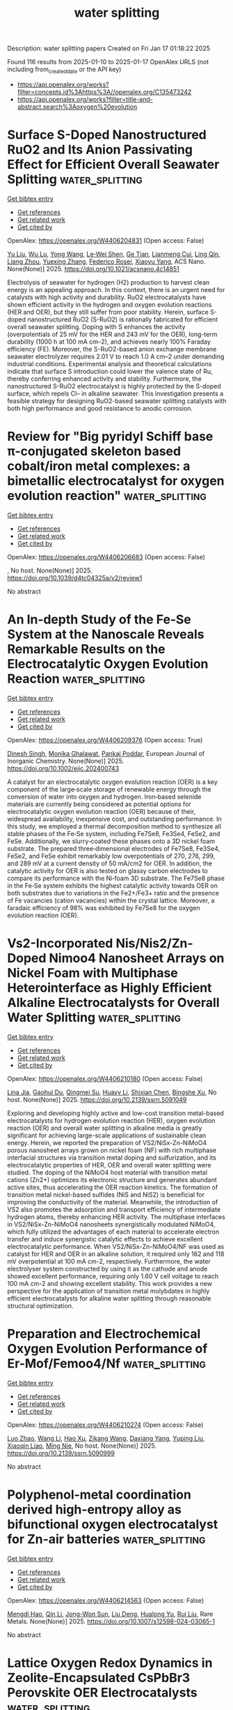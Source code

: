 #+TITLE: water splitting
Description: water splitting papers
Created on Fri Jan 17 01:18:22 2025

Found 116 results from 2025-01-10 to 2025-01-17
OpenAlex URLS (not including from_created_date or the API key)
- [[https://api.openalex.org/works?filter=concepts.id%3Ahttps%3A//openalex.org/C135473242]]
- [[https://api.openalex.org/works?filter=title-and-abstract.search%3Aoxygen%20evolution]]

* Surface S-Doped Nanostructured RuO2 and Its Anion Passivating Effect for Efficient Overall Seawater Splitting  :water_splitting:
:PROPERTIES:
:UUID: https://openalex.org/W4406204831
:TOPICS: Advanced battery technologies research, Electrocatalysts for Energy Conversion, Fuel Cells and Related Materials
:PUBLICATION_DATE: 2025-01-09
:END:    
    
[[elisp:(doi-add-bibtex-entry "https://doi.org/10.1021/acsnano.4c14851")][Get bibtex entry]] 

- [[elisp:(progn (xref--push-markers (current-buffer) (point)) (oa--referenced-works "https://openalex.org/W4406204831"))][Get references]]
- [[elisp:(progn (xref--push-markers (current-buffer) (point)) (oa--related-works "https://openalex.org/W4406204831"))][Get related work]]
- [[elisp:(progn (xref--push-markers (current-buffer) (point)) (oa--cited-by-works "https://openalex.org/W4406204831"))][Get cited by]]

OpenAlex: https://openalex.org/W4406204831 (Open access: False)
    
[[https://openalex.org/A5100345916][Yu Liu]], [[https://openalex.org/A5030917506][Wu Lu]], [[https://openalex.org/A5045699803][Yong Wang]], [[https://openalex.org/A5050517305][Le‐Wei Shen]], [[https://openalex.org/A5060387948][Ge Tian]], [[https://openalex.org/A5051351806][Lianmeng Cui]], [[https://openalex.org/A5027441706][Ling Qin]], [[https://openalex.org/A5077631021][Liang Zhou]], [[https://openalex.org/A5054907108][Yuexing Zhang]], [[https://openalex.org/A5056284737][Federico Rosei]], [[https://openalex.org/A5100435418][Xiaoyu Yang]], ACS Nano. None(None)] 2025. https://doi.org/10.1021/acsnano.4c14851 
     
Electrolysis of seawater for hydrogen (H2) production to harvest clean energy is an appealing approach. In this context, there is an urgent need for catalysts with high activity and durability. RuO2 electrocatalysts have shown efficient activity in the hydrogen and oxygen evolution reactions (HER and OER), but they still suffer from poor stability. Herein, surface S-doped nanostructured RuO2 (S-RuO2) is rationally fabricated for efficient overall seawater splitting. Doping with S enhances the activity (overpotentials of 25 mV for the HER and 243 mV for the OER), long-term durability (1000 h at 100 mA cm–2), and achieves nearly 100% Faraday efficiency (FE). Moreover, the S-RuO2-based anion exchange membrane seawater electrolyzer requires 2.01 V to reach 1.0 A cm–2 under demanding industrial conditions. Experimental analysis and theoretical calculations indicate that surface S introduction could lower the valence state of Ru, thereby conferring enhanced activity and stability. Furthermore, the nanostructured S-RuO2 electrocatalyst is highly protected by the S-doped surface, which repels Cl– in alkaline seawater. This investigation presents a feasible strategy for designing RuO2-based seawater splitting catalysts with both high performance and good resistance to anodic corrosion.    

    

* Review for "Big pyridyl Schiff base π-conjugated skeleton based cobalt/iron metal complexes: a bimetallic electrocatalyst for oxygen evolution reaction"  :water_splitting:
:PROPERTIES:
:UUID: https://openalex.org/W4406206683
:TOPICS: Electrocatalysts for Energy Conversion, Electrochemical Analysis and Applications, Metal complexes synthesis and properties
:PUBLICATION_DATE: 2025-01-06
:END:    
    
[[elisp:(doi-add-bibtex-entry "https://doi.org/10.1039/d4tc04325a/v2/review1")][Get bibtex entry]] 

- [[elisp:(progn (xref--push-markers (current-buffer) (point)) (oa--referenced-works "https://openalex.org/W4406206683"))][Get references]]
- [[elisp:(progn (xref--push-markers (current-buffer) (point)) (oa--related-works "https://openalex.org/W4406206683"))][Get related work]]
- [[elisp:(progn (xref--push-markers (current-buffer) (point)) (oa--cited-by-works "https://openalex.org/W4406206683"))][Get cited by]]

OpenAlex: https://openalex.org/W4406206683 (Open access: False)
    
, No host. None(None)] 2025. https://doi.org/10.1039/d4tc04325a/v2/review1 
     
No abstract    

    

* An In‐depth Study of the Fe‐Se System at the Nanoscale Reveals Remarkable Results on the Electrocatalytic Oxygen Evolution Reaction  :water_splitting:
:PROPERTIES:
:UUID: https://openalex.org/W4406209376
:TOPICS: Electrocatalysts for Energy Conversion, Chalcogenide Semiconductor Thin Films, Fuel Cells and Related Materials
:PUBLICATION_DATE: 2025-01-09
:END:    
    
[[elisp:(doi-add-bibtex-entry "https://doi.org/10.1002/ejic.202400743")][Get bibtex entry]] 

- [[elisp:(progn (xref--push-markers (current-buffer) (point)) (oa--referenced-works "https://openalex.org/W4406209376"))][Get references]]
- [[elisp:(progn (xref--push-markers (current-buffer) (point)) (oa--related-works "https://openalex.org/W4406209376"))][Get related work]]
- [[elisp:(progn (xref--push-markers (current-buffer) (point)) (oa--cited-by-works "https://openalex.org/W4406209376"))][Get cited by]]

OpenAlex: https://openalex.org/W4406209376 (Open access: True)
    
[[https://openalex.org/A5103164469][Dinesh Singh]], [[https://openalex.org/A5048312716][Monika Ghalawat]], [[https://openalex.org/A5038237588][Pankaj Poddar]], European Journal of Inorganic Chemistry. None(None)] 2025. https://doi.org/10.1002/ejic.202400743 
     
A catalyst for an electrocatalytic oxygen evolution reaction (OER) is a key component of the large‐scale storage of renewable energy through the conversion of water into oxygen and hydrogen. Iron‐based selenide materials are currently being considered as potential options for electrocatalytic oxygen evolution reaction (OER) because of their, widespread availability, inexpensive cost, and outstanding performance. In this study, we employed a thermal decomposition method to synthesize all stable phases of the Fe‐Se system, including Fe7Se8, Fe3Se4, FeSe2, and FeSe. Additionally, we slurry‐coated these phases onto a 3D nickel foam substrate. The prepared three‐dimensional electrodes of Fe7Se8, Fe3Se4, FeSe2, and FeSe exhibit remarkably low overpotentials of 270, 276, 299, and 289 mV at a current density of 50 mA/cm2 for OER. In addition, the catalytic activity for OER is also tested on glassy carbon electrodes to compare its performance with the Ni‐foam 3D substrate. The Fe7Se8 phase in the Fe‐Se system exhibits the highest catalytic activity towards OER on both substrates due to variations in the Fe2+/Fe3+ ratio and the presence of Fe vacancies (cation vacancies) within the crystal lattice. Moreover, a faradaic efficiency of 98% was exhibited by Fe7Se8 for the oxygen evolution reaction (OER).    

    

* Vs2-Incorporated Nis/Nis2/Zn-Doped Nimoo4 Nanosheet Arrays on Nickel Foam with Multiphase Heterointerface as Highly Efficient Alkaline Electrocatalysts for Overall Water Splitting  :water_splitting:
:PROPERTIES:
:UUID: https://openalex.org/W4406210180
:TOPICS: Electrocatalysts for Energy Conversion, Advanced battery technologies research, Advanced Photocatalysis Techniques
:PUBLICATION_DATE: 2025-01-01
:END:    
    
[[elisp:(doi-add-bibtex-entry "https://doi.org/10.2139/ssrn.5091049")][Get bibtex entry]] 

- [[elisp:(progn (xref--push-markers (current-buffer) (point)) (oa--referenced-works "https://openalex.org/W4406210180"))][Get references]]
- [[elisp:(progn (xref--push-markers (current-buffer) (point)) (oa--related-works "https://openalex.org/W4406210180"))][Get related work]]
- [[elisp:(progn (xref--push-markers (current-buffer) (point)) (oa--cited-by-works "https://openalex.org/W4406210180"))][Get cited by]]

OpenAlex: https://openalex.org/W4406210180 (Open access: False)
    
[[https://openalex.org/A5108050289][Lina Jia]], [[https://openalex.org/A5102110536][Gaohui Du]], [[https://openalex.org/A5076229645][Qingmei Su]], [[https://openalex.org/A5083361687][Huayv Li]], [[https://openalex.org/A5004090945][Shixian Chen]], [[https://openalex.org/A5113133430][Bingshe Xu]], No host. None(None)] 2025. https://doi.org/10.2139/ssrn.5091049 
     
Exploring and developing highly active and low-cost transition metal-based electrocatalysts for hydrogen evolution reaction (HER), oxygen evolution reaction (OER) and overall water splitting in alkaline media is greatly significant for achieving large-scale applications of sustainable clean energy. Herein, we reported the preparation of VS2/NiSx-Zn-NiMoO4 porous nanosheet arrays grown on nickel foam (NF) with rich multiphase interfacial structures via transition metal doping and sulfurization, and its electrocatalytic properties of HER, OER and overall water splitting were studied. The doping of the NiMoO4 host material with transition metal cations (Zn2+) optimizes its electronic structure and generates abundant active sites, thus accelerating the OER reaction kinetics. The formation of transition metal nickel-based sulfides (NiS and NiS2) is beneficial for improving the conductivity of the material. Meanwhile, the introduction of VS2 also promotes the adsorption and transport efficiency of intermediate hydrogen atoms, thereby enhancing HER activity. The multiphase interfaces in VS2/NiSx-Zn-NiMoO4 nanosheets synergistically modulated NiMoO4, which fully utilized the advantages of each material to accelerate electron transfer and induce synergistic catalytic effects to achieve excellent electrocatalytic performance. When VS2/NiSx-Zn-NiMoO4/NF was used as catalyst for HER and OER in an alkaline solution, it required only 162 and 118 mV overpotential at 100 mA cm-2, respectively. Furthermore, the water electrolyser system constructed by using it as the cathode and anode showed excellent performance, requiring only 1.60 V cell voltage to reach 100 mA cm-2 and showing excellent stability. This work provides a new perspective for the application of transition metal molybdates in highly efficient electrocatalysts for alkaline water splitting through reasonable structural optimization.    

    

* Preparation and Electrochemical Oxygen Evolution Performance of Er-Mof/Femoo4/Nf  :water_splitting:
:PROPERTIES:
:UUID: https://openalex.org/W4406210274
:TOPICS: Inorganic Chemistry and Materials, Advancements in Solid Oxide Fuel Cells, Electrocatalysts for Energy Conversion
:PUBLICATION_DATE: 2025-01-01
:END:    
    
[[elisp:(doi-add-bibtex-entry "https://doi.org/10.2139/ssrn.5090999")][Get bibtex entry]] 

- [[elisp:(progn (xref--push-markers (current-buffer) (point)) (oa--referenced-works "https://openalex.org/W4406210274"))][Get references]]
- [[elisp:(progn (xref--push-markers (current-buffer) (point)) (oa--related-works "https://openalex.org/W4406210274"))][Get related work]]
- [[elisp:(progn (xref--push-markers (current-buffer) (point)) (oa--cited-by-works "https://openalex.org/W4406210274"))][Get cited by]]

OpenAlex: https://openalex.org/W4406210274 (Open access: False)
    
[[https://openalex.org/A5100955218][Luo Zhao]], [[https://openalex.org/A5100382422][Wang Li]], [[https://openalex.org/A5108147147][Hao Xu]], [[https://openalex.org/A5056285519][Zikang Wang]], [[https://openalex.org/A5030267454][Daxiang Yang]], [[https://openalex.org/A5100673285][Yuping Liu]], [[https://openalex.org/A5108786849][Xiaoqin Liao]], [[https://openalex.org/A5111252371][Ming Nie]], No host. None(None)] 2025. https://doi.org/10.2139/ssrn.5090999 
     
No abstract    

    

* Polyphenol-metal coordination derived high-entropy alloy as bifunctional oxygen electrocatalyst for Zn-air batteries  :water_splitting:
:PROPERTIES:
:UUID: https://openalex.org/W4406214563
:TOPICS: Electrocatalysts for Energy Conversion, Advanced battery technologies research, Catalytic Processes in Materials Science
:PUBLICATION_DATE: 2025-01-09
:END:    
    
[[elisp:(doi-add-bibtex-entry "https://doi.org/10.1007/s12598-024-03065-1")][Get bibtex entry]] 

- [[elisp:(progn (xref--push-markers (current-buffer) (point)) (oa--referenced-works "https://openalex.org/W4406214563"))][Get references]]
- [[elisp:(progn (xref--push-markers (current-buffer) (point)) (oa--related-works "https://openalex.org/W4406214563"))][Get related work]]
- [[elisp:(progn (xref--push-markers (current-buffer) (point)) (oa--cited-by-works "https://openalex.org/W4406214563"))][Get cited by]]

OpenAlex: https://openalex.org/W4406214563 (Open access: False)
    
[[https://openalex.org/A5109749197][Mengdi Hao]], [[https://openalex.org/A5101396002][Qin Li]], [[https://openalex.org/A5108599798][Jong-Won Sun]], [[https://openalex.org/A5100764213][Liu Deng]], [[https://openalex.org/A5103435012][Hualong Yu]], [[https://openalex.org/A5100448498][Rui Liu]], Rare Metals. None(None)] 2025. https://doi.org/10.1007/s12598-024-03065-1 
     
No abstract    

    

* Lattice Oxygen Redox Dynamics in Zeolite‐Encapsulated CsPbBr3 Perovskite OER Electrocatalysts  :water_splitting:
:PROPERTIES:
:UUID: https://openalex.org/W4406222609
:TOPICS: Perovskite Materials and Applications, Electrocatalysts for Energy Conversion, Advanced battery technologies research
:PUBLICATION_DATE: 2025-01-09
:END:    
    
[[elisp:(doi-add-bibtex-entry "https://doi.org/10.1002/advs.202412679")][Get bibtex entry]] 

- [[elisp:(progn (xref--push-markers (current-buffer) (point)) (oa--referenced-works "https://openalex.org/W4406222609"))][Get references]]
- [[elisp:(progn (xref--push-markers (current-buffer) (point)) (oa--related-works "https://openalex.org/W4406222609"))][Get related work]]
- [[elisp:(progn (xref--push-markers (current-buffer) (point)) (oa--cited-by-works "https://openalex.org/W4406222609"))][Get cited by]]

OpenAlex: https://openalex.org/W4406222609 (Open access: True)
    
[[https://openalex.org/A5073189107][Xiangrong Ren]], [[https://openalex.org/A5018190045][Yiyue Zhai]], [[https://openalex.org/A5100782489][Na Yang]], [[https://openalex.org/A5101511924][Bolun Wang]], [[https://openalex.org/A5091362073][Shengzhong Liu]], Advanced Science. None(None)] 2025. https://doi.org/10.1002/advs.202412679 
     
Abstract Understanding the oxygen evolution reaction (OER) mechanism is pivotal for improving the overall efficiency of water electrolysis. Despite methylammonium lead halide perovskites (MAPbX 3 ) have shown promising OER performance due to their soft‐lattice nature that allows lattice‐oxygen oxidation of active α‐PbO 2 layer surface, the role of A‐site MA or X‐site elements in the electrochemical reconstruction and OER mechanisms has yet to be explored. Here, it is demonstrated that the OER mechanism of perovskite@zeolite composites is intrinsically dominated by the A‐site group of lead‐halide perovskites, while the type of X‐site halogen is crucial for the reconstruction kinetics of the composites. Using CsPbBr x I 3‐ x @AlPO‐5 ( x = 0, 1, 2, 3) as a model OER catalyst, it is found that the CsPbBr 3 @AlPO‐5 behaves oxygen‐intercalation pseudocapacitance during surface restructuring due to absence of halogen‐ion migration and phase separation in the CsPbBr 3 , achieving a larger diffusion rate of OH − within the core‐shell structure. Moreover, distinct from the single‐metal‐site mechanism of MAPbBr 3 @AlPO‐5, experimental and theoretical investigations reveal that the soft lattice nature of CsPbBr 3 triggers the oxygen‐vacancy‐site mechanism via the CsPbBr 3 /α‐PbO 2 interface, resulting in excellent OER performance. Owing to the variety and easy tailoring of lead‐halide perovskite compositions, these findings pave a way for the development of novel perovskite@zeolite type catalysts for efficient oxygen electrocatalysis.    

    

* Introducing Sulfur in VNi-Layered Double Hydroxide Enables Efficient Electrocatalytic Oxidation of Benzylamine with High Current Densities  :water_splitting:
:PROPERTIES:
:UUID: https://openalex.org/W4406225746
:TOPICS: Electrocatalysts for Energy Conversion, Advanced battery technologies research, Fuel Cells and Related Materials
:PUBLICATION_DATE: 2025-01-08
:END:    
    
[[elisp:(doi-add-bibtex-entry "https://doi.org/10.1021/acsami.4c20149")][Get bibtex entry]] 

- [[elisp:(progn (xref--push-markers (current-buffer) (point)) (oa--referenced-works "https://openalex.org/W4406225746"))][Get references]]
- [[elisp:(progn (xref--push-markers (current-buffer) (point)) (oa--related-works "https://openalex.org/W4406225746"))][Get related work]]
- [[elisp:(progn (xref--push-markers (current-buffer) (point)) (oa--cited-by-works "https://openalex.org/W4406225746"))][Get cited by]]

OpenAlex: https://openalex.org/W4406225746 (Open access: False)
    
[[https://openalex.org/A5071537088][Baghendra Singh]], [[https://openalex.org/A5103178677][Rakesh Kumar]], [[https://openalex.org/A5045907831][Neetu Verma]], [[https://openalex.org/A5077518541][Apparao Draksharapu]], ACS Applied Materials & Interfaces. None(None)] 2025. https://doi.org/10.1021/acsami.4c20149 
     
The replacement of the thermodynamically unfavorable anodic oxygen evolution reaction (OER) with a more favorable organic oxidation reaction, such as the anodic oxidation of benzylamine, has garnered significant interest in hybrid water electrolyzer cells. This approach promises the production of value-added chemicals alongside hydrogen fuel generation, improving overall energy efficiency. However, achieving high current density for benzylamine oxidation without interference from OER remains a challenge, limiting the practical efficiency of the electrolyzer cell. In this study, we investigated a room temperature method for sulfur introduction in VNi-layered double hydroxide (LDH) catalyst and its application for electrocatalytic benzylamine oxidation. The S-introduction in VNi-LDH was found to modulate the electronic states of nickel and vanadium, increasing the number of active sites, electrochemical surface area, and charge transfer properties. The resulting S-VNi-LDH catalyst achieved a high current density of 400 mA cm–2 at only 1.39 V vs RHE potential for benzylamine oxidation, avoiding interference from oxygen evolution. The catalyst demonstrated 100% selectivity (Faradaic Efficiency = 98.6%) for the conversion of benzylamine into benzonitrile within 2.5 h of the reaction. In a two-electrode electrolysis system, S-VNi-LDH achieved a current density of 400 mA cm–2 at a cell voltage of 1.50 V when OER was substituted with benzylamine oxidation. The S-VNi-LDH showed energy consumption of 4.67 kWh/m3 H2 for OER and 1.31 kWh/m3 H2 during benzylamine oxidation, indicating a high energy efficiency with exceptional stability over five cycles, maintaining 98.6 ± 0.4% FE and consistent voltage. The S-VNi-LDH also oxidized various amines, including substituted benzylamines and secondary amines, achieving high conversion (95–97%) and faradaic efficiency (85.8–98%). This study presents an eco-friendly, room-temperature method for S-doping in VNi-LDH, which out performed the reported catalysts in the literature.    

    

* Continuous-flow electrooxidation for scalable biomass upgrading over copper-supported CoFe Prussian blue analogues  :water_splitting:
:PROPERTIES:
:UUID: https://openalex.org/W4406227756
:TOPICS: Electrocatalysts for Energy Conversion, Catalysis for Biomass Conversion, Catalysis and Hydrodesulfurization Studies
:PUBLICATION_DATE: 2025-01-09
:END:    
    
[[elisp:(doi-add-bibtex-entry "https://doi.org/10.20517/cs.2024.37")][Get bibtex entry]] 

- [[elisp:(progn (xref--push-markers (current-buffer) (point)) (oa--referenced-works "https://openalex.org/W4406227756"))][Get references]]
- [[elisp:(progn (xref--push-markers (current-buffer) (point)) (oa--related-works "https://openalex.org/W4406227756"))][Get related work]]
- [[elisp:(progn (xref--push-markers (current-buffer) (point)) (oa--cited-by-works "https://openalex.org/W4406227756"))][Get cited by]]

OpenAlex: https://openalex.org/W4406227756 (Open access: True)
    
[[https://openalex.org/A5100385156][Bowen Zhang]], [[https://openalex.org/A5113830328][Tian‐Tian Xiao]], [[https://openalex.org/A5043850612][Cejun Hu]], [[https://openalex.org/A5100406048][Ziwei Liu]], [[https://openalex.org/A5109526117][Peng Chen]], [[https://openalex.org/A5058084433][Zhengyu Zhao]], [[https://openalex.org/A5109775991][Dingxiang Lai]], [[https://openalex.org/A5010874636][Jinming Huang]], [[https://openalex.org/A5100397236][Hongwei Zhang]], [[https://openalex.org/A5052807800][Xiaojun Bao]], [[https://openalex.org/A5005660098][Pei Pei Yuan]], Chemical Synthesis. 5(1)] 2025. https://doi.org/10.20517/cs.2024.37  ([[https://f.oaes.cc/xmlpdf/5e6b70ac-f77f-4df0-ad6c-3f37ce8ecf84/cs4037.pdf][pdf]])
     
Electrochemical biomass upgrading is a promising substitute for oxygen evolution reaction (OER) to generate valuable chemicals in conjunction with hydrogen generation. Pursuing highly efficient and durable electrocatalysts for significant concentration levels (≥ 50 mM) of biomass electrooxidation remains an enduring challenge. Herein, we introduce a robust Cu-supported CoFe Prussian blue analogue (CoFe PBA/CF) electrocatalyst, adept at facilitating high-concentration (50 mM) 5-hydroxymethylfurfural (HMF) oxidation into 2,5-furandicarboxylic acid (FDCA), achieving an exceptional HMF conversion (100%) with a notable FDCA yield of 98.4%. The influence of copper substrate and adsorption energy are therefore discussed. Impressively, the CoFe PBA/CF electrode sustains considerable durability in a continuous-flow electrochemical reactor designed for consecutive FDCA production, showcasing FDCA yields of 100/94% at flow rates of 0.4/0.8 mL·min-1 over 60 h’ uninterrupted electrolysis. This work provides a promising strategy to develop highly efficient and robust electrocatalysts for the consecutive production of high-value products coupled with green H2 production.    

    

* Optimizing electronic synergy of atomically dispersed dual-metal sites for high-efficiency Oxygen Evolution/Reduction Reaction  :water_splitting:
:PROPERTIES:
:UUID: https://openalex.org/W4406227995
:TOPICS: Electrocatalysts for Energy Conversion, Fuel Cells and Related Materials, Electrochemical Analysis and Applications
:PUBLICATION_DATE: 2025-01-01
:END:    
    
[[elisp:(doi-add-bibtex-entry "https://doi.org/10.1039/d4cc05706f")][Get bibtex entry]] 

- [[elisp:(progn (xref--push-markers (current-buffer) (point)) (oa--referenced-works "https://openalex.org/W4406227995"))][Get references]]
- [[elisp:(progn (xref--push-markers (current-buffer) (point)) (oa--related-works "https://openalex.org/W4406227995"))][Get related work]]
- [[elisp:(progn (xref--push-markers (current-buffer) (point)) (oa--cited-by-works "https://openalex.org/W4406227995"))][Get cited by]]

OpenAlex: https://openalex.org/W4406227995 (Open access: False)
    
[[https://openalex.org/A5100372049][Yue Wang]], [[https://openalex.org/A5084194933][Caihong Feng]], [[https://openalex.org/A5092398487][Ziang Shang]], [[https://openalex.org/A5100337425][Xintong Li]], [[https://openalex.org/A5100618362][Chao Ma]], [[https://openalex.org/A5053758917][Guanzhen Chen]], [[https://openalex.org/A5101803872][Ying Zhao]], [[https://openalex.org/A5040396340][Shaoheng Wu]], [[https://openalex.org/A5044208128][Yunhu Han]], Chemical Communications. None(None)] 2025. https://doi.org/10.1039/d4cc05706f 
     
We reported an exogenous nitrogen-doped method to synthesize a bifunctional electrocatalyst with oxygen reduction and evolution reaction activity. This electrocatalyst display excellent ORR (E1/2 = 0.9 V vs. RHE) and...    

    

* Bimetallic Selenide NiCo‐Se/CFP as Effective Oxygen Evolution Reaction Electrocatalyst for Electrocatalytic Water Splitting  :water_splitting:
:PROPERTIES:
:UUID: https://openalex.org/W4406243837
:TOPICS: Electrocatalysts for Energy Conversion, Advanced battery technologies research, Electrochemical Analysis and Applications
:PUBLICATION_DATE: 2025-01-01
:END:    
    
[[elisp:(doi-add-bibtex-entry "https://doi.org/10.1002/slct.202405201")][Get bibtex entry]] 

- [[elisp:(progn (xref--push-markers (current-buffer) (point)) (oa--referenced-works "https://openalex.org/W4406243837"))][Get references]]
- [[elisp:(progn (xref--push-markers (current-buffer) (point)) (oa--related-works "https://openalex.org/W4406243837"))][Get related work]]
- [[elisp:(progn (xref--push-markers (current-buffer) (point)) (oa--cited-by-works "https://openalex.org/W4406243837"))][Get cited by]]

OpenAlex: https://openalex.org/W4406243837 (Open access: True)
    
[[https://openalex.org/A5053947067][Yajie Guo]], [[https://openalex.org/A5041081754][Mengwei Wang]], [[https://openalex.org/A5100438400][Cong Zhang]], [[https://openalex.org/A5022597799][Kelun Jia]], [[https://openalex.org/A5114139890][F. Niu]], [[https://openalex.org/A5100360160][Ke Wang]], ChemistrySelect. 10(2)] 2025. https://doi.org/10.1002/slct.202405201 
     
Abstract The industrial application of green hydrogen production from water electrolysis strongly depends on the invention of low‐cost, highly‐active, and stable nonprecious electrocatalysts for an oxygen evolution reaction (OER). In this work, a two‐step process is developed to prepare a NiCo‐Se/CFP bimetallic electrocatalyst by a low‐temperature selenization of NiCo‐PBA precursors electro‐deposited on carbon fibre paper. The NiCo‐Se/CFP bimetallic electrocatalyst exhibits good catalytic activity for the OER, with an overpotential of 307 mV at 10 mA cm −2 , and a Tafel slope of only 39.94 mV dec −1 in 1 M KOH. The steady current density and well‐preserved microscopic morphology during the 20 h electrolysis proves its outstanding stability. The high inherent activity of the electrocatalyst is attributed to the 3D porous structure, the synergistic effects of Ni, and Co active components doping, and low‐temperature selenization. The results provide an insightful reference for further improving composition and structure design while investigating nonprecious metal electrocatalysts.    

    

* Synergistically self-assembled in situ growth of MXene@MOF derived sodium alginate hydrogel 3D frameworks as next-generation electrocatalysts for oxygen and hydrogen evolution  :water_splitting:
:PROPERTIES:
:UUID: https://openalex.org/W4406247174
:TOPICS: MXene and MAX Phase Materials, Electrocatalysts for Energy Conversion, Advanced Photocatalysis Techniques
:PUBLICATION_DATE: 2025-01-01
:END:    
    
[[elisp:(doi-add-bibtex-entry "https://doi.org/10.1039/d4ta08240k")][Get bibtex entry]] 

- [[elisp:(progn (xref--push-markers (current-buffer) (point)) (oa--referenced-works "https://openalex.org/W4406247174"))][Get references]]
- [[elisp:(progn (xref--push-markers (current-buffer) (point)) (oa--related-works "https://openalex.org/W4406247174"))][Get related work]]
- [[elisp:(progn (xref--push-markers (current-buffer) (point)) (oa--cited-by-works "https://openalex.org/W4406247174"))][Get cited by]]

OpenAlex: https://openalex.org/W4406247174 (Open access: False)
    
[[https://openalex.org/A5103211298][Saleem Raza]], [[https://openalex.org/A5110152388][Ata Ur Rehman]], [[https://openalex.org/A5100420523][Cheng Chen]], [[https://openalex.org/A5008317658][Tianyu Zhao]], [[https://openalex.org/A5040048786][Asif Hayat]], [[https://openalex.org/A5009734134][Tariq Bashir]], [[https://openalex.org/A5033060552][Liguo Shen]], [[https://openalex.org/A5085364028][Yasin Orooji]], [[https://openalex.org/A5107980755][Hongjun Lin]], Journal of Materials Chemistry A. None(None)] 2025. https://doi.org/10.1039/d4ta08240k 
     
The need to minimize carbon emissions and improve sustainable energy systems has stimulated significant research into multifunctional materials.    

    

* Visual Location of Oxygen Vacancies on Bismuth Titanate Nanosheets with Periodic Quantum Well and Promoting H2O2 Photosynthesis  :water_splitting:
:PROPERTIES:
:UUID: https://openalex.org/W4406248916
:TOPICS: Advanced Photocatalysis Techniques, Electronic and Structural Properties of Oxides, Copper-based nanomaterials and applications
:PUBLICATION_DATE: 2025-01-10
:END:    
    
[[elisp:(doi-add-bibtex-entry "https://doi.org/10.1002/smll.202410883")][Get bibtex entry]] 

- [[elisp:(progn (xref--push-markers (current-buffer) (point)) (oa--referenced-works "https://openalex.org/W4406248916"))][Get references]]
- [[elisp:(progn (xref--push-markers (current-buffer) (point)) (oa--related-works "https://openalex.org/W4406248916"))][Get related work]]
- [[elisp:(progn (xref--push-markers (current-buffer) (point)) (oa--cited-by-works "https://openalex.org/W4406248916"))][Get cited by]]

OpenAlex: https://openalex.org/W4406248916 (Open access: True)
    
[[https://openalex.org/A5074146436][Yuqing Gao]], [[https://openalex.org/A5065006051][Zhen Zhan]], [[https://openalex.org/A5065438243][Liping Guo]], [[https://openalex.org/A5022561531][Zhenzi Li]], [[https://openalex.org/A5028235655][Songhua Cai]], [[https://openalex.org/A5027510850][Xuepeng Wang]], [[https://openalex.org/A5101595794][Mingxia Li]], [[https://openalex.org/A5012050092][Ying Xie]], [[https://openalex.org/A5062192676][Wei Zhou]], Small. None(None)] 2025. https://doi.org/10.1002/smll.202410883 
     
Abstract Oxygen vacancy (OV) defect engineering plays a crucial role in enhancing photocatalytic efficiency. However, the direct visual characterization of oxygen vacancies still remains technically limited. Herein, a bismuth titanate (Bi 4 Ti 3 O 12 , BTO‐OV) model photocatalyst containing oxygen vacancies is constructed through density functional theory (DFT) calculations to reveal the influence mechanism of distinctive periodic quantum well and oxygen vacancies on the charge transfer behavior in BTO. Notably, the distribution of oxygen vacancies is directly observed using the low‐dose integrated differential phase contrast‐scanning transmission electron microscopy (iDPC‐STEM), providing visual evidence for the location of these oxygen vacancies in BTO‐OV. Furthermore, the theoretical calculation results are verified by characterizing the photoelectric properties and conducting performance tests on the hydrogen peroxide (H 2 O 2 ) photosynthesis. Specifically, the oxygen vacancies and distinctive periodic quantum well in BTO‐OV accelerate charge separation, leading to a H 2 O 2 photosynthesis efficiency reaching 5278 µ m g −1 h −1 , which is 5 times that of the original BTO. This work offers theoretical and experimental references for the visual characterization of oxygen vacancies and the improvement of the charge transfer mechanism.    

    

* Ionic‐Liquid Synthesis of Atomic Molybdenum Nitride Clusters as Bifunctional Oxygen Reduction and Evolution Reactions Electrocatalysts for Alkaline Zn‐Air Battery  :water_splitting:
:PROPERTIES:
:UUID: https://openalex.org/W4406249300
:TOPICS: Electrocatalysts for Energy Conversion, Fuel Cells and Related Materials, Advanced battery technologies research
:PUBLICATION_DATE: 2025-01-10
:END:    
    
[[elisp:(doi-add-bibtex-entry "https://doi.org/10.1002/chem.202403706")][Get bibtex entry]] 

- [[elisp:(progn (xref--push-markers (current-buffer) (point)) (oa--referenced-works "https://openalex.org/W4406249300"))][Get references]]
- [[elisp:(progn (xref--push-markers (current-buffer) (point)) (oa--related-works "https://openalex.org/W4406249300"))][Get related work]]
- [[elisp:(progn (xref--push-markers (current-buffer) (point)) (oa--cited-by-works "https://openalex.org/W4406249300"))][Get cited by]]

OpenAlex: https://openalex.org/W4406249300 (Open access: True)
    
[[https://openalex.org/A5008887541][Nannan Wang]], [[https://openalex.org/A5100336796][Jing Li]], [[https://openalex.org/A5064058509][Jinpei Hei]], [[https://openalex.org/A5100373702][Xiaodong Chen]], [[https://openalex.org/A5057544521][Xiaojie Yin]], [[https://openalex.org/A5089495820][Yanjun Yin]], [[https://openalex.org/A5038013606][Yaqiong Kong]], [[https://openalex.org/A5015949314][Lifeng Cui]], Chemistry - A European Journal. None(None)] 2025. https://doi.org/10.1002/chem.202403706 
     
Transition‐metal nitrides (TMNs) have garnered considerable attention for energy conversion applications owing to their exceptional electronic structures and high catalytic activities. However, the scarcity of active sites in TMNs impedes their large‐scale application. This study describes the use of wetness impregnation and ionic‐liquid methods to enhance the electrocatalytic efficiency of molybdenum nitride (MoN) atomic clusters finely dispersed on nitrogen‐doped carbon (MoN@NC) substrates. The as‐synthesized electrocatalysts feature atomically dispersed MoN clusters, achieving an impressive onset potential of 0.93 V vs. RHE for the oxygen reduction reaction (ORR) and maintaining an overpotential of just 295 mV at a current density of 10 mA/cm2 for the oxygen evolution reaction (OER). The MoN@NC‐based zinc–air battery demonstrated a high‐power density of 151 mW/cm2, a robust specific discharge capacity of 759 mAh/gZn at 20 mA/cm2, and superior charge–discharge cycling stability exceeding 190 cycles. The detailed experimental characterization revealed that the uniformly dispersed MoN clusters served as the primary active sites driving the observed catalytic performance. Additionally, the present findings suggested significant correlations between the phase of the material, crystallization, atomic cluster distribution, support porosity, and nitridation temperature. These insights are expected to refine strategies for achieving atomically dispersed nitrides with optimized ORR performance.    

    

* A review on research progress of double perovskite oxides for oxygen evolution reaction electrocatalysts and supercapacitors  :water_splitting:
:PROPERTIES:
:UUID: https://openalex.org/W4406249873
:TOPICS: Electrocatalysts for Energy Conversion, Supercapacitor Materials and Fabrication, Conducting polymers and applications
:PUBLICATION_DATE: 2025-01-01
:END:    
    
[[elisp:(doi-add-bibtex-entry "https://doi.org/10.1039/d4lf00395k")][Get bibtex entry]] 

- [[elisp:(progn (xref--push-markers (current-buffer) (point)) (oa--referenced-works "https://openalex.org/W4406249873"))][Get references]]
- [[elisp:(progn (xref--push-markers (current-buffer) (point)) (oa--related-works "https://openalex.org/W4406249873"))][Get related work]]
- [[elisp:(progn (xref--push-markers (current-buffer) (point)) (oa--cited-by-works "https://openalex.org/W4406249873"))][Get cited by]]

OpenAlex: https://openalex.org/W4406249873 (Open access: True)
    
[[https://openalex.org/A5085713220][Liangdong Chen]], [[https://openalex.org/A5100622783][Jie Ding]], [[https://openalex.org/A5023073685][Xinhua Zhu]], RSC Applied Interfaces. None(None)] 2025. https://doi.org/10.1039/d4lf00395k 
     
In the past decade, the rapidly increasing global demand for energy and extensive concerns about the greenhouse effect and environmental problem from fossil fuels, have stimulated intensive research interest in...    

    

* An efficient electrocatalytic in-situ hydrogen peroxide generation for ballast water treatment with oxygen groups  :water_splitting:
:PROPERTIES:
:UUID: https://openalex.org/W4406254907
:TOPICS: Marine Ecology and Invasive Species, Marine Biology and Environmental Chemistry, Fuel Cells and Related Materials
:PUBLICATION_DATE: 2025-01-01
:END:    
    
[[elisp:(doi-add-bibtex-entry "https://doi.org/10.1016/j.scitotenv.2025.178444")][Get bibtex entry]] 

- [[elisp:(progn (xref--push-markers (current-buffer) (point)) (oa--referenced-works "https://openalex.org/W4406254907"))][Get references]]
- [[elisp:(progn (xref--push-markers (current-buffer) (point)) (oa--related-works "https://openalex.org/W4406254907"))][Get related work]]
- [[elisp:(progn (xref--push-markers (current-buffer) (point)) (oa--cited-by-works "https://openalex.org/W4406254907"))][Get cited by]]

OpenAlex: https://openalex.org/W4406254907 (Open access: False)
    
[[https://openalex.org/A5079922066][Zhiquan Yao]], [[https://openalex.org/A5078938289][Wei Xiong]], [[https://openalex.org/A5101639083][Yong Shi]], [[https://openalex.org/A5011145748][Xinyong Li]], [[https://openalex.org/A5003003776][Michael K.H. Leung]], The Science of The Total Environment. 962(None)] 2025. https://doi.org/10.1016/j.scitotenv.2025.178444 
     
No abstract    

    

* Establishing the Link Between Oxygen Vacancy and Activity Enhancement in Acidic Water Oxidation of Trigonal Iridium Oxide  :water_splitting:
:PROPERTIES:
:UUID: https://openalex.org/W4406255148
:TOPICS: Electrocatalysts for Energy Conversion, Fuel Cells and Related Materials, Advanced battery technologies research
:PUBLICATION_DATE: 2025-01-10
:END:    
    
[[elisp:(doi-add-bibtex-entry "https://doi.org/10.1002/anie.202423353")][Get bibtex entry]] 

- [[elisp:(progn (xref--push-markers (current-buffer) (point)) (oa--referenced-works "https://openalex.org/W4406255148"))][Get references]]
- [[elisp:(progn (xref--push-markers (current-buffer) (point)) (oa--related-works "https://openalex.org/W4406255148"))][Get related work]]
- [[elisp:(progn (xref--push-markers (current-buffer) (point)) (oa--cited-by-works "https://openalex.org/W4406255148"))][Get cited by]]

OpenAlex: https://openalex.org/W4406255148 (Open access: True)
    
[[https://openalex.org/A5100643386][Wenxiang Zhu]], [[https://openalex.org/A5100569467][Mengjie Ma]], [[https://openalex.org/A5051788822][Dongdong Gao]], [[https://openalex.org/A5111132858][Jinxin Chen]], [[https://openalex.org/A5100684579][Hui Huang]], [[https://openalex.org/A5019954363][Kun Feng]], [[https://openalex.org/A5100337799][Qun Wang]], [[https://openalex.org/A5100440205][Jie Wu]], [[https://openalex.org/A5069005311][Penghao Li]], [[https://openalex.org/A5102172373][Jian Guo]], [[https://openalex.org/A5061980234][Zhenglong Fan]], [[https://openalex.org/A5010968064][Jun Zhong]], [[https://openalex.org/A5065985607][Qi Shao]], [[https://openalex.org/A5043301652][Fan Liao]], [[https://openalex.org/A5100351175][Yan Liu]], [[https://openalex.org/A5057299366][Mingwang Shao]], [[https://openalex.org/A5082297994][Zhenhui Kang]], Angewandte Chemie International Edition. None(None)] 2025. https://doi.org/10.1002/anie.202423353 
     
Developing durable IrO2‐based electrocatalysts with high oxygen evolution reaction (OER) activity under acidic condition is crucial for proton exchange membrane electrolyzers. While oxygen defects are considered potentially important in OER, their direct relationship with catalytic activity has yet to be established. In this study, we introduced abundant oxygen vacancies through Re doping in 2D IrO2 (Re0.03Ir0.97O2), demonstrating their decisive role in enhancing OER performance. The Re0.03Ir0.97O2 catalyst exhibited excellent OER performance with an overpotential of 193 mV at 10 mA cm‐2 and sustained activity for over 650 hours, significantly surpassing the undoped catalyst. Moreover, it maintained operation at a cell voltage of 1.70 V (~1200 mA cm‐2) for over 140 hours without significant performance degradation. Theoretical calculations coupled with cyclic voltammetry, transient potential scanning and in‐situ characterizations confirmed the adsorbate evolving mechanism on Re0.03Ir0.97O2, as well as the critical role of Re‐induced oxygen vacancies in enhancing OER performance. These findings highlight that oxygen defects directly influence OER activity, providing guidance for the application of oxygen vacancy engineering in electrocatalyst design.    

    

* Chloride Residues in RuO2 Catalysts Enhance Its Stability and Efficiency for Acidic Oxygen Evolution Reaction  :water_splitting:
:PROPERTIES:
:UUID: https://openalex.org/W4406255437
:TOPICS: Electrocatalysts for Energy Conversion, Fuel Cells and Related Materials, Advanced battery technologies research
:PUBLICATION_DATE: 2025-01-10
:END:    
    
[[elisp:(doi-add-bibtex-entry "https://doi.org/10.1002/anie.202420860")][Get bibtex entry]] 

- [[elisp:(progn (xref--push-markers (current-buffer) (point)) (oa--referenced-works "https://openalex.org/W4406255437"))][Get references]]
- [[elisp:(progn (xref--push-markers (current-buffer) (point)) (oa--related-works "https://openalex.org/W4406255437"))][Get related work]]
- [[elisp:(progn (xref--push-markers (current-buffer) (point)) (oa--cited-by-works "https://openalex.org/W4406255437"))][Get cited by]]

OpenAlex: https://openalex.org/W4406255437 (Open access: True)
    
[[https://openalex.org/A5114100178][Huile Jin]], [[https://openalex.org/A5101962604][Jiadong Chen]], [[https://openalex.org/A5091275109][Menghui Qi]], [[https://openalex.org/A5101402004][Yun Yang]], [[https://openalex.org/A5104209686][Xiaofen Xiao]], [[https://openalex.org/A5100414217][Ying Li]], [[https://openalex.org/A5100424506][Yong Wang]], Angewandte Chemie International Edition. None(None)] 2025. https://doi.org/10.1002/anie.202420860 
     
Ruthenium dioxide (RuO2) is a benchmark electrocatalyst for proton exchange membrane water electrolyzers (PEMWE), but its stability during the oxygen evolution reaction (OER) is often compromised by lattice oxygen involvement and metal dissolution. Despite that the typical synthesis of RuO2 produces chloride residues, the underlying function of chloride have not well investigated. In this study, we synthesized chlorine‐containing RuO2 (RuO2‐Cl) and pure RuO2 catalysts with similar morphology and crystallinity. RuO2‐Cl demonstrated superior stability, three times greater than that of pure RuO2, and a lower overpotential of 176 mV at 10 mA cm‐2. Furthermore, the RuO2‐Cl catalysts that were in situ synthesized on a platinum‐coated titanium felt could maintain high performance for up to 1200 hours at 100 mA cm‐2. Computational and experimental analyses show that chloride stabilizes RuO2 by substituting the bridging oxygen atoms, which subsequently inhibits lattice oxygen evolution and Ru demetallation. Notably, this substitution also lowers the energy barrier of the rate‐determining step by strengthening the binding of *OOH intermediates. These findings offer new insights into the previously unknown role of chloride residues and how to improve RuO2 stability.    

    

* Operando monitoring of the functional role of tetrahedral cobalt centers for the oxygen evolution reaction  :water_splitting:
:PROPERTIES:
:UUID: https://openalex.org/W4406268330
:TOPICS: Electrocatalysts for Energy Conversion, Electrochemical Analysis and Applications, Advanced battery technologies research
:PUBLICATION_DATE: 2025-01-10
:END:    
    
[[elisp:(doi-add-bibtex-entry "https://doi.org/10.1038/s41467-025-55857-3")][Get bibtex entry]] 

- [[elisp:(progn (xref--push-markers (current-buffer) (point)) (oa--referenced-works "https://openalex.org/W4406268330"))][Get references]]
- [[elisp:(progn (xref--push-markers (current-buffer) (point)) (oa--related-works "https://openalex.org/W4406268330"))][Get related work]]
- [[elisp:(progn (xref--push-markers (current-buffer) (point)) (oa--cited-by-works "https://openalex.org/W4406268330"))][Get cited by]]

OpenAlex: https://openalex.org/W4406268330 (Open access: True)
    
[[https://openalex.org/A5007834244][Yonggui Zhao]], [[https://openalex.org/A5034695775][Nanchen Dongfang]], [[https://openalex.org/A5041434219][Chong Qing Huang]], [[https://openalex.org/A5037189873][Rolf Erni]], [[https://openalex.org/A5020636423][Jingguo Li]], [[https://openalex.org/A5101670508][Han Zhao]], [[https://openalex.org/A5013576853][Long Pan]], [[https://openalex.org/A5037289525][Marcella Iannuzzi]], [[https://openalex.org/A5004879952][Greta R. Patzke]], Nature Communications. 16(1)] 2025. https://doi.org/10.1038/s41467-025-55857-3 
     
The complexity of the intrinsic oxygen evolution reaction (OER) mechanism, particularly the precise relationships between the local coordination geometry of active metal centers and the resulting OER kinetics, remains to be fully understood. Herein, we construct a series of 3 d transition metal-incorporated cobalt hydroxide-based nanobox architectures for the OER which contain tetrahedrally coordinated Co(II) centers. Combination of bulk- and surface-sensitive operando spectroelectrochemical approaches reveals that tetrahedral Co(II) centers undergo a dynamic transformation into highly active Co(IV) intermediates acting as the true OER active species which activate lattice oxygen during the OER. Such a dynamic change in the local coordination geometry of Co centers can be further facilitated by partial Fe incorporation. In comparison, the formation of such active Co(IV) species is found to be hindered in CoOOH and Co-FeOOH, which are predominantly containing [CoIIIO6] and [CoII/FeIIIO6] octahedra, respectively, but no mono-μ-oxo-bridged [CoIIO4] moieties. This study offers a comprehensive view of the dynamic role of local coordination geometry of active metal centers in the OER kinetics. The oxygen evolution reaction and its relationship with metal center coordination remain unclear. Here, the authors report that optimization of the local coordination geometry of Co centers plays a crucial role in facilitating the O-O bond formation atop high-valent Co (IV) sites.    

    

* Optimising CNF-supported cobalt catalysts for enhanced oxygen evolution reaction activity through plasma modification  :water_splitting:
:PROPERTIES:
:UUID: https://openalex.org/W4406268631
:TOPICS: Electrocatalysts for Energy Conversion, Catalytic Processes in Materials Science, Semiconductor materials and devices
:PUBLICATION_DATE: 2025-01-01
:END:    
    
[[elisp:(doi-add-bibtex-entry "https://doi.org/10.1016/j.jelechem.2025.118936")][Get bibtex entry]] 

- [[elisp:(progn (xref--push-markers (current-buffer) (point)) (oa--referenced-works "https://openalex.org/W4406268631"))][Get references]]
- [[elisp:(progn (xref--push-markers (current-buffer) (point)) (oa--related-works "https://openalex.org/W4406268631"))][Get related work]]
- [[elisp:(progn (xref--push-markers (current-buffer) (point)) (oa--cited-by-works "https://openalex.org/W4406268631"))][Get cited by]]

OpenAlex: https://openalex.org/W4406268631 (Open access: False)
    
[[https://openalex.org/A5031510425][Dominik Maj]], [[https://openalex.org/A5072802096][Termeh Darvishzad]], [[https://openalex.org/A5088961346][David Sebastián]], [[https://openalex.org/A5071602058][Gabriela Grzybek]], [[https://openalex.org/A5021024737][M.J. Lázaro]], [[https://openalex.org/A5090240253][Andrzej Kotarba]], [[https://openalex.org/A5055075130][Paweł Stelmachowski]], Journal of Electroanalytical Chemistry. None(None)] 2025. https://doi.org/10.1016/j.jelechem.2025.118936 
     
No abstract    

    

* Microbial‐induced Synthesis of nano NiFe LDH for High‐efficiency Oxygen Evolution  :water_splitting:
:PROPERTIES:
:UUID: https://openalex.org/W4406269876
:TOPICS: Electrocatalysts for Energy Conversion, Fuel Cells and Related Materials, Advanced battery technologies research
:PUBLICATION_DATE: 2025-01-10
:END:    
    
[[elisp:(doi-add-bibtex-entry "https://doi.org/10.1002/chem.202404086")][Get bibtex entry]] 

- [[elisp:(progn (xref--push-markers (current-buffer) (point)) (oa--referenced-works "https://openalex.org/W4406269876"))][Get references]]
- [[elisp:(progn (xref--push-markers (current-buffer) (point)) (oa--related-works "https://openalex.org/W4406269876"))][Get related work]]
- [[elisp:(progn (xref--push-markers (current-buffer) (point)) (oa--cited-by-works "https://openalex.org/W4406269876"))][Get cited by]]

OpenAlex: https://openalex.org/W4406269876 (Open access: True)
    
[[https://openalex.org/A5100371220][Weiwei Li]], [[https://openalex.org/A5101048826][Haifang Wu]], [[https://openalex.org/A5111722038][Qi Chang Li]], [[https://openalex.org/A5100696143][Xuefei Wang]], [[https://openalex.org/A5108697969][Feng Duan]], [[https://openalex.org/A5100646555][Hao Xie]], [[https://openalex.org/A5102870678][Jian Zhang]], [[https://openalex.org/A5100691698][Qiang Shen]], [[https://openalex.org/A5065275359][Xiaoyu Yang]], [[https://openalex.org/A5033285308][Guoqiang Luo]], Chemistry - A European Journal. None(None)] 2025. https://doi.org/10.1002/chem.202404086 
     
NiFe layered double hydroxide (LDH) currently are the most efficient catalysts for the oxygen evolution reaction (OER) in alkaline environments. However, the development of high‐performance low cost OER electrocatalysts using straightforward strategies remains a significant challenge. In this study, we describe an innovative microbial mineralization‐based method for in situ‐induced preparation of NiFe LDH nanosheets loaded on nickel foam and demonstrate that this material serves as an efficient oxygen evolution electrocatalyst. In the microbial mineralization process, bacteria adhere to electrode materials and promote the surface nucleation of nanomaterials when metal ions are present. Specifically, our findings indicate that biomineralization accelerates the formation and regulation of NiFe LDH. The new electrocatalyst displays excellent OER performance, with a small overpotential of 220 mV at 10 mA cm−2 and a Tafel slope down to 38.6 mV dec−1 in alkaline solution. The remarkable OER performance of the microbial mineralization‐derived electrocatalyst is attributed to the synergistic effect of NiFe LDH and a bacterial‐specific surface area that contains multiple active sites. This study has uncovered a new approach for the assembly of NiFe LDH that relies on biomineralization to bring about morphological and structural modification of LDH nanosheets.    

    

* Carbon-modified multicomponent-doped Cr2O3 oxide: An efficient and ultra stable electrocatalyst for oxygen evolution reaction and water splitting  :water_splitting:
:PROPERTIES:
:UUID: https://openalex.org/W4406270045
:TOPICS: Electrocatalysts for Energy Conversion, Electrochemical Analysis and Applications, Advanced Photocatalysis Techniques
:PUBLICATION_DATE: 2025-01-01
:END:    
    
[[elisp:(doi-add-bibtex-entry "https://doi.org/10.1016/j.jelechem.2025.118937")][Get bibtex entry]] 

- [[elisp:(progn (xref--push-markers (current-buffer) (point)) (oa--referenced-works "https://openalex.org/W4406270045"))][Get references]]
- [[elisp:(progn (xref--push-markers (current-buffer) (point)) (oa--related-works "https://openalex.org/W4406270045"))][Get related work]]
- [[elisp:(progn (xref--push-markers (current-buffer) (point)) (oa--cited-by-works "https://openalex.org/W4406270045"))][Get cited by]]

OpenAlex: https://openalex.org/W4406270045 (Open access: False)
    
[[https://openalex.org/A5017587313][Zeyu Jin]], [[https://openalex.org/A5101759743][Yuelin Wang]], [[https://openalex.org/A5111232800][Linshan Zhu]], [[https://openalex.org/A5102733647][Jingzi Zhang]], [[https://openalex.org/A5042795141][Xi Lin]], Journal of Electroanalytical Chemistry. None(None)] 2025. https://doi.org/10.1016/j.jelechem.2025.118937 
     
No abstract    

    

* Atomic-level Ru-Ir mixing in rutile-type (RuIr)O2 for efficient and durable oxygen evolution catalysis  :water_splitting:
:PROPERTIES:
:UUID: https://openalex.org/W4406270753
:TOPICS: Electrocatalysts for Energy Conversion, Advanced battery technologies research, Fuel Cells and Related Materials
:PUBLICATION_DATE: 2025-01-10
:END:    
    
[[elisp:(doi-add-bibtex-entry "https://doi.org/10.1038/s41467-025-55910-1")][Get bibtex entry]] 

- [[elisp:(progn (xref--push-markers (current-buffer) (point)) (oa--referenced-works "https://openalex.org/W4406270753"))][Get references]]
- [[elisp:(progn (xref--push-markers (current-buffer) (point)) (oa--related-works "https://openalex.org/W4406270753"))][Get related work]]
- [[elisp:(progn (xref--push-markers (current-buffer) (point)) (oa--cited-by-works "https://openalex.org/W4406270753"))][Get cited by]]

OpenAlex: https://openalex.org/W4406270753 (Open access: True)
    
[[https://openalex.org/A5052432429][Yeji Park]], [[https://openalex.org/A5006182525][Ho Yeon Jang]], [[https://openalex.org/A5100612245][Tae Kyung Lee]], [[https://openalex.org/A5100657831][Taekyung Kim]], [[https://openalex.org/A5059357550][Doyeop Kim]], [[https://openalex.org/A5111885070][Dong-Jin Kim]], [[https://openalex.org/A5049881095][Hionsuck Baik]], [[https://openalex.org/A5103245485][Jinwon Choi]], [[https://openalex.org/A5059563152][Taehyun Kwon]], [[https://openalex.org/A5066553887][Sung Jong Yoo]], [[https://openalex.org/A5058710447][Seoin Back]], [[https://openalex.org/A5009755251][Kwangyeol Lee]], Nature Communications. 16(1)] 2025. https://doi.org/10.1038/s41467-025-55910-1 
     
Abstract The success of proton exchange membrane water electrolysis (PEMWE) depends on active and robust electrocatalysts to facilitate oxygen evolution reaction (OER). Heteroatom-doped-RuO x has emerged as a promising electrocatalysts because heteroatoms suppress lattice oxygen participation in the OER, thereby preventing the destabilization of surface Ru and catalyst degradation. However, identifying suitable heteroatoms and achieving their atomic-scale coupling with Ru atoms are nontrivial tasks. Herein, to steer the reaction pathway away from the involvement of lattice oxygen, we integrate OER-active Ir atoms into the RuO 2 matrix, which maximizes the synergy between stable Ru and active Ir centers, by leveraging the changeable growth behavior of Ru/Ir atoms on lattice parameter-modulated templates. In PEMWE, the resulting (RuIr)O 2 /C electrocatalysts demonstrate notable current density of 4.96 A cm −2 and mass activity of 19.84 A mg Ru+Ir −1 at 2.0 V. In situ spectroscopic analysis and computational calculations highlight the importance of the synergistic coexistence of Ru/Ir-dual-OER-active sites for mitigating Ru dissolution via the optimization of the binding energy with oxygen intermediates and stabilization of Ru sites.    

    

* Biphase Alloy Nanoheterojunction Encapsulated within N‐Doped Carbon Nanotubes as Bifunctional Oxygen Electrocatalyst for High‐Performance Zn‐Air and Mg‐Air Batteries  :water_splitting:
:PROPERTIES:
:UUID: https://openalex.org/W4406272012
:TOPICS: Advanced battery technologies research, Electrocatalysts for Energy Conversion, Advanced Battery Materials and Technologies
:PUBLICATION_DATE: 2025-01-10
:END:    
    
[[elisp:(doi-add-bibtex-entry "https://doi.org/10.1002/adfm.202423767")][Get bibtex entry]] 

- [[elisp:(progn (xref--push-markers (current-buffer) (point)) (oa--referenced-works "https://openalex.org/W4406272012"))][Get references]]
- [[elisp:(progn (xref--push-markers (current-buffer) (point)) (oa--related-works "https://openalex.org/W4406272012"))][Get related work]]
- [[elisp:(progn (xref--push-markers (current-buffer) (point)) (oa--cited-by-works "https://openalex.org/W4406272012"))][Get cited by]]

OpenAlex: https://openalex.org/W4406272012 (Open access: True)
    
[[https://openalex.org/A5115589634][Min Wang]], [[https://openalex.org/A5100733507][Jing Xie]], [[https://openalex.org/A5101294322][Zhenjiang Lu]], [[https://openalex.org/A5100665722][Jing Wang]], [[https://openalex.org/A5102598436][Xinxin Yin]], [[https://openalex.org/A5085766817][Yali Cao]], Advanced Functional Materials. None(None)] 2025. https://doi.org/10.1002/adfm.202423767 
     
Abstract N‐doped carbon confined alloy catalysts possess considerable potential in facilitating oxygen electrocatalytic reaction and consequent applications in metal air batteries, but the sluggish catalytic kinetics and high reaction barrier of oxygen reduction reaction (ORR) remain the bottleneck restricting its further development. Here, a novel CoFe‐NiFe biphase alloy nanoheterojunction encapsulated within N‐doped carbon nanotubes (CoFe‐NiFe@NCNT) is fabricated via the hydrothermal carbothermic reduction approach. Owing to the plentiful active sites and high electrical conductance, the potential difference between OER and ORR amounts to merely 0.68 V. Simultaneously, the performance of the Zn‐air and Mg‐air batteries assembled by CoFe‐NiFe@NCNT serving as the air‐cathode are superior to that of commercial Pt/C + RuO 2 . The DFT outcomes reveal that the transformation between *OOH and *O is the rate‐determining step (RDS) of ORR/OER. Also, the synergy between the biphase alloy heterojunction and N‐doped carbon nanotubes is conducive to reduce the reaction energy barrier. This study offers a profound understanding toward the structural design of biphase alloy nanoheterojunction electrocatalysts and the utilization in metal‐air batteries for portable wearable electronic apparatuses.    

    

* Hydrophilicity and electronic structure modulation of Pb-doped RuO2 for pH-universal oxygen evolution catalysis  :water_splitting:
:PROPERTIES:
:UUID: https://openalex.org/W4406279332
:TOPICS: Electrocatalysts for Energy Conversion, Electrochemical Analysis and Applications, Fuel Cells and Related Materials
:PUBLICATION_DATE: 2025-01-11
:END:    
    
[[elisp:(doi-add-bibtex-entry "https://doi.org/10.1016/j.jpowsour.2025.236194")][Get bibtex entry]] 

- [[elisp:(progn (xref--push-markers (current-buffer) (point)) (oa--referenced-works "https://openalex.org/W4406279332"))][Get references]]
- [[elisp:(progn (xref--push-markers (current-buffer) (point)) (oa--related-works "https://openalex.org/W4406279332"))][Get related work]]
- [[elisp:(progn (xref--push-markers (current-buffer) (point)) (oa--cited-by-works "https://openalex.org/W4406279332"))][Get cited by]]

OpenAlex: https://openalex.org/W4406279332 (Open access: False)
    
[[https://openalex.org/A5072930954][Xiaojing Dong]], [[https://openalex.org/A5100379884][Jintao Wang]], [[https://openalex.org/A5100750974][Yue Hao]], [[https://openalex.org/A5057659720][Yiqiang Sun]], [[https://openalex.org/A5100692806][Xu Zhang]], [[https://openalex.org/A5100419933][Bo Xu]], [[https://openalex.org/A5007957548][Cuncheng Li]], Journal of Power Sources. 631(None)] 2025. https://doi.org/10.1016/j.jpowsour.2025.236194 
     
No abstract    

    

* Research progress on NiCo-LDH electrocatalysts for oxygen evolution reaction  :water_splitting:
:PROPERTIES:
:UUID: https://openalex.org/W4406279417
:TOPICS: Electrocatalysts for Energy Conversion, Advanced battery technologies research, Fuel Cells and Related Materials
:PUBLICATION_DATE: 2025-01-11
:END:    
    
[[elisp:(doi-add-bibtex-entry "https://doi.org/10.1016/j.ijhydene.2025.01.035")][Get bibtex entry]] 

- [[elisp:(progn (xref--push-markers (current-buffer) (point)) (oa--referenced-works "https://openalex.org/W4406279417"))][Get references]]
- [[elisp:(progn (xref--push-markers (current-buffer) (point)) (oa--related-works "https://openalex.org/W4406279417"))][Get related work]]
- [[elisp:(progn (xref--push-markers (current-buffer) (point)) (oa--cited-by-works "https://openalex.org/W4406279417"))][Get cited by]]

OpenAlex: https://openalex.org/W4406279417 (Open access: False)
    
[[https://openalex.org/A5100695907][Yubo Zhang]], [[https://openalex.org/A5100443008][Zhe Zhang]], [[https://openalex.org/A5100712572][Xiaoxuan Zhang]], [[https://openalex.org/A5059871374][Jinsheng Li]], [[https://openalex.org/A5017651445][Rui Guo]], International Journal of Hydrogen Energy. 102(None)] 2025. https://doi.org/10.1016/j.ijhydene.2025.01.035 
     
No abstract    

    

* Review for "A review on research progress of double perovskite oxides for oxygen evolution reaction electrocatalysts and supercapacitors"  :water_splitting:
:PROPERTIES:
:UUID: https://openalex.org/W4406280192
:TOPICS: Electrocatalysts for Energy Conversion, Machine Learning and ELM
:PUBLICATION_DATE: 2025-01-08
:END:    
    
[[elisp:(doi-add-bibtex-entry "https://doi.org/10.1039/d4lf00395k/v2/review1")][Get bibtex entry]] 

- [[elisp:(progn (xref--push-markers (current-buffer) (point)) (oa--referenced-works "https://openalex.org/W4406280192"))][Get references]]
- [[elisp:(progn (xref--push-markers (current-buffer) (point)) (oa--related-works "https://openalex.org/W4406280192"))][Get related work]]
- [[elisp:(progn (xref--push-markers (current-buffer) (point)) (oa--cited-by-works "https://openalex.org/W4406280192"))][Get cited by]]

OpenAlex: https://openalex.org/W4406280192 (Open access: False)
    
, No host. None(None)] 2025. https://doi.org/10.1039/d4lf00395k/v2/review1 
     
No abstract    

    

* Author response for "A review on research progress of double perovskite oxides for oxygen evolution reaction electrocatalysts and supercapacitors"  :water_splitting:
:PROPERTIES:
:UUID: https://openalex.org/W4406280210
:TOPICS: Electrocatalysts for Energy Conversion, Machine Learning and ELM, Fuel Cells and Related Materials
:PUBLICATION_DATE: 2025-01-07
:END:    
    
[[elisp:(doi-add-bibtex-entry "https://doi.org/10.1039/d4lf00395k/v2/response1")][Get bibtex entry]] 

- [[elisp:(progn (xref--push-markers (current-buffer) (point)) (oa--referenced-works "https://openalex.org/W4406280210"))][Get references]]
- [[elisp:(progn (xref--push-markers (current-buffer) (point)) (oa--related-works "https://openalex.org/W4406280210"))][Get related work]]
- [[elisp:(progn (xref--push-markers (current-buffer) (point)) (oa--cited-by-works "https://openalex.org/W4406280210"))][Get cited by]]

OpenAlex: https://openalex.org/W4406280210 (Open access: False)
    
[[https://openalex.org/A5085713220][Liangdong Chen]], [[https://openalex.org/A5100622784][Jie Ding]], [[https://openalex.org/A5023073685][Xinhua Zhu]], No host. None(None)] 2025. https://doi.org/10.1039/d4lf00395k/v2/response1 
     
No abstract    

    

* Review for "A review on research progress of double perovskite oxides for oxygen evolution reaction electrocatalysts and supercapacitors"  :water_splitting:
:PROPERTIES:
:UUID: https://openalex.org/W4406280211
:TOPICS: Electrocatalysts for Energy Conversion, Machine Learning and ELM
:PUBLICATION_DATE: 2025-01-04
:END:    
    
[[elisp:(doi-add-bibtex-entry "https://doi.org/10.1039/d4lf00395k/v1/review2")][Get bibtex entry]] 

- [[elisp:(progn (xref--push-markers (current-buffer) (point)) (oa--referenced-works "https://openalex.org/W4406280211"))][Get references]]
- [[elisp:(progn (xref--push-markers (current-buffer) (point)) (oa--related-works "https://openalex.org/W4406280211"))][Get related work]]
- [[elisp:(progn (xref--push-markers (current-buffer) (point)) (oa--cited-by-works "https://openalex.org/W4406280211"))][Get cited by]]

OpenAlex: https://openalex.org/W4406280211 (Open access: False)
    
, No host. None(None)] 2025. https://doi.org/10.1039/d4lf00395k/v1/review2 
     
No abstract    

    

* Decision letter for "A review on research progress of double perovskite oxides for oxygen evolution reaction electrocatalysts and supercapacitors"  :water_splitting:
:PROPERTIES:
:UUID: https://openalex.org/W4406280214
:TOPICS: Electrocatalysts for Energy Conversion, Machine Learning and ELM, Fuel Cells and Related Materials
:PUBLICATION_DATE: 2025-01-04
:END:    
    
[[elisp:(doi-add-bibtex-entry "https://doi.org/10.1039/d4lf00395k/v1/decision1")][Get bibtex entry]] 

- [[elisp:(progn (xref--push-markers (current-buffer) (point)) (oa--referenced-works "https://openalex.org/W4406280214"))][Get references]]
- [[elisp:(progn (xref--push-markers (current-buffer) (point)) (oa--related-works "https://openalex.org/W4406280214"))][Get related work]]
- [[elisp:(progn (xref--push-markers (current-buffer) (point)) (oa--cited-by-works "https://openalex.org/W4406280214"))][Get cited by]]

OpenAlex: https://openalex.org/W4406280214 (Open access: False)
    
, No host. None(None)] 2025. https://doi.org/10.1039/d4lf00395k/v1/decision1 
     
No abstract    

    

* Decision letter for "A review on research progress of double perovskite oxides for oxygen evolution reaction electrocatalysts and supercapacitors"  :water_splitting:
:PROPERTIES:
:UUID: https://openalex.org/W4406280225
:TOPICS: Electrocatalysts for Energy Conversion, Machine Learning and ELM, Fuel Cells and Related Materials
:PUBLICATION_DATE: 2025-01-09
:END:    
    
[[elisp:(doi-add-bibtex-entry "https://doi.org/10.1039/d4lf00395k/v2/decision1")][Get bibtex entry]] 

- [[elisp:(progn (xref--push-markers (current-buffer) (point)) (oa--referenced-works "https://openalex.org/W4406280225"))][Get references]]
- [[elisp:(progn (xref--push-markers (current-buffer) (point)) (oa--related-works "https://openalex.org/W4406280225"))][Get related work]]
- [[elisp:(progn (xref--push-markers (current-buffer) (point)) (oa--cited-by-works "https://openalex.org/W4406280225"))][Get cited by]]

OpenAlex: https://openalex.org/W4406280225 (Open access: False)
    
, No host. None(None)] 2025. https://doi.org/10.1039/d4lf00395k/v2/decision1 
     
No abstract    

    

* Carbon nanotube directed synthesis of blue TiO2 with oxygen vacancy for sonocatalytic H2 production  :water_splitting:
:PROPERTIES:
:UUID: https://openalex.org/W4406291240
:TOPICS: Advanced Photocatalysis Techniques, TiO2 Photocatalysis and Solar Cells, Catalytic Processes in Materials Science
:PUBLICATION_DATE: 2025-01-01
:END:    
    
[[elisp:(doi-add-bibtex-entry "https://doi.org/10.1016/j.renene.2025.122379")][Get bibtex entry]] 

- [[elisp:(progn (xref--push-markers (current-buffer) (point)) (oa--referenced-works "https://openalex.org/W4406291240"))][Get references]]
- [[elisp:(progn (xref--push-markers (current-buffer) (point)) (oa--related-works "https://openalex.org/W4406291240"))][Get related work]]
- [[elisp:(progn (xref--push-markers (current-buffer) (point)) (oa--cited-by-works "https://openalex.org/W4406291240"))][Get cited by]]

OpenAlex: https://openalex.org/W4406291240 (Open access: False)
    
[[https://openalex.org/A5065533167][Huaqiang Zhuang]], [[https://openalex.org/A5022783809][Xiangge Wang]], [[https://openalex.org/A5044532995][Miaoling Huang]], [[https://openalex.org/A5049276400][Xiao‐Bing Lian]], [[https://openalex.org/A5100765472][Xiaobin Liu]], [[https://openalex.org/A5082122056][Xiaoyang Pan]], Renewable Energy. None(None)] 2025. https://doi.org/10.1016/j.renene.2025.122379 
     
No abstract    

    

* In Situ Manipulation of Surface Spin Configurations for Enhanced Performance in Oxygen Evolution Reactions  :water_splitting:
:PROPERTIES:
:UUID: https://openalex.org/W4406309081
:TOPICS: Electrocatalysts for Energy Conversion, Advanced Memory and Neural Computing, Electrochemical Analysis and Applications
:PUBLICATION_DATE: 2025-01-13
:END:    
    
[[elisp:(doi-add-bibtex-entry "https://doi.org/10.1021/acs.nanolett.4c05609")][Get bibtex entry]] 

- [[elisp:(progn (xref--push-markers (current-buffer) (point)) (oa--referenced-works "https://openalex.org/W4406309081"))][Get references]]
- [[elisp:(progn (xref--push-markers (current-buffer) (point)) (oa--related-works "https://openalex.org/W4406309081"))][Get related work]]
- [[elisp:(progn (xref--push-markers (current-buffer) (point)) (oa--cited-by-works "https://openalex.org/W4406309081"))][Get cited by]]

OpenAlex: https://openalex.org/W4406309081 (Open access: False)
    
[[https://openalex.org/A5043491651][Chao Zhong]], [[https://openalex.org/A5046898877][Wenda Zhou]], [[https://openalex.org/A5083388682][Xingfang Luo]], [[https://openalex.org/A5043067011][Tingfeng Li]], [[https://openalex.org/A5006550674][Fujin Huang]], [[https://openalex.org/A5101629648][Jie Hu]], [[https://openalex.org/A5066386633][Zhenzhen Jiang]], [[https://openalex.org/A5031059274][Ce Hu]], [[https://openalex.org/A5047194191][Wen Lei]], [[https://openalex.org/A5052603697][Cailei Yuan]], Nano Letters. None(None)] 2025. https://doi.org/10.1021/acs.nanolett.4c05609 
     
In situ studies of the relationship between surface spin configurations and spin-related electrocatalytic reactions are crucial for understanding how magnetic catalysts enhance oxygen evolution reaction (OER) performance under magnetic fields. In this work, 2D Fe7Se8 nanosheets with rich surface spin configurations are synthesized via chemical vapor deposition. In situ magnetic force microscopy and Raman spectroscopy reveal that a 200 mT magnetic field eliminates spin-disordered domain walls, forming a spin-ordered single-domain structure, which lowers the OER energy barrier, as confirmed by theoretical calculations. Electrochemical tests show that under a 200 mT magnetic field, the OER overpotential of multidomain Fe7Se8 nanosheets at 10 mA cm–2 decreases from 346 mV to 259 mV, while the magnetic field has minimal effect on single-domain nanosheets. These findings highlight the critical role of spin configurations in enhancing electrocatalytic performance, offering new insights into the design of magnetic catalysts for industrial applications.    

    

* Boosting the catalytic performance of spinel sulphides by incorporating g-C3N4 for enhanced oxygen evolution reaction (OER)  :water_splitting:
:PROPERTIES:
:UUID: https://openalex.org/W4406309474
:TOPICS: Electrocatalysts for Energy Conversion, Advanced Photocatalysis Techniques, MXene and MAX Phase Materials
:PUBLICATION_DATE: 2025-01-01
:END:    
    
[[elisp:(doi-add-bibtex-entry "https://doi.org/10.1016/j.diamond.2025.111980")][Get bibtex entry]] 

- [[elisp:(progn (xref--push-markers (current-buffer) (point)) (oa--referenced-works "https://openalex.org/W4406309474"))][Get references]]
- [[elisp:(progn (xref--push-markers (current-buffer) (point)) (oa--related-works "https://openalex.org/W4406309474"))][Get related work]]
- [[elisp:(progn (xref--push-markers (current-buffer) (point)) (oa--cited-by-works "https://openalex.org/W4406309474"))][Get cited by]]

OpenAlex: https://openalex.org/W4406309474 (Open access: False)
    
[[https://openalex.org/A5101369928][Munaza sadiq]], [[https://openalex.org/A5064500094][Abhinav Kumar]], [[https://openalex.org/A5101771352][Subhash Chandra]], [[https://openalex.org/A5012160037][Jayanti Makasana]], [[https://openalex.org/A5061022485][Suhas Ballal]], [[https://openalex.org/A5036916707][Soumaya Gouadria]], [[https://openalex.org/A5036017448][Prateek Pathak]], [[https://openalex.org/A5111275465][Suman Saini]], [[https://openalex.org/A5041799937][Rahul Chaudhary]], [[https://openalex.org/A5024815594][Vijayalaxmi Mishra]], Diamond and Related Materials. None(None)] 2025. https://doi.org/10.1016/j.diamond.2025.111980 
     
No abstract    

    

* Synergizing RuO2 with Fe-doped Co2RuO4 for boosting alkaline electrocatalytic oxygen evolution reaction  :water_splitting:
:PROPERTIES:
:UUID: https://openalex.org/W4406315508
:TOPICS: Electrocatalysts for Energy Conversion, Electrochemical Analysis and Applications, Fuel Cells and Related Materials
:PUBLICATION_DATE: 2025-01-01
:END:    
    
[[elisp:(doi-add-bibtex-entry "https://doi.org/10.1016/j.jcis.2025.01.103")][Get bibtex entry]] 

- [[elisp:(progn (xref--push-markers (current-buffer) (point)) (oa--referenced-works "https://openalex.org/W4406315508"))][Get references]]
- [[elisp:(progn (xref--push-markers (current-buffer) (point)) (oa--related-works "https://openalex.org/W4406315508"))][Get related work]]
- [[elisp:(progn (xref--push-markers (current-buffer) (point)) (oa--cited-by-works "https://openalex.org/W4406315508"))][Get cited by]]

OpenAlex: https://openalex.org/W4406315508 (Open access: False)
    
[[https://openalex.org/A5113688084][Mengyue Qi]], [[https://openalex.org/A5077979583][Huamei Tong]], [[https://openalex.org/A5101589200][Gaojie Li]], [[https://openalex.org/A5101683930][Xinyu Zheng]], [[https://openalex.org/A5100618357][Yü Liu]], [[https://openalex.org/A5100299266][Ye Cheng]], [[https://openalex.org/A5082574333][Zaoxue Yan]], [[https://openalex.org/A5091071159][Deli Jiang]], Journal of Colloid and Interface Science. None(None)] 2025. https://doi.org/10.1016/j.jcis.2025.01.103 
     
No abstract    

    

* Enhanced Oxygen Evolution Reaction Performance of Cr-Cofe-Layered Double Hydroxide Via the Synergistic Roles of Fe Etching, Cr Doping, and Anion Intercalation  :water_splitting:
:PROPERTIES:
:UUID: https://openalex.org/W4406321086
:TOPICS: Advanced Photocatalysis Techniques, Catalytic Processes in Materials Science, Electrocatalysts for Energy Conversion
:PUBLICATION_DATE: 2025-01-01
:END:    
    
[[elisp:(doi-add-bibtex-entry "https://doi.org/10.2139/ssrn.5095918")][Get bibtex entry]] 

- [[elisp:(progn (xref--push-markers (current-buffer) (point)) (oa--referenced-works "https://openalex.org/W4406321086"))][Get references]]
- [[elisp:(progn (xref--push-markers (current-buffer) (point)) (oa--related-works "https://openalex.org/W4406321086"))][Get related work]]
- [[elisp:(progn (xref--push-markers (current-buffer) (point)) (oa--cited-by-works "https://openalex.org/W4406321086"))][Get cited by]]

OpenAlex: https://openalex.org/W4406321086 (Open access: False)
    
[[https://openalex.org/A5100435103][Shuo Liu]], [[https://openalex.org/A5100773712][Yufan Zhang]], [[https://openalex.org/A5088923369][Ningzhao Shang]], [[https://openalex.org/A5082508317][Anaclet Nsabimana]], [[https://openalex.org/A5089883787][Shigang Shen]], No host. None(None)] 2025. https://doi.org/10.2139/ssrn.5095918 
     
No abstract    

    

* Solid-State Reaction Synthesis of CoSb2O6-Based Electrodes Towards Oxygen Evolution Reaction in Acidic Electrolytes: Effects of Calcination Time and Temperature  :water_splitting:
:PROPERTIES:
:UUID: https://openalex.org/W4406325851
:TOPICS: Electrocatalysts for Energy Conversion, Advanced Photocatalysis Techniques, Advancements in Solid Oxide Fuel Cells
:PUBLICATION_DATE: 2025-01-13
:END:    
    
[[elisp:(doi-add-bibtex-entry "https://doi.org/10.3390/catal15010068")][Get bibtex entry]] 

- [[elisp:(progn (xref--push-markers (current-buffer) (point)) (oa--referenced-works "https://openalex.org/W4406325851"))][Get references]]
- [[elisp:(progn (xref--push-markers (current-buffer) (point)) (oa--related-works "https://openalex.org/W4406325851"))][Get related work]]
- [[elisp:(progn (xref--push-markers (current-buffer) (point)) (oa--cited-by-works "https://openalex.org/W4406325851"))][Get cited by]]

OpenAlex: https://openalex.org/W4406325851 (Open access: True)
    
[[https://openalex.org/A5115864087][Francesco Vanzetti]], [[https://openalex.org/A5006532880][Hilmar Guzmán]], [[https://openalex.org/A5011310692][Simelys Hernández]], Catalysts. 15(1)] 2025. https://doi.org/10.3390/catal15010068  ([[https://www.mdpi.com/2073-4344/15/1/68/pdf?version=1736779553][pdf]])
     
Mitigating global warming necessitates transitioning from fossil fuels to alternative energy carriers like hydrogen. Efficient hydrogen production via electrocatalysis requires high-performance, stable anode materials for the oxygen evolution reaction (OER) to support the hydrogen evolution reaction (HER) at the cathode. Developing noble metal-free electrocatalysts is therefore crucial, particularly for acidic electrolytes, to avoid reliance on scarce and expensive metals such as Ir and Ru. This study investigates a low-cost, solvent-free solid-state synthesis of CoSb2O6, focusing on the influence of calcination time and temperature. Six samples were prepared and characterized using powder X-ray diffraction (PXRD), energy-dispersive X-ray spectroscopy (EDX), Brunauer–Emmett–Teller (BET) analysis, field-emission scanning electron microscopy (FESEM), and electrochemical techniques. A non-pure CoSb2O6 phase was observed across all samples. Electrochemical testing revealed good short-term stability; however, all samples exhibited Tafel slopes exceeding 200 mV dec−1 and overpotentials greater than 1 V. The sample calcined at 600 °C for 6 h showed the best performance, with the lowest Tafel slope and overpotential, attributed to its high CoSb2O6 content and maximized {110} facet exposure. This work highlights the role of calcination protocols in developing Co-based OER catalysts and offers insights for enhancing their electrocatalytic properties.    

    

* Dual Role of CE in Fes2/Ni3s2 Nanoarray for Oxygen Evolution Reaction: Promoting Oh- Absorption and *O Desorption  :water_splitting:
:PROPERTIES:
:UUID: https://openalex.org/W4406328942
:TOPICS: Electrocatalysts for Energy Conversion, Electrochemical Analysis and Applications, Semiconductor materials and devices
:PUBLICATION_DATE: 2025-01-01
:END:    
    
[[elisp:(doi-add-bibtex-entry "https://doi.org/10.2139/ssrn.5095410")][Get bibtex entry]] 

- [[elisp:(progn (xref--push-markers (current-buffer) (point)) (oa--referenced-works "https://openalex.org/W4406328942"))][Get references]]
- [[elisp:(progn (xref--push-markers (current-buffer) (point)) (oa--related-works "https://openalex.org/W4406328942"))][Get related work]]
- [[elisp:(progn (xref--push-markers (current-buffer) (point)) (oa--cited-by-works "https://openalex.org/W4406328942"))][Get cited by]]

OpenAlex: https://openalex.org/W4406328942 (Open access: False)
    
[[https://openalex.org/A5103284172][Jicheng Wu]], [[https://openalex.org/A5031303344][Dandan Wu]], [[https://openalex.org/A5100626558][Wei Yuan]], [[https://openalex.org/A5042472695][Yixing Luo]], [[https://openalex.org/A5079808280][Zhong He Han]], [[https://openalex.org/A5101466617][Xiaowei Xu]], [[https://openalex.org/A5085811164][Shufang Chang]], [[https://openalex.org/A5110096505][Ming Wen]], [[https://openalex.org/A5074337767][Changbao Huang]], No host. None(None)] 2025. https://doi.org/10.2139/ssrn.5095410 
     
No abstract    

    

* Copper doping in perovskite oxide: a novel route to high-performance oxygen evolution reaction  :water_splitting:
:PROPERTIES:
:UUID: https://openalex.org/W4406337276
:TOPICS: Electrocatalysts for Energy Conversion, Advanced Memory and Neural Computing, Electrochemical Analysis and Applications
:PUBLICATION_DATE: 2025-01-01
:END:    
    
[[elisp:(doi-add-bibtex-entry "https://doi.org/10.1039/d4nj04898a")][Get bibtex entry]] 

- [[elisp:(progn (xref--push-markers (current-buffer) (point)) (oa--referenced-works "https://openalex.org/W4406337276"))][Get references]]
- [[elisp:(progn (xref--push-markers (current-buffer) (point)) (oa--related-works "https://openalex.org/W4406337276"))][Get related work]]
- [[elisp:(progn (xref--push-markers (current-buffer) (point)) (oa--cited-by-works "https://openalex.org/W4406337276"))][Get cited by]]

OpenAlex: https://openalex.org/W4406337276 (Open access: False)
    
[[https://openalex.org/A5113235081][Rida Zahra]], [[https://openalex.org/A5059345176][Abhinav Kumar]], [[https://openalex.org/A5036916707][Soumaya Gouadria]], [[https://openalex.org/A5101771352][Subhash Chandra]], [[https://openalex.org/A5076082009][R. Roopashree]], [[https://openalex.org/A5108438801][Rajendra K. Sharma]], [[https://openalex.org/A5036017448][Prateek Pathak]], [[https://openalex.org/A5041799937][Rahul Chaudhary]], [[https://openalex.org/A5024815594][Vijayalaxmi Mishra]], New Journal of Chemistry. None(None)] 2025. https://doi.org/10.1039/d4nj04898a 
     
The growing demand for electrocatalysts with excellent electrochemical properties and environment friendly characteristics is driving research on water-splitting to generate sustainable hydrogen energy resources.    

    

* Rapid and in-depth reconstruction of fluorine-doped bimetallic oxide in electrocatalytic oxygen evolution processes  :water_splitting:
:PROPERTIES:
:UUID: https://openalex.org/W4406338350
:TOPICS: Electrocatalysts for Energy Conversion, Electrochemical Analysis and Applications, Fuel Cells and Related Materials
:PUBLICATION_DATE: 2025-01-01
:END:    
    
[[elisp:(doi-add-bibtex-entry "https://doi.org/10.1016/j.jcis.2025.01.057")][Get bibtex entry]] 

- [[elisp:(progn (xref--push-markers (current-buffer) (point)) (oa--referenced-works "https://openalex.org/W4406338350"))][Get references]]
- [[elisp:(progn (xref--push-markers (current-buffer) (point)) (oa--related-works "https://openalex.org/W4406338350"))][Get related work]]
- [[elisp:(progn (xref--push-markers (current-buffer) (point)) (oa--cited-by-works "https://openalex.org/W4406338350"))][Get cited by]]

OpenAlex: https://openalex.org/W4406338350 (Open access: False)
    
[[https://openalex.org/A5100631532][Yutong Wang]], [[https://openalex.org/A5056495638][Hui Feng]], [[https://openalex.org/A5048157332][Dong‐Feng Chai]], [[https://openalex.org/A5101732008][Wenzhi Zhang]], [[https://openalex.org/A5012099697][Mei‐li Qi]], [[https://openalex.org/A5100387870][Yue Li]], [[https://openalex.org/A5003248211][Guohua Dong]], [[https://openalex.org/A5100354982][Yibo Wang]], [[https://openalex.org/A5027546041][Dongxuan Guo]], Journal of Colloid and Interface Science. None(None)] 2025. https://doi.org/10.1016/j.jcis.2025.01.057 
     
No abstract    

    

* Decoding Dual‐Functionality in N‐doped Defective Carbon: Unveiling Active Sites for Bifunctional Oxygen Electrocatalysis  :water_splitting:
:PROPERTIES:
:UUID: https://openalex.org/W4406340062
:TOPICS: Electrocatalysts for Energy Conversion, Fuel Cells and Related Materials, Advanced Photocatalysis Techniques
:PUBLICATION_DATE: 2025-01-13
:END:    
    
[[elisp:(doi-add-bibtex-entry "https://doi.org/10.1002/smll.202411035")][Get bibtex entry]] 

- [[elisp:(progn (xref--push-markers (current-buffer) (point)) (oa--referenced-works "https://openalex.org/W4406340062"))][Get references]]
- [[elisp:(progn (xref--push-markers (current-buffer) (point)) (oa--related-works "https://openalex.org/W4406340062"))][Get related work]]
- [[elisp:(progn (xref--push-markers (current-buffer) (point)) (oa--cited-by-works "https://openalex.org/W4406340062"))][Get cited by]]

OpenAlex: https://openalex.org/W4406340062 (Open access: False)
    
[[https://openalex.org/A5101196504][Sakshi Bhardwaj]], [[https://openalex.org/A5022051010][A. J. Pathak]], [[https://openalex.org/A5004788402][Sabuj Kanti Das]], [[https://openalex.org/A5044514182][Prasenjit Das]], [[https://openalex.org/A5028088995][Ranjit Thapa]], [[https://openalex.org/A5019717997][Ramendra Sundar Dey]], Small. None(None)] 2025. https://doi.org/10.1002/smll.202411035 
     
Abstract Oxygen electrocatalysis plays a pivotal role in energy conversion and storage technologies. The precise identification of active sites for oxygen reduction reaction (ORR) and oxygen evolution reaction (OER) is crucial for developing an efficient bifunctional electrocatalyst. However, this remains a challenging endeavor. Here, it is demonstrated that metal‐free N‐doped defective carbon material derived from triazene derivative exhibits excellent bifunctional activity, achieving a notable ΔE value of 0.72 V. Through comprehensive X‐ray photoelectron spectroscopy and Raman spectroscopic analyses, the active sites responsible for oxygen electrocatalysis are elucidated, resolving a long‐standing issue. Specifically, pyridinic‐N sites are crucial for ORR, while graphitic‐N are good for OER. A predictive model utilizing π‐electron descriptors further aids in identifying these sites, with theoretical insights aligning with experimental results. Additionally, in situ ATR‐FTIR spectroscopy provides clarity on reaction intermediates for both reactions. This research paves the way for developing metal‐free, site‐specific electrocatalysts for practical applications in energy technologies.    

    

* Zeolitic Imidazolate Framework-Derived Bifunctional CoO-Mn3O4 Heterostructure Cathode Enhancing Oxygen Reduction/Evolution via Dynamic O-Vacancy Formation and Healing for High-Performance Zn-Air Batteries  :water_splitting:
:PROPERTIES:
:UUID: https://openalex.org/W4406362412
:TOPICS: Advanced battery technologies research, Electrocatalysts for Energy Conversion, Supercapacitor Materials and Fabrication
:PUBLICATION_DATE: 2025-01-01
:END:    
    
[[elisp:(doi-add-bibtex-entry "https://doi.org/10.1016/j.ensm.2025.104040")][Get bibtex entry]] 

- [[elisp:(progn (xref--push-markers (current-buffer) (point)) (oa--referenced-works "https://openalex.org/W4406362412"))][Get references]]
- [[elisp:(progn (xref--push-markers (current-buffer) (point)) (oa--related-works "https://openalex.org/W4406362412"))][Get related work]]
- [[elisp:(progn (xref--push-markers (current-buffer) (point)) (oa--cited-by-works "https://openalex.org/W4406362412"))][Get cited by]]

OpenAlex: https://openalex.org/W4406362412 (Open access: False)
    
[[https://openalex.org/A5049261439][Jong Hui Choi]], [[https://openalex.org/A5034081562][Hoje Chun]], [[https://openalex.org/A5100691394][Dong‐Won Kim]], [[https://openalex.org/A5055068849][Mrinal Kanti Kabiraz]], [[https://openalex.org/A5101834523][Jeonghyeon Kim]], [[https://openalex.org/A5100377809][Jihoon Kim]], [[https://openalex.org/A5052341096][Keon‐Han Kim]], [[https://openalex.org/A5053056359][Benzhi Wang]], [[https://openalex.org/A5075662396][Hyung Mo Jeong]], [[https://openalex.org/A5026994173][Sang‐Il Choi]], [[https://openalex.org/A5036749276][Byungchan Han]], [[https://openalex.org/A5042923657][Jeung Ku Kang]], Energy storage materials. None(None)] 2025. https://doi.org/10.1016/j.ensm.2025.104040 
     
No abstract    

    

* In Situ Grown NiFe-Based MOF for Efficient Oxygen Evolution in Alkaline Seawater at High Current Densities  :water_splitting:
:PROPERTIES:
:UUID: https://openalex.org/W4406363226
:TOPICS: Electrocatalysts for Energy Conversion, Machine Learning and ELM, Advanced Memory and Neural Computing
:PUBLICATION_DATE: 2025-01-01
:END:    
    
[[elisp:(doi-add-bibtex-entry "https://doi.org/10.1039/d4nj05248j")][Get bibtex entry]] 

- [[elisp:(progn (xref--push-markers (current-buffer) (point)) (oa--referenced-works "https://openalex.org/W4406363226"))][Get references]]
- [[elisp:(progn (xref--push-markers (current-buffer) (point)) (oa--related-works "https://openalex.org/W4406363226"))][Get related work]]
- [[elisp:(progn (xref--push-markers (current-buffer) (point)) (oa--cited-by-works "https://openalex.org/W4406363226"))][Get cited by]]

OpenAlex: https://openalex.org/W4406363226 (Open access: False)
    
[[https://openalex.org/A5090302480][Yawen Hu]], [[https://openalex.org/A5101590185][Xin Zhao]], [[https://openalex.org/A5010072377][Yulin Min]], [[https://openalex.org/A5114042110][Qunjie Xu]], [[https://openalex.org/A5046187264][Qiaoxia Li]], New Journal of Chemistry. None(None)] 2025. https://doi.org/10.1039/d4nj05248j 
     
The oxygen evolution reaction (OER) characterized by four-electron transfer mechanism is inherently limited by significant overpotential requirements and sluggish kinetics. A water-stable NH2-MIL-88B (Fe2Ni) Metal-Organic Framework (MOF) was in-situ synthesized...    

    

* Effect of Phase Composition of the Hybrid Electrocatalysts Based on Nickel Phosphides and N,P-Doped Carbon on the Activities in the Processes of Hydrogen and Oxygen Evolutions From Water  :water_splitting:
:PROPERTIES:
:UUID: https://openalex.org/W4406368138
:TOPICS: Electrocatalysts for Energy Conversion, Fuel Cells and Related Materials, Electrochemical Analysis and Applications
:PUBLICATION_DATE: 2025-01-14
:END:    
    
[[elisp:(doi-add-bibtex-entry "https://doi.org/10.1007/s11237-025-09819-x")][Get bibtex entry]] 

- [[elisp:(progn (xref--push-markers (current-buffer) (point)) (oa--referenced-works "https://openalex.org/W4406368138"))][Get references]]
- [[elisp:(progn (xref--push-markers (current-buffer) (point)) (oa--related-works "https://openalex.org/W4406368138"))][Get related work]]
- [[elisp:(progn (xref--push-markers (current-buffer) (point)) (oa--cited-by-works "https://openalex.org/W4406368138"))][Get cited by]]

OpenAlex: https://openalex.org/W4406368138 (Open access: False)
    
[[https://openalex.org/A5070738256][D. O. Mazur]], [[https://openalex.org/A5062202530][Olena O. Pariiska]], [[https://openalex.org/A5035129904][Ya. I. Kurys]], [[https://openalex.org/A5111825007][V. G. Koshechko]], [[https://openalex.org/A5110036495][V. D. Pokhodenko]], Theoretical and Experimental Chemistry. None(None)] 2025. https://doi.org/10.1007/s11237-025-09819-x 
     
No abstract    

    

* Leveraging Iron in the Electrolyte to Improve Oxygen Evolution Reaction Performance: Fundamentals, Strategies, and Perspectives  :water_splitting:
:PROPERTIES:
:UUID: https://openalex.org/W4406370828
:TOPICS: Electrocatalysts for Energy Conversion, Fuel Cells and Related Materials, Electrochemical Analysis and Applications
:PUBLICATION_DATE: 2025-01-14
:END:    
    
[[elisp:(doi-add-bibtex-entry "https://doi.org/10.1002/anie.202423071")][Get bibtex entry]] 

- [[elisp:(progn (xref--push-markers (current-buffer) (point)) (oa--referenced-works "https://openalex.org/W4406370828"))][Get references]]
- [[elisp:(progn (xref--push-markers (current-buffer) (point)) (oa--related-works "https://openalex.org/W4406370828"))][Get related work]]
- [[elisp:(progn (xref--push-markers (current-buffer) (point)) (oa--cited-by-works "https://openalex.org/W4406370828"))][Get cited by]]

OpenAlex: https://openalex.org/W4406370828 (Open access: True)
    
[[https://openalex.org/A5101693789][Hai-Yan Li]], [[https://openalex.org/A5100326566][Yuwei Zhang]], [[https://openalex.org/A5079010450][Yubo Chen]], [[https://openalex.org/A5100385606][Yang Li]], [[https://openalex.org/A5006830660][Zhongjian Li]], [[https://openalex.org/A5055040301][Bin Yang]], [[https://openalex.org/A5113522212][Qinghua Zhang]], [[https://openalex.org/A5100812767][Jianguo Lü]], [[https://openalex.org/A5063701018][Lecheng Lei]], [[https://openalex.org/A5034440449][Zhichuan J. Xu]], [[https://openalex.org/A5115597004][Yang Hou]], Angewandte Chemie International Edition. None(None)] 2025. https://doi.org/10.1002/anie.202423071  ([[https://onlinelibrary.wiley.com/doi/pdfdirect/10.1002/anie.202423071][pdf]])
     
Electrochemical water splitting is a pivotal technology for storing intermittent electricity from renewable sources into hydrogen fuel. However, its overall energy efficiency is impeded by the sluggish oxygen evolution reaction (OER) at the anode. In the quest to design high-performance anode catalysts for driving the OER under non-acidic conditions, iron (Fe) has emerged as a crucial element. Although the profound impact of adventitious electrolyte Fen+ species on OER catalysis had been reported forty years ago, recent interest in tailoring the electrode-electrolyte interface has spurred studies on the controlled introduction of Fe ions into the electrolyte to improve OER performance. During the catalytic process, scenarios where the rate of Fen+ deposition on a specific host material outruns that of dissolution pave the way for establishing highly efficient and dynamically stable electrochemical interfaces for long-term steady operation. This review systematically summarizes recent endeavors devoted to elucidating the behaviors of in situ Fe(aq.) incorporation, the role of incorporated Fe sites in the OER, and critical factors influencing the interplay between the electrode surface and Fe ions in the electrolyte environment. Finally, unexplored issues related to comprehensively understanding and leveraging the dynamic exchange of Fen+ at the interface for improved OER catalysis are summarized.    

    

* Leveraging Iron in the Electrolyte to Improve Oxygen Evolution Reaction Performance: Fundamentals, Strategies, and Perspectives  :water_splitting:
:PROPERTIES:
:UUID: https://openalex.org/W4406370843
:TOPICS: Electrocatalysts for Energy Conversion, Advanced battery technologies research, Electrochemical Analysis and Applications
:PUBLICATION_DATE: 2025-01-14
:END:    
    
[[elisp:(doi-add-bibtex-entry "https://doi.org/10.1002/ange.202423071")][Get bibtex entry]] 

- [[elisp:(progn (xref--push-markers (current-buffer) (point)) (oa--referenced-works "https://openalex.org/W4406370843"))][Get references]]
- [[elisp:(progn (xref--push-markers (current-buffer) (point)) (oa--related-works "https://openalex.org/W4406370843"))][Get related work]]
- [[elisp:(progn (xref--push-markers (current-buffer) (point)) (oa--cited-by-works "https://openalex.org/W4406370843"))][Get cited by]]

OpenAlex: https://openalex.org/W4406370843 (Open access: True)
    
[[https://openalex.org/A5100360525][Haiyan Li]], [[https://openalex.org/A5100326587][Yuwei Zhang]], [[https://openalex.org/A5079010450][Yubo Chen]], [[https://openalex.org/A5100421314][Yang Li]], [[https://openalex.org/A5050720091][Zhongjian Li]], [[https://openalex.org/A5055040301][Bin Yang]], [[https://openalex.org/A5100327271][Qinghua Zhang]], [[https://openalex.org/A5100660103][Jianguo Lü]], [[https://openalex.org/A5063701018][Lecheng Lei]], [[https://openalex.org/A5034440449][Zhichuan J. Xu]], [[https://openalex.org/A5074169832][Yang Hou]], Angewandte Chemie. None(None)] 2025. https://doi.org/10.1002/ange.202423071  ([[https://onlinelibrary.wiley.com/doi/pdfdirect/10.1002/ange.202423071][pdf]])
     
Electrochemical water splitting is a pivotal technology for storing intermittent electricity from renewable sources into hydrogen fuel. However, its overall energy efficiency is impeded by the sluggish oxygen evolution reaction (OER) at the anode. In the quest to design high‐performance anode catalysts for driving the OER under non‐acidic conditions, iron (Fe) has emerged as a crucial element. Although the profound impact of adventitious electrolyte Fen+ species on OER catalysis had been reported forty years ago, recent interest in tailoring the electrode‐electrolyte interface has spurred studies on the controlled introduction of Fe ions into the electrolyte to improve OER performance. During the catalytic process, scenarios where the rate of Fen+ deposition on a specific host material outruns that of dissolution pave the way for establishing highly efficient and dynamically stable electrochemical interfaces for long‐term steady operation. This review systematically summarizes recent endeavors devoted to elucidating the behaviors of in situ Fe(aq.) incorporation, the role of incorporated Fe sites in the OER, and critical factors influencing the interplay between the electrode surface and Fe ions in the electrolyte environment. Finally, unexplored issues related to comprehensively understanding and leveraging the dynamic exchange of Fen+ at the interface for improved OER catalysis are summarized.    

    

* 3d–5d Orbital Hybridization in Nanoflower‐Like High‐Entropy Alloy for Highly Efficient Overall Water Splitting at High Current Density  :water_splitting:
:PROPERTIES:
:UUID: https://openalex.org/W4406371287
:TOPICS: Electrocatalysts for Energy Conversion, High Entropy Alloys Studies, Advanced battery technologies research
:PUBLICATION_DATE: 2025-01-14
:END:    
    
[[elisp:(doi-add-bibtex-entry "https://doi.org/10.1002/smll.202411394")][Get bibtex entry]] 

- [[elisp:(progn (xref--push-markers (current-buffer) (point)) (oa--referenced-works "https://openalex.org/W4406371287"))][Get references]]
- [[elisp:(progn (xref--push-markers (current-buffer) (point)) (oa--related-works "https://openalex.org/W4406371287"))][Get related work]]
- [[elisp:(progn (xref--push-markers (current-buffer) (point)) (oa--cited-by-works "https://openalex.org/W4406371287"))][Get cited by]]

OpenAlex: https://openalex.org/W4406371287 (Open access: True)
    
[[https://openalex.org/A5074448953][Xiaolong Ma]], [[https://openalex.org/A5102555606][Yaojiang Zhou]], [[https://openalex.org/A5085394116][Shuang Zhang]], [[https://openalex.org/A5089078149][Wenli Lei]], [[https://openalex.org/A5039088779][Yuanmeng Zhao]], [[https://openalex.org/A5046244599][Changsheng Shan]], Small. None(None)] 2025. https://doi.org/10.1002/smll.202411394  ([[https://onlinelibrary.wiley.com/doi/pdfdirect/10.1002/smll.202411394][pdf]])
     
Abstract Exploring highlyefficient electrocatalysts for overall water splitting is a challenging butnecessary task for development of green and renewable energy. Herein, PtIrFeCoNi high‐entropy alloy nanoflowers (HEA NFs) withstrong 3d‐5d orbital hybridization were fabricated to achieve highly efficientoverall water splitting at high current density. The Pt 26 Ir 7 Fe 13 Co 22 Ni 32 HEA NFs achieved a 57.52‐fold higher than commercial IrO 2 in turnoverfrequency (TOF) for oxygen evolution reaction (OER). Besides, its TOF value forhydrogen evolution reaction (HER) was 2.11‐fold higher than that of commercialPt/C. The cell voltages based on Pt 26 Ir 7 Fe 13 Co 22 Ni 32 HEA NFs for overall water splitting were only 1.594 V and 1.861 V at currentdensities of 100 mA cm −2 and 500 mA cm −2 , which weresignificantly lower than those of Pt/C    

    

* Interstitial Doping in Ultrafine Nanocrystals for Efficient and Durable Water Splitting  :water_splitting:
:PROPERTIES:
:UUID: https://openalex.org/W4406377559
:TOPICS: Electrocatalysts for Energy Conversion, Nanomaterials for catalytic reactions, Copper-based nanomaterials and applications
:PUBLICATION_DATE: 2025-01-13
:END:    
    
[[elisp:(doi-add-bibtex-entry "https://doi.org/10.1002/anie.202424195")][Get bibtex entry]] 

- [[elisp:(progn (xref--push-markers (current-buffer) (point)) (oa--referenced-works "https://openalex.org/W4406377559"))][Get references]]
- [[elisp:(progn (xref--push-markers (current-buffer) (point)) (oa--related-works "https://openalex.org/W4406377559"))][Get related work]]
- [[elisp:(progn (xref--push-markers (current-buffer) (point)) (oa--cited-by-works "https://openalex.org/W4406377559"))][Get cited by]]

OpenAlex: https://openalex.org/W4406377559 (Open access: True)
    
[[https://openalex.org/A5044465572][Minming Jiang]], [[https://openalex.org/A5103038896][Jiang Xu]], [[https://openalex.org/A5100459039][Yujie Chen]], [[https://openalex.org/A5101733772][Luqi Wang]], [[https://openalex.org/A5100782879][Qi Zhou]], [[https://openalex.org/A5026716909][Paul Munroe]], [[https://openalex.org/A5100318907][Linlin Li]], [[https://openalex.org/A5056283665][Zonghan Xie]], [[https://openalex.org/A5034879972][Shengjie Peng]], Angewandte Chemie International Edition. None(None)] 2025. https://doi.org/10.1002/anie.202424195  ([[https://onlinelibrary.wiley.com/doi/pdfdirect/10.1002/anie.202424195][pdf]])
     
Transition metal‐based catalysts with high efficiency and stability for overall water splitting (OWS) offer significant potential for reducing green hydrogen production costs. Utilizing sputtering deposition technology, we propose a deposition‐diffusion strategy to fabricate heterojunction coatings composed of ultrafine FeCoNi‐C‐N transition metal interstitial solid solution (TMISS) nanocrystals and amorphous nitrided carbon (NC) on the pre‐deposited NC micro column arrays. The diffusion of C and N atoms results in the formation of uniformly distributed TMISS nanocrystals, with an average diameter of ~1.9 nm, thus maximizing atomic utilization. The unique crystalline‐amorphous heterojunction interface enhances electrocatalytic stability. Furthermore, the electronic regulation of metal sites by interstitial C and N atoms not only optimizes the adsorption‐dissociation process in hydrogen evolution reaction (HER), but also accelerates the surface reconstruction of hydroxyl oxides to enhance the oxygen evolution reaction (OER) activity. As a result, the as‐prepared coating achieved overpotentials of only 62 and 237 mV for the HER and OER at 10 mA cm−2 in alkaline electrolytes, and exhibited excellent OWS performance and long‐term stability at high current densities. This work presents a new perspective for synthesizing TMISS nanocrystals and promotes their application in bifunctional electrocatalysts.    

    

* Interstitial Doping in Ultrafine Nanocrystals for Efficient and Durable Water Splitting  :water_splitting:
:PROPERTIES:
:UUID: https://openalex.org/W4406377689
:TOPICS: Electrocatalysts for Energy Conversion, Nanomaterials for catalytic reactions, Copper-based nanomaterials and applications
:PUBLICATION_DATE: 2025-01-13
:END:    
    
[[elisp:(doi-add-bibtex-entry "https://doi.org/10.1002/ange.202424195")][Get bibtex entry]] 

- [[elisp:(progn (xref--push-markers (current-buffer) (point)) (oa--referenced-works "https://openalex.org/W4406377689"))][Get references]]
- [[elisp:(progn (xref--push-markers (current-buffer) (point)) (oa--related-works "https://openalex.org/W4406377689"))][Get related work]]
- [[elisp:(progn (xref--push-markers (current-buffer) (point)) (oa--cited-by-works "https://openalex.org/W4406377689"))][Get cited by]]

OpenAlex: https://openalex.org/W4406377689 (Open access: True)
    
[[https://openalex.org/A5044465572][Minming Jiang]], [[https://openalex.org/A5103038896][Jiang Xu]], [[https://openalex.org/A5100459039][Yujie Chen]], [[https://openalex.org/A5101733772][Luqi Wang]], [[https://openalex.org/A5100782879][Qi Zhou]], [[https://openalex.org/A5026716909][Paul Munroe]], [[https://openalex.org/A5100318907][Linlin Li]], [[https://openalex.org/A5056283665][Zonghan Xie]], [[https://openalex.org/A5034879972][Shengjie Peng]], Angewandte Chemie. None(None)] 2025. https://doi.org/10.1002/ange.202424195  ([[https://onlinelibrary.wiley.com/doi/pdfdirect/10.1002/ange.202424195][pdf]])
     
Transition metal‐based catalysts with high efficiency and stability for overall water splitting (OWS) offer significant potential for reducing green hydrogen production costs. Utilizing sputtering deposition technology, we propose a deposition‐diffusion strategy to fabricate heterojunction coatings composed of ultrafine FeCoNi‐C‐N transition metal interstitial solid solution (TMISS) nanocrystals and amorphous nitrided carbon (NC) on the pre‐deposited NC micro column arrays. The diffusion of C and N atoms results in the formation of uniformly distributed TMISS nanocrystals, with an average diameter of ~1.9 nm, thus maximizing atomic utilization. The unique crystalline‐amorphous heterojunction interface enhances electrocatalytic stability. Furthermore, the electronic regulation of metal sites by interstitial C and N atoms not only optimizes the adsorption‐dissociation process in hydrogen evolution reaction (HER), but also accelerates the surface reconstruction of hydroxyl oxides to enhance the oxygen evolution reaction (OER) activity. As a result, the as‐prepared coating achieved overpotentials of only 62 and 237 mV for the HER and OER at 10 mA cm−2 in alkaline electrolytes, and exhibited excellent OWS performance and long‐term stability at high current densities. This work presents a new perspective for synthesizing TMISS nanocrystals and promotes their application in bifunctional electrocatalysts.    

    

* Tailoring the Electrocatalytic Activity and Corrosion Resistance of CoCrFeNi and MnCrFeNi Thin Films by Anodization  :water_splitting:
:PROPERTIES:
:UUID: https://openalex.org/W4406378989
:TOPICS: Electrocatalysts for Energy Conversion, Advanced battery technologies research, Fuel Cells and Related Materials
:PUBLICATION_DATE: 2025-01-13
:END:    
    
[[elisp:(doi-add-bibtex-entry "https://doi.org/10.1002/adsu.202400797")][Get bibtex entry]] 

- [[elisp:(progn (xref--push-markers (current-buffer) (point)) (oa--referenced-works "https://openalex.org/W4406378989"))][Get references]]
- [[elisp:(progn (xref--push-markers (current-buffer) (point)) (oa--related-works "https://openalex.org/W4406378989"))][Get related work]]
- [[elisp:(progn (xref--push-markers (current-buffer) (point)) (oa--cited-by-works "https://openalex.org/W4406378989"))][Get cited by]]

OpenAlex: https://openalex.org/W4406378989 (Open access: True)
    
[[https://openalex.org/A5011047331][Clara Linder]], [[https://openalex.org/A5082636809][Mikhail Vagin]], [[https://openalex.org/A5028508678][Robert Boyd]], [[https://openalex.org/A5048978284][Grzegorz Greczyński]], [[https://openalex.org/A5016682524][Daniel Lundin]], [[https://openalex.org/A5040916888][Karin Törne]], [[https://openalex.org/A5036498106][Per Eklund]], [[https://openalex.org/A5040684492][Emma M. Björk]], Advanced Sustainable Systems. None(None)] 2025. https://doi.org/10.1002/adsu.202400797 
     
Abstract Transition metal oxides like Co, Ni, and Mn are promising alternatives to noble metals such as Pt for oxygen electrocatalysis in green energy. Alloying these metals forms multicomponent catalysts with compelling properties. In this study, CoCrFeNi and MnCrFeNi thin films are synthesized using High‐Power Impulse Magnetron Sputtering (HiPIMS) and their catalytic activity for the Oxygen Reduction Reaction (ORR), the Oxygen Evolution Reaction (OER), and corrosion resistance in 1 molar (1 M) potassium hydroxide (KOH) are evaluated. MnCrFeNi films exhibit a fine‐grained single face‐centered cubic (FCC) phase, while CoCrFeNi films have larger grains and multiple phases. ORR on CoCrFeNi follows a 2+1 electron transfer pathway, producing hydroxide radicals, while MnCrFeNi exhibits a 2‐electron pathway, yielding hydrogen peroxide. Anodization reduces the CoCrFeNi overpotential from 0.9 to 0.5 V versus the reversible hydrogen electrode (RHE), comparable to platinum and iridium catalysts (Pt/C, Ir/C). Anodization also shifts CoCrFeNi ORR to a 2‐electron pathway. In situ Raman spectroscopy detects no ORR intermediates, but nickel oxyhydroxide (NiOOH) appears during OER. Substituting Mn for Co increases corrosion resistance by raising the corrosion potential. All films show passive behavior during polarization, demonstrating their potential for corrosion protection and electrocatalysis in green energy applications.    

    

* 2D CaWO4 nanosheets derived from scheelite minerals for enhanced electrocatalysis in oxygen evolution reaction  :water_splitting:
:PROPERTIES:
:UUID: https://openalex.org/W4406380504
:TOPICS: Electrocatalysts for Energy Conversion, Electrochemical Analysis and Applications, Advanced Memory and Neural Computing
:PUBLICATION_DATE: 2025-01-07
:END:    
    
[[elisp:(doi-add-bibtex-entry "https://doi.org/10.1007/s11426-024-2389-9")][Get bibtex entry]] 

- [[elisp:(progn (xref--push-markers (current-buffer) (point)) (oa--referenced-works "https://openalex.org/W4406380504"))][Get references]]
- [[elisp:(progn (xref--push-markers (current-buffer) (point)) (oa--related-works "https://openalex.org/W4406380504"))][Get related work]]
- [[elisp:(progn (xref--push-markers (current-buffer) (point)) (oa--cited-by-works "https://openalex.org/W4406380504"))][Get cited by]]

OpenAlex: https://openalex.org/W4406380504 (Open access: False)
    
[[https://openalex.org/A5101473959][Qing Sun]], [[https://openalex.org/A5025452579][Yongxiang Sun]], [[https://openalex.org/A5100675435][Dong Yan]], [[https://openalex.org/A5010954856][Hong Zhong]], [[https://openalex.org/A5053655509][Hongbo Zeng]], Science China Chemistry. None(None)] 2025. https://doi.org/10.1007/s11426-024-2389-9 
     
No abstract    

    

* 1000-Hour Durable Rechargeable Aqueous Zn-Air Battery with Porous High Entropy Spinel Oxide Oxygen Electrocatalyst  :water_splitting:
:PROPERTIES:
:UUID: https://openalex.org/W4406380642
:TOPICS: Advanced battery technologies research, Solar-Powered Water Purification Methods, Electrocatalysts for Energy Conversion
:PUBLICATION_DATE: 2025-01-01
:END:    
    
[[elisp:(doi-add-bibtex-entry "https://doi.org/10.2139/ssrn.5096363")][Get bibtex entry]] 

- [[elisp:(progn (xref--push-markers (current-buffer) (point)) (oa--referenced-works "https://openalex.org/W4406380642"))][Get references]]
- [[elisp:(progn (xref--push-markers (current-buffer) (point)) (oa--related-works "https://openalex.org/W4406380642"))][Get related work]]
- [[elisp:(progn (xref--push-markers (current-buffer) (point)) (oa--cited-by-works "https://openalex.org/W4406380642"))][Get cited by]]

OpenAlex: https://openalex.org/W4406380642 (Open access: False)
    
[[https://openalex.org/A5057821324][Cagla Ozgur]], [[https://openalex.org/A5015526496][Tuncay Erdil]], [[https://openalex.org/A5093335060][Uygar Geyikci]], [[https://openalex.org/A5076666313][Ersu Lökçü]], [[https://openalex.org/A5089482069][Çiğdem Toparlı]], No host. None(None)] 2025. https://doi.org/10.2139/ssrn.5096363 
     
No abstract    

    

* Review for "Synergistically self-assembled <i>in situ</i> growth of MXene@MOF derived sodium alginate hydrogel 3D frameworks as next-generation electrocatalysts for oxygen and hydrogen evolution"  :water_splitting:
:PROPERTIES:
:UUID: https://openalex.org/W4406280114
:TOPICS: MXene and MAX Phase Materials, Advanced Memory and Neural Computing, Electrocatalysts for Energy Conversion
:PUBLICATION_DATE: 2024-12-22
:END:    
    
[[elisp:(doi-add-bibtex-entry "https://doi.org/10.1039/d4ta08240k/v2/review2")][Get bibtex entry]] 

- [[elisp:(progn (xref--push-markers (current-buffer) (point)) (oa--referenced-works "https://openalex.org/W4406280114"))][Get references]]
- [[elisp:(progn (xref--push-markers (current-buffer) (point)) (oa--related-works "https://openalex.org/W4406280114"))][Get related work]]
- [[elisp:(progn (xref--push-markers (current-buffer) (point)) (oa--cited-by-works "https://openalex.org/W4406280114"))][Get cited by]]

OpenAlex: https://openalex.org/W4406280114 (Open access: False)
    
, No host. None(None)] 2024. https://doi.org/10.1039/d4ta08240k/v2/review2 
     
No abstract    

    

* Review for "A review on research progress of double perovskite oxides for oxygen evolution reaction electrocatalysts and supercapacitors"  :water_splitting:
:PROPERTIES:
:UUID: https://openalex.org/W4406280167
:TOPICS: Electrocatalysts for Energy Conversion, Machine Learning and ELM
:PUBLICATION_DATE: 2024-12-23
:END:    
    
[[elisp:(doi-add-bibtex-entry "https://doi.org/10.1039/d4lf00395k/v1/review1")][Get bibtex entry]] 

- [[elisp:(progn (xref--push-markers (current-buffer) (point)) (oa--referenced-works "https://openalex.org/W4406280167"))][Get references]]
- [[elisp:(progn (xref--push-markers (current-buffer) (point)) (oa--related-works "https://openalex.org/W4406280167"))][Get related work]]
- [[elisp:(progn (xref--push-markers (current-buffer) (point)) (oa--cited-by-works "https://openalex.org/W4406280167"))][Get cited by]]

OpenAlex: https://openalex.org/W4406280167 (Open access: False)
    
, No host. None(None)] 2024. https://doi.org/10.1039/d4lf00395k/v1/review1 
     
No abstract    

    

* Decision letter for "Synergistically self-assembled <i>in situ</i> growth of MXene@MOF derived sodium alginate hydrogel 3D frameworks as next-generation electrocatalysts for oxygen and hydrogen evolution"  :water_splitting:
:PROPERTIES:
:UUID: https://openalex.org/W4406280292
:TOPICS: MXene and MAX Phase Materials, Electrocatalysts for Energy Conversion, Advanced Memory and Neural Computing
:PUBLICATION_DATE: 2024-12-02
:END:    
    
[[elisp:(doi-add-bibtex-entry "https://doi.org/10.1039/d4ta08240k/v1/decision1")][Get bibtex entry]] 

- [[elisp:(progn (xref--push-markers (current-buffer) (point)) (oa--referenced-works "https://openalex.org/W4406280292"))][Get references]]
- [[elisp:(progn (xref--push-markers (current-buffer) (point)) (oa--related-works "https://openalex.org/W4406280292"))][Get related work]]
- [[elisp:(progn (xref--push-markers (current-buffer) (point)) (oa--cited-by-works "https://openalex.org/W4406280292"))][Get cited by]]

OpenAlex: https://openalex.org/W4406280292 (Open access: False)
    
, No host. None(None)] 2024. https://doi.org/10.1039/d4ta08240k/v1/decision1 
     
No abstract    

    

* Review for "Synergistically self-assembled <i>in situ</i> growth of MXene@MOF derived sodium alginate hydrogel 3D frameworks as next-generation electrocatalysts for oxygen and hydrogen evolution"  :water_splitting:
:PROPERTIES:
:UUID: https://openalex.org/W4406280306
:TOPICS: MXene and MAX Phase Materials, Advanced Memory and Neural Computing, Electrocatalysts for Energy Conversion
:PUBLICATION_DATE: 2024-12-12
:END:    
    
[[elisp:(doi-add-bibtex-entry "https://doi.org/10.1039/d4ta08240k/v2/review1")][Get bibtex entry]] 

- [[elisp:(progn (xref--push-markers (current-buffer) (point)) (oa--referenced-works "https://openalex.org/W4406280306"))][Get references]]
- [[elisp:(progn (xref--push-markers (current-buffer) (point)) (oa--related-works "https://openalex.org/W4406280306"))][Get related work]]
- [[elisp:(progn (xref--push-markers (current-buffer) (point)) (oa--cited-by-works "https://openalex.org/W4406280306"))][Get cited by]]

OpenAlex: https://openalex.org/W4406280306 (Open access: False)
    
, No host. None(None)] 2024. https://doi.org/10.1039/d4ta08240k/v2/review1 
     
No abstract    

    

* Review for "Synergistically self-assembled <i>in situ</i> growth of MXene@MOF derived sodium alginate hydrogel 3D frameworks as next-generation electrocatalysts for oxygen and hydrogen evolution"  :water_splitting:
:PROPERTIES:
:UUID: https://openalex.org/W4406280428
:TOPICS: MXene and MAX Phase Materials, Advanced Memory and Neural Computing, Electrocatalysts for Energy Conversion
:PUBLICATION_DATE: 2024-12-02
:END:    
    
[[elisp:(doi-add-bibtex-entry "https://doi.org/10.1039/d4ta08240k/v1/review2")][Get bibtex entry]] 

- [[elisp:(progn (xref--push-markers (current-buffer) (point)) (oa--referenced-works "https://openalex.org/W4406280428"))][Get references]]
- [[elisp:(progn (xref--push-markers (current-buffer) (point)) (oa--related-works "https://openalex.org/W4406280428"))][Get related work]]
- [[elisp:(progn (xref--push-markers (current-buffer) (point)) (oa--cited-by-works "https://openalex.org/W4406280428"))][Get cited by]]

OpenAlex: https://openalex.org/W4406280428 (Open access: False)
    
, No host. None(None)] 2024. https://doi.org/10.1039/d4ta08240k/v1/review2 
     
No abstract    

    

* Review for "Synergistically self-assembled <i>in situ</i> growth of MXene@MOF derived sodium alginate hydrogel 3D frameworks as next-generation electrocatalysts for oxygen and hydrogen evolution"  :water_splitting:
:PROPERTIES:
:UUID: https://openalex.org/W4406280429
:TOPICS: MXene and MAX Phase Materials, Advanced Memory and Neural Computing, Electrocatalysts for Energy Conversion
:PUBLICATION_DATE: 2024-11-22
:END:    
    
[[elisp:(doi-add-bibtex-entry "https://doi.org/10.1039/d4ta08240k/v1/review1")][Get bibtex entry]] 

- [[elisp:(progn (xref--push-markers (current-buffer) (point)) (oa--referenced-works "https://openalex.org/W4406280429"))][Get references]]
- [[elisp:(progn (xref--push-markers (current-buffer) (point)) (oa--related-works "https://openalex.org/W4406280429"))][Get related work]]
- [[elisp:(progn (xref--push-markers (current-buffer) (point)) (oa--cited-by-works "https://openalex.org/W4406280429"))][Get cited by]]

OpenAlex: https://openalex.org/W4406280429 (Open access: False)
    
, No host. None(None)] 2024. https://doi.org/10.1039/d4ta08240k/v1/review1 
     
No abstract    

    

* Laser induced oxidation Raman spectroscopy as analysis tool for iridium-based oxygen evolution catalysts  :water_splitting:
:PROPERTIES:
:UUID: https://openalex.org/W4406346003
:TOPICS: Advanced Materials Characterization Techniques, Electrocatalysts for Energy Conversion, Catalytic Processes in Materials Science
:PUBLICATION_DATE: 2024-01-01
:END:    
    
[[elisp:(doi-add-bibtex-entry "https://doi.org/10.1039/d4cp03592e")][Get bibtex entry]] 

- [[elisp:(progn (xref--push-markers (current-buffer) (point)) (oa--referenced-works "https://openalex.org/W4406346003"))][Get references]]
- [[elisp:(progn (xref--push-markers (current-buffer) (point)) (oa--related-works "https://openalex.org/W4406346003"))][Get related work]]
- [[elisp:(progn (xref--push-markers (current-buffer) (point)) (oa--cited-by-works "https://openalex.org/W4406346003"))][Get cited by]]

OpenAlex: https://openalex.org/W4406346003 (Open access: True)
    
[[https://openalex.org/A5111428995][Stefan Speer]], [[https://openalex.org/A5023839015][Sven Jovanovic]], [[https://openalex.org/A5037337267][Alexandre Merlen]], [[https://openalex.org/A5056549086][Francesco Bàrtoli]], [[https://openalex.org/A5038000765][Kiran Kiran]], [[https://openalex.org/A5052688191][N. Nijs-De Wolf]], [[https://openalex.org/A5041632075][André Karl]], [[https://openalex.org/A5060514760][Eva Jodat]], [[https://openalex.org/A5089732516][Rüdiger‐A. Eichel]], Physical Chemistry Chemical Physics. None(None)] 2024. https://doi.org/10.1039/d4cp03592e 
     
The study of degradation behavior of electrocatalysts in an industrial context calls for rapid and efficient analysis methods. Optical methods like Raman spectroscopy fulfil these requirements and are thus predestined for this purpose. However, the iridium utilized in proton exchange membrane electrolysis (PEMEL) is Raman inactive in its metallic state. This work demonstrates the high oxidation sensitivity of iridium and its utilization in analysis of catalyst materials. Laser induced oxidation Raman spectroscopy (LIORS) is established as a novel method for qualitative, chemical and structural analysis of iridium catalysts. Differences in particle sizes of iridium powders drastically change oxidation sensitivity. Oxidation of the iridium powders to IrO2 occurred at a laser power density of 0.47 ± 0.06 mW μm-2 for the 850 μm powder and at 0.12 ± 0.06 mW μm-2 and 0.019 ± 0.015 mW μm-2 for the 50 μm and 0.7-0.9 μm powders respectively. LIORS was utilized to assess possible deterioration of an iridium electrocatalyst due to operation under electrolysis. The operating electrocatalyst exhibited higher oxidation sensitivity, suggesting smaller iridium particle size due to catalyst dissolution. Peak shifts of the IrO2 signal were utilized to assess differences in transformation temperatures. The operated electrocatalyst transformed to IrO2 at lower temperature (8 cm-1 redshift) relative to the pristine catalyst (10 cm-1 redshift), demonstrating that pre-oxidation of the iridium to amorphous IrOx during electrolysis diminishes the energy barrier needed for IrO2 formation. Thus, LIORS can be utilized as a straightforward screening method for the analysis of iridium electrocatalysts in the industrial application of PEMEL.    

    

* Study on Ni-exsolved Perovskite Catalysts for Oxygen-evolution Reactions in Alkaline Conditions  :water_splitting:
:PROPERTIES:
:UUID: https://openalex.org/W4406380292
:TOPICS: Electrocatalysts for Energy Conversion, Advancements in Solid Oxide Fuel Cells, Fuel Cells and Related Materials
:PUBLICATION_DATE: 2024-12-31
:END:    
    
[[elisp:(doi-add-bibtex-entry "https://doi.org/10.7316/jhne.2024.35.6.661")][Get bibtex entry]] 

- [[elisp:(progn (xref--push-markers (current-buffer) (point)) (oa--referenced-works "https://openalex.org/W4406380292"))][Get references]]
- [[elisp:(progn (xref--push-markers (current-buffer) (point)) (oa--related-works "https://openalex.org/W4406380292"))][Get related work]]
- [[elisp:(progn (xref--push-markers (current-buffer) (point)) (oa--cited-by-works "https://openalex.org/W4406380292"))][Get cited by]]

OpenAlex: https://openalex.org/W4406380292 (Open access: True)
    
[[https://openalex.org/A5074532354][J.-F. Lee]], Journal of Hydrogen and New Energy. 35(6)] 2024. https://doi.org/10.7316/jhne.2024.35.6.661 
     
No abstract    

    

* Chloride Residues in RuO2 Catalysts Enhance Its Stability and Efficiency for Acidic Oxygen Evolution Reaction  :water_splitting:
:PROPERTIES:
:UUID: https://openalex.org/W4406255095
:TOPICS: Electrocatalysts for Energy Conversion, Catalytic Processes in Materials Science, Catalysis and Hydrodesulfurization Studies
:PUBLICATION_DATE: 2025-01-10
:END:    
    
[[elisp:(doi-add-bibtex-entry "https://doi.org/10.1002/ange.202420860")][Get bibtex entry]] 

- [[elisp:(progn (xref--push-markers (current-buffer) (point)) (oa--referenced-works "https://openalex.org/W4406255095"))][Get references]]
- [[elisp:(progn (xref--push-markers (current-buffer) (point)) (oa--related-works "https://openalex.org/W4406255095"))][Get related work]]
- [[elisp:(progn (xref--push-markers (current-buffer) (point)) (oa--cited-by-works "https://openalex.org/W4406255095"))][Get cited by]]

OpenAlex: https://openalex.org/W4406255095 (Open access: True)
    
[[https://openalex.org/A5114100178][Huile Jin]], [[https://openalex.org/A5101962604][Jiadong Chen]], [[https://openalex.org/A5091275109][Menghui Qi]], [[https://openalex.org/A5101402004][Yun Yang]], [[https://openalex.org/A5104209686][Xiaofen Xiao]], [[https://openalex.org/A5100414217][Ying Li]], [[https://openalex.org/A5100424506][Yong Wang]], Angewandte Chemie. None(None)] 2025. https://doi.org/10.1002/ange.202420860 
     
Ruthenium dioxide (RuO2) is a benchmark electrocatalyst for proton exchange membrane water electrolyzers (PEMWE), but its stability during the oxygen evolution reaction (OER) is often compromised by lattice oxygen involvement and metal dissolution. Despite that the typical synthesis of RuO2 produces chloride residues, the underlying function of chloride have not well investigated. In this study, we synthesized chlorine‐containing RuO2 (RuO2‐Cl) and pure RuO2 catalysts with similar morphology and crystallinity. RuO2‐Cl demonstrated superior stability, three times greater than that of pure RuO2, and a lower overpotential of 176 mV at 10 mA cm‐2. Furthermore, the RuO2‐Cl catalysts that were in situ synthesized on a platinum‐coated titanium felt could maintain high performance for up to 1200 hours at 100 mA cm‐2. Computational and experimental analyses show that chloride stabilizes RuO2 by substituting the bridging oxygen atoms, which subsequently inhibits lattice oxygen evolution and Ru demetallation. Notably, this substitution also lowers the energy barrier of the rate‐determining step by strengthening the binding of *OOH intermediates. These findings offer new insights into the previously unknown role of chloride residues and how to improve RuO2 stability.    

    

* Mo2C–CoNi heterostructure-knotted CNFs for efficient hydrogen and oxygen evolution reaction  :water_splitting:
:PROPERTIES:
:UUID: https://openalex.org/W4406279917
:TOPICS: Electrocatalysts for Energy Conversion, Catalytic Processes in Materials Science, Catalysis and Hydrodesulfurization Studies
:PUBLICATION_DATE: 2025-01-11
:END:    
    
[[elisp:(doi-add-bibtex-entry "https://doi.org/10.1016/j.ijhydene.2025.01.078")][Get bibtex entry]] 

- [[elisp:(progn (xref--push-markers (current-buffer) (point)) (oa--referenced-works "https://openalex.org/W4406279917"))][Get references]]
- [[elisp:(progn (xref--push-markers (current-buffer) (point)) (oa--related-works "https://openalex.org/W4406279917"))][Get related work]]
- [[elisp:(progn (xref--push-markers (current-buffer) (point)) (oa--cited-by-works "https://openalex.org/W4406279917"))][Get cited by]]

OpenAlex: https://openalex.org/W4406279917 (Open access: False)
    
[[https://openalex.org/A5044239089][Yingjie Ding]], [[https://openalex.org/A5091718420][Chaoyang Zhu]], [[https://openalex.org/A5057183969][Zezhong Xu]], [[https://openalex.org/A5001301417][Weishen Yang]], [[https://openalex.org/A5005262708][Hongdian Lu]], [[https://openalex.org/A5101491361][Kunhong Hu]], [[https://openalex.org/A5091919908][Ping Chen]], [[https://openalex.org/A5012790229][Jinsong Xie]], International Journal of Hydrogen Energy. 102(None)] 2025. https://doi.org/10.1016/j.ijhydene.2025.01.078 
     
No abstract    

    

* Construction of Urchin-Like Nife2o4 Superparticles with Bi-Dimensional Carbon Structures for Enhanced Oxygen Evolution  :water_splitting:
:PROPERTIES:
:UUID: https://openalex.org/W4406321124
:TOPICS: Electrocatalysts for Energy Conversion, Advanced battery technologies research, Advanced Photocatalysis Techniques
:PUBLICATION_DATE: 2025-01-01
:END:    
    
[[elisp:(doi-add-bibtex-entry "https://doi.org/10.2139/ssrn.5095915")][Get bibtex entry]] 

- [[elisp:(progn (xref--push-markers (current-buffer) (point)) (oa--referenced-works "https://openalex.org/W4406321124"))][Get references]]
- [[elisp:(progn (xref--push-markers (current-buffer) (point)) (oa--related-works "https://openalex.org/W4406321124"))][Get related work]]
- [[elisp:(progn (xref--push-markers (current-buffer) (point)) (oa--cited-by-works "https://openalex.org/W4406321124"))][Get cited by]]

OpenAlex: https://openalex.org/W4406321124 (Open access: False)
    
[[https://openalex.org/A5052869661][Junjie Qiu]], [[https://openalex.org/A5009727372][Xiangyun Xi]], [[https://openalex.org/A5104313665][Shuoran Zheng]], [[https://openalex.org/A5057180623][Tongtao Li]], [[https://openalex.org/A5100454888][Yajun Wang]], [[https://openalex.org/A5113709385][Xiaomeng Ren]], [[https://openalex.org/A5067217210][Angang Dong]], No host. None(None)] 2025. https://doi.org/10.2139/ssrn.5095915 
     
No abstract    

    

* Correlation Between Conductivity and Oxygen Evolution Reaction Activity in Perovskite Oxides CaMnO3-δ, Ca0.5Sr0.5MnO3-δ and SrMnO3-δ  :water_splitting:
:PROPERTIES:
:UUID: https://openalex.org/W4406324549
:TOPICS: Magnetic and transport properties of perovskites and related materials, Advancements in Solid Oxide Fuel Cells
:PUBLICATION_DATE: 2025-01-13
:END:    
    
[[elisp:(doi-add-bibtex-entry "https://doi.org/10.3390/suschem6010003")][Get bibtex entry]] 

- [[elisp:(progn (xref--push-markers (current-buffer) (point)) (oa--referenced-works "https://openalex.org/W4406324549"))][Get references]]
- [[elisp:(progn (xref--push-markers (current-buffer) (point)) (oa--related-works "https://openalex.org/W4406324549"))][Get related work]]
- [[elisp:(progn (xref--push-markers (current-buffer) (point)) (oa--cited-by-works "https://openalex.org/W4406324549"))][Get cited by]]

OpenAlex: https://openalex.org/W4406324549 (Open access: True)
    
[[https://openalex.org/A5113119994][Amara Martinson]], [[https://openalex.org/A5053587418][Mandy Guinn]], [[https://openalex.org/A5034443219][Peter Mortensen]], [[https://openalex.org/A5046723020][Ram Krishna Hona]], Sustainable Chemistry. 6(1)] 2025. https://doi.org/10.3390/suschem6010003  ([[https://www.mdpi.com/2673-4079/6/1/3/pdf?version=1736784428][pdf]])
     
The perovskite oxides CaMnO3-δ, Ca0.5Sr0.5MnO3-δ, and SrMnO3-δ were synthesized in air using a solid-state method, and their structural, electrical, and electrocatalytic properties were studied in relation to their oxygen evolution reaction (OER) performance. Iodometric titration showed δ values of 0.05, 0.05, and 0.0, respectively, indicating that Mn is predominantly in the 4+ oxidation state across all materials, consistent with prior reports. Detailed characterization was performed using X-ray diffraction (XRD), scanning electron microscopy (SEM), iodometric titration, and variable-temperature conductivity measurements. Four-point probe DC measurements revealed that CaMnO3-δ (δ = 0.05) has a semiconductive behavior over a temperature range from 25 °C to 300 °C, with its highest conductivity attributed to polaron activity. Cyclic voltammetry (CV) in 0.1 M KOH was employed to assess OER catalytic performance, which correlated with room-temperature conductivity. CaMnO3-δ exhibited superior catalytic activity, followed by Ca0.5Sr0.5MnO3-δ and SrMnO3-δ, demonstrating that increased conductivity enhances OER performance. The conductivity trend, CaMnO3-δ > Ca0.5Sr0.5MnO3-δ > SrMnO3-δ, aligns with OER activity, underscoring a direct link between electronic transport properties and catalytic efficiency within this series.    

    

* Ni etching bimetallic ZIF in-situ construction of NiCo layer double hydroxides to promote oxygen evolution reaction  :water_splitting:
:PROPERTIES:
:UUID: https://openalex.org/W4406338042
:TOPICS: Electrocatalysts for Energy Conversion, Catalytic Processes in Materials Science, Advanced Memory and Neural Computing
:PUBLICATION_DATE: 2025-01-01
:END:    
    
[[elisp:(doi-add-bibtex-entry "https://doi.org/10.1016/j.apsusc.2025.162383")][Get bibtex entry]] 

- [[elisp:(progn (xref--push-markers (current-buffer) (point)) (oa--referenced-works "https://openalex.org/W4406338042"))][Get references]]
- [[elisp:(progn (xref--push-markers (current-buffer) (point)) (oa--related-works "https://openalex.org/W4406338042"))][Get related work]]
- [[elisp:(progn (xref--push-markers (current-buffer) (point)) (oa--cited-by-works "https://openalex.org/W4406338042"))][Get cited by]]

OpenAlex: https://openalex.org/W4406338042 (Open access: False)
    
[[https://openalex.org/A5100378384][Jing Wang]], [[https://openalex.org/A5027702663][Ting He]], [[https://openalex.org/A5100440848][Can Zhang]], [[https://openalex.org/A5101242040][Hang Ma]], [[https://openalex.org/A5100345550][Junli Wang]], [[https://openalex.org/A5016808025][Ruidong Xu]], [[https://openalex.org/A5030780920][Linjing Yang]], [[https://openalex.org/A5100742127][Nan Wang]], [[https://openalex.org/A5088665306][Hong Guo]], Applied Surface Science. None(None)] 2025. https://doi.org/10.1016/j.apsusc.2025.162383 
     
No abstract    

    

* Enhancing the acidic oxygen evolution reaction efficiency of sol–gel synthesized SrCo0.5Ir0.5O3 catalysts through optimized ball milling and acid leaching  :water_splitting:
:PROPERTIES:
:UUID: https://openalex.org/W4406329854
:TOPICS: Electrocatalysts for Energy Conversion, Electrochemical Analysis and Applications, Catalytic Processes in Materials Science
:PUBLICATION_DATE: 2025-01-13
:END:    
    
[[elisp:(doi-add-bibtex-entry "https://doi.org/10.1063/5.0242496")][Get bibtex entry]] 

- [[elisp:(progn (xref--push-markers (current-buffer) (point)) (oa--referenced-works "https://openalex.org/W4406329854"))][Get references]]
- [[elisp:(progn (xref--push-markers (current-buffer) (point)) (oa--related-works "https://openalex.org/W4406329854"))][Get related work]]
- [[elisp:(progn (xref--push-markers (current-buffer) (point)) (oa--cited-by-works "https://openalex.org/W4406329854"))][Get cited by]]

OpenAlex: https://openalex.org/W4406329854 (Open access: True)
    
[[https://openalex.org/A5102956066][D.Z. Yang]], [[https://openalex.org/A5011505133][Nicolai Sage Andreas]], [[https://openalex.org/A5100726937][Ankit K. Yadav]], [[https://openalex.org/A5088268597][Kyriakos C. Stylianou]], [[https://openalex.org/A5085707610][Zhenxing Feng]], APL Energy. 3(1)] 2025. https://doi.org/10.1063/5.0242496 
     
High-efficiency and low-cost catalysts for the oxygen evolution reaction (OER) in acidic electrolytes are critical for electrochemical water splitting in proton exchange membrane (PEM) electrolyzers to produce green hydrogen, a clean fuel for sustainable energy conversion and storage. Among OER catalysts, solid-state synthesized SrCo1−xIrxO3 has demonstrated superior activity compared to commercial standards, such as IrO2 and RuO2. However, the solid-state synthesis process is economically inefficient for industrial use due to the potential for impurities and low yield of the final product. In addition, the requirement for electrochemical cycling to activate the catalyst introduces contaminations and uncertainties for industrial applications. In this study, a modified solution-based sol–gel method was employed to produce SrCo0.5Ir0.5O3 (SCIO) with high purity and yield. Subsequent ball milling and acid leaching treatments were applied, resulting in a catalyst with higher efficiency than those activated solely by electrochemical cycling. The electrochemical analysis and physical characterizations of our SCIO catalyst after ex-situ post-synthesis treatments show a similar active phase in composition and structure to those obtained through in situ electrochemical cycling and activation. Our approach simplifies the preparation process, making the catalyst ready for direct use in PEM electrolyzers without further treatment, offering a promising solution for producing high-performance, industrial-scale OER catalysts.    

    

* Review for "Big pyridyl Schiff base π-conjugated skeleton based cobalt/iron metal complexes: a bimetallic electrocatalyst for oxygen evolution reaction"  :water_splitting:
:PROPERTIES:
:UUID: https://openalex.org/W4406206988
:TOPICS: Electrocatalysts for Energy Conversion, Electrochemical Analysis and Applications, Metal complexes synthesis and properties
:PUBLICATION_DATE: 2024-11-19
:END:    
    
[[elisp:(doi-add-bibtex-entry "https://doi.org/10.1039/d4tc04325a/v1/review1")][Get bibtex entry]] 

- [[elisp:(progn (xref--push-markers (current-buffer) (point)) (oa--referenced-works "https://openalex.org/W4406206988"))][Get references]]
- [[elisp:(progn (xref--push-markers (current-buffer) (point)) (oa--related-works "https://openalex.org/W4406206988"))][Get related work]]
- [[elisp:(progn (xref--push-markers (current-buffer) (point)) (oa--cited-by-works "https://openalex.org/W4406206988"))][Get cited by]]

OpenAlex: https://openalex.org/W4406206988 (Open access: False)
    
, No host. None(None)] 2024. https://doi.org/10.1039/d4tc04325a/v1/review1 
     
No abstract    

    

* Review for "Big pyridyl Schiff base π-conjugated skeleton based cobalt/iron metal complexes: a bimetallic electrocatalyst for oxygen evolution reaction"  :water_splitting:
:PROPERTIES:
:UUID: https://openalex.org/W4406207155
:TOPICS: Electrocatalysts for Energy Conversion, Electrochemical Analysis and Applications, Metal complexes synthesis and properties
:PUBLICATION_DATE: 2024-12-05
:END:    
    
[[elisp:(doi-add-bibtex-entry "https://doi.org/10.1039/d4tc04325a/v1/review2")][Get bibtex entry]] 

- [[elisp:(progn (xref--push-markers (current-buffer) (point)) (oa--referenced-works "https://openalex.org/W4406207155"))][Get references]]
- [[elisp:(progn (xref--push-markers (current-buffer) (point)) (oa--related-works "https://openalex.org/W4406207155"))][Get related work]]
- [[elisp:(progn (xref--push-markers (current-buffer) (point)) (oa--cited-by-works "https://openalex.org/W4406207155"))][Get cited by]]

OpenAlex: https://openalex.org/W4406207155 (Open access: False)
    
, No host. None(None)] 2024. https://doi.org/10.1039/d4tc04325a/v1/review2 
     
No abstract    

    

* Engineering surface sulfur vacancies of cobalt-doped nickel sulfide arrays induced by Ar plasma treatment to promote oxygen evolution reaction  :water_splitting:
:PROPERTIES:
:UUID: https://openalex.org/W4406341246
:TOPICS: Chalcogenide Semiconductor Thin Films, Electrocatalysts for Energy Conversion, MXene and MAX Phase Materials
:PUBLICATION_DATE: 2025-01-14
:END:    
    
[[elisp:(doi-add-bibtex-entry "https://doi.org/10.1016/j.ijhydene.2025.01.059")][Get bibtex entry]] 

- [[elisp:(progn (xref--push-markers (current-buffer) (point)) (oa--referenced-works "https://openalex.org/W4406341246"))][Get references]]
- [[elisp:(progn (xref--push-markers (current-buffer) (point)) (oa--related-works "https://openalex.org/W4406341246"))][Get related work]]
- [[elisp:(progn (xref--push-markers (current-buffer) (point)) (oa--cited-by-works "https://openalex.org/W4406341246"))][Get cited by]]

OpenAlex: https://openalex.org/W4406341246 (Open access: False)
    
[[https://openalex.org/A5108394650][Kai Peng]], [[https://openalex.org/A5035130673][Peng Cui]], [[https://openalex.org/A5113174995][Fang Miao]], International Journal of Hydrogen Energy. 102(None)] 2025. https://doi.org/10.1016/j.ijhydene.2025.01.059 
     
No abstract    

    

* Decision letter for "Big pyridyl Schiff base π-conjugated skeleton based cobalt/iron metal complexes: a bimetallic electrocatalyst for oxygen evolution reaction"  :water_splitting:
:PROPERTIES:
:UUID: https://openalex.org/W4406206708
:TOPICS: Electrocatalysts for Energy Conversion, Electrochemical Analysis and Applications, Advanced battery technologies research
:PUBLICATION_DATE: 2024-12-06
:END:    
    
[[elisp:(doi-add-bibtex-entry "https://doi.org/10.1039/d4tc04325a/v1/decision1")][Get bibtex entry]] 

- [[elisp:(progn (xref--push-markers (current-buffer) (point)) (oa--referenced-works "https://openalex.org/W4406206708"))][Get references]]
- [[elisp:(progn (xref--push-markers (current-buffer) (point)) (oa--related-works "https://openalex.org/W4406206708"))][Get related work]]
- [[elisp:(progn (xref--push-markers (current-buffer) (point)) (oa--cited-by-works "https://openalex.org/W4406206708"))][Get cited by]]

OpenAlex: https://openalex.org/W4406206708 (Open access: False)
    
, No host. None(None)] 2024. https://doi.org/10.1039/d4tc04325a/v1/decision1 
     
No abstract    

    

* Author response for "Big pyridyl Schiff base π-conjugated skeleton based cobalt/iron metal complexes: a bimetallic electrocatalyst for oxygen evolution reaction"  :water_splitting:
:PROPERTIES:
:UUID: https://openalex.org/W4406207003
:TOPICS: Electrocatalysts for Energy Conversion, Electrochemical Analysis and Applications, Advanced battery technologies research
:PUBLICATION_DATE: 2024-12-30
:END:    
    
[[elisp:(doi-add-bibtex-entry "https://doi.org/10.1039/d4tc04325a/v2/response1")][Get bibtex entry]] 

- [[elisp:(progn (xref--push-markers (current-buffer) (point)) (oa--referenced-works "https://openalex.org/W4406207003"))][Get references]]
- [[elisp:(progn (xref--push-markers (current-buffer) (point)) (oa--related-works "https://openalex.org/W4406207003"))][Get related work]]
- [[elisp:(progn (xref--push-markers (current-buffer) (point)) (oa--cited-by-works "https://openalex.org/W4406207003"))][Get cited by]]

OpenAlex: https://openalex.org/W4406207003 (Open access: False)
    
[[https://openalex.org/A5101769029][Yuwei Dong]], [[https://openalex.org/A5078322796][Mingyu Wu]], [[https://openalex.org/A5046036577][Yu Ren]], [[https://openalex.org/A5085848641][Zhou Yu]], [[https://openalex.org/A5007623498][Zhao Zhen]], No host. None(None)] 2024. https://doi.org/10.1039/d4tc04325a/v2/response1 
     
No abstract    

    

* Review for "Big pyridyl Schiff base π-conjugated skeleton based cobalt/iron metal complexes: a bimetallic electrocatalyst for oxygen evolution reaction"  :water_splitting:
:PROPERTIES:
:UUID: https://openalex.org/W4406206666
:TOPICS: Electrocatalysts for Energy Conversion, Electrochemical Analysis and Applications, Metal complexes synthesis and properties
:PUBLICATION_DATE: 2025-01-06
:END:    
    
[[elisp:(doi-add-bibtex-entry "https://doi.org/10.1039/d4tc04325a/v2/review2")][Get bibtex entry]] 

- [[elisp:(progn (xref--push-markers (current-buffer) (point)) (oa--referenced-works "https://openalex.org/W4406206666"))][Get references]]
- [[elisp:(progn (xref--push-markers (current-buffer) (point)) (oa--related-works "https://openalex.org/W4406206666"))][Get related work]]
- [[elisp:(progn (xref--push-markers (current-buffer) (point)) (oa--cited-by-works "https://openalex.org/W4406206666"))][Get cited by]]

OpenAlex: https://openalex.org/W4406206666 (Open access: False)
    
, No host. None(None)] 2025. https://doi.org/10.1039/d4tc04325a/v2/review2 
     
No abstract    

    

* Decision letter for "Big pyridyl Schiff base π-conjugated skeleton based cobalt/iron metal complexes: a bimetallic electrocatalyst for oxygen evolution reaction"  :water_splitting:
:PROPERTIES:
:UUID: https://openalex.org/W4406206678
:TOPICS: Electrocatalysts for Energy Conversion, Electrochemical Analysis and Applications, Advanced battery technologies research
:PUBLICATION_DATE: 2025-01-06
:END:    
    
[[elisp:(doi-add-bibtex-entry "https://doi.org/10.1039/d4tc04325a/v2/decision1")][Get bibtex entry]] 

- [[elisp:(progn (xref--push-markers (current-buffer) (point)) (oa--referenced-works "https://openalex.org/W4406206678"))][Get references]]
- [[elisp:(progn (xref--push-markers (current-buffer) (point)) (oa--related-works "https://openalex.org/W4406206678"))][Get related work]]
- [[elisp:(progn (xref--push-markers (current-buffer) (point)) (oa--cited-by-works "https://openalex.org/W4406206678"))][Get cited by]]

OpenAlex: https://openalex.org/W4406206678 (Open access: False)
    
, No host. None(None)] 2025. https://doi.org/10.1039/d4tc04325a/v2/decision1 
     
No abstract    

    

* A general concept toward the in situ encapsulation of metal sites in a microporous Si-C-O-N-based matrix to stimulate superior oxygen evolution reaction activity (invited conference)  :water_splitting:
:PROPERTIES:
:UUID: https://openalex.org/W4406339925
:TOPICS: Semiconductor materials and devices, Electrocatalysts for Energy Conversion, Catalytic Processes in Materials Science
:PUBLICATION_DATE: 2024-11-28
:END:    
    
[[elisp:(doi-add-bibtex-entry "None")][Get bibtex entry]] 

- [[elisp:(progn (xref--push-markers (current-buffer) (point)) (oa--referenced-works "https://openalex.org/W4406339925"))][Get references]]
- [[elisp:(progn (xref--push-markers (current-buffer) (point)) (oa--related-works "https://openalex.org/W4406339925"))][Get related work]]
- [[elisp:(progn (xref--push-markers (current-buffer) (point)) (oa--cited-by-works "https://openalex.org/W4406339925"))][Get cited by]]

OpenAlex: https://openalex.org/W4406339925 (Open access: False)
    
[[https://openalex.org/A5035363263][Marwan Ben Miled]], [[https://openalex.org/A5036811066][Marina Fradin]], [[https://openalex.org/A5110348428][Olivier Masson]], [[https://openalex.org/A5017898294][Aurélien Habrioux]], [[https://openalex.org/A5041285540][Samuel Bernard]], No host. None(None)] 2024. None 
     
No abstract    

    

* Bi-directional Evolution of Graphenic Vacancy Structure in Oxygen Plasma Treatment  :water_splitting:
:PROPERTIES:
:UUID: https://openalex.org/W4406326183
:TOPICS: Graphene research and applications, Semiconductor materials and devices, Diamond and Carbon-based Materials Research
:PUBLICATION_DATE: 2025-01-01
:END:    
    
[[elisp:(doi-add-bibtex-entry "https://doi.org/10.1016/j.triboint.2025.110529")][Get bibtex entry]] 

- [[elisp:(progn (xref--push-markers (current-buffer) (point)) (oa--referenced-works "https://openalex.org/W4406326183"))][Get references]]
- [[elisp:(progn (xref--push-markers (current-buffer) (point)) (oa--related-works "https://openalex.org/W4406326183"))][Get related work]]
- [[elisp:(progn (xref--push-markers (current-buffer) (point)) (oa--cited-by-works "https://openalex.org/W4406326183"))][Get cited by]]

OpenAlex: https://openalex.org/W4406326183 (Open access: False)
    
[[https://openalex.org/A5062499511][Yinong Chen]], [[https://openalex.org/A5041957674][Shuyu Fan]], [[https://openalex.org/A5021562561][Shu Xiao]], [[https://openalex.org/A5108046731][Hu Zhang]], [[https://openalex.org/A5042842787][Yi Wu]], [[https://openalex.org/A5101349757][Jing Wu]], [[https://openalex.org/A5111358937][Guoliang Tang]], [[https://openalex.org/A5064375408][Fenghua Su]], [[https://openalex.org/A5082656873][Paul K. Chu]], Tribology International. None(None)] 2025. https://doi.org/10.1016/j.triboint.2025.110529 
     
No abstract    

    

* Annealing effects on the microstructural and mechanical evolution of high-velocity oxygen-fuel (HVOF) sprayed Al0.3CrFeNiTi0.3 medium-entropy alloy coatings  :water_splitting:
:PROPERTIES:
:UUID: https://openalex.org/W4406378455
:TOPICS: High Entropy Alloys Studies, High-Temperature Coating Behaviors, Metal and Thin Film Mechanics
:PUBLICATION_DATE: 2025-01-01
:END:    
    
[[elisp:(doi-add-bibtex-entry "https://doi.org/10.1016/j.surfcoat.2025.131805")][Get bibtex entry]] 

- [[elisp:(progn (xref--push-markers (current-buffer) (point)) (oa--referenced-works "https://openalex.org/W4406378455"))][Get references]]
- [[elisp:(progn (xref--push-markers (current-buffer) (point)) (oa--related-works "https://openalex.org/W4406378455"))][Get related work]]
- [[elisp:(progn (xref--push-markers (current-buffer) (point)) (oa--cited-by-works "https://openalex.org/W4406378455"))][Get cited by]]

OpenAlex: https://openalex.org/W4406378455 (Open access: False)
    
[[https://openalex.org/A5065407735][Rasim Eriş]], [[https://openalex.org/A5074758025][Ashok Meghwal]], [[https://openalex.org/A5008170942][Surinder Singh]], [[https://openalex.org/A5089342356][Christopher C. Berndt]], [[https://openalex.org/A5070499439][Andrew Siao Ming Ang]], [[https://openalex.org/A5026716909][Paul Munroe]], Surface and Coatings Technology. None(None)] 2025. https://doi.org/10.1016/j.surfcoat.2025.131805 
     
No abstract    

    

* Author response for "Synergistically self-assembled <i>in situ</i> growth of MXene@MOF derived sodium alginate hydrogel 3D frameworks as next-generation electrocatalysts for oxygen and hydrogen evolution"  :water_splitting:
:PROPERTIES:
:UUID: https://openalex.org/W4406280299
:TOPICS: Electrocatalysts for Energy Conversion, MXene and MAX Phase Materials, Advanced Memory and Neural Computing
:PUBLICATION_DATE: 2024-12-10
:END:    
    
[[elisp:(doi-add-bibtex-entry "https://doi.org/10.1039/d4ta08240k/v2/response1")][Get bibtex entry]] 

- [[elisp:(progn (xref--push-markers (current-buffer) (point)) (oa--referenced-works "https://openalex.org/W4406280299"))][Get references]]
- [[elisp:(progn (xref--push-markers (current-buffer) (point)) (oa--related-works "https://openalex.org/W4406280299"))][Get related work]]
- [[elisp:(progn (xref--push-markers (current-buffer) (point)) (oa--cited-by-works "https://openalex.org/W4406280299"))][Get cited by]]

OpenAlex: https://openalex.org/W4406280299 (Open access: False)
    
[[https://openalex.org/A5103211298][Saleem Raza]], [[https://openalex.org/A5110152388][Ata Ur Rehman]], [[https://openalex.org/A5100420499][Cheng Chen]], [[https://openalex.org/A5008317658][Tianyu Zhao]], [[https://openalex.org/A5040048786][Asif Hayat]], [[https://openalex.org/A5009734134][Tariq Bashir]], [[https://openalex.org/A5033060552][Liguo Shen]], [[https://openalex.org/A5085364028][Yasin Orooji]], [[https://openalex.org/A5107980755][Hongjun Lin]], No host. None(None)] 2024. https://doi.org/10.1039/d4ta08240k/v2/response1 
     
No abstract    

    

* Decision letter for "Synergistically self-assembled <i>in situ</i> growth of MXene@MOF derived sodium alginate hydrogel 3D frameworks as next-generation electrocatalysts for oxygen and hydrogen evolution"  :water_splitting:
:PROPERTIES:
:UUID: https://openalex.org/W4406280283
:TOPICS: MXene and MAX Phase Materials, Electrocatalysts for Energy Conversion, Advanced Memory and Neural Computing
:PUBLICATION_DATE: 2024-12-22
:END:    
    
[[elisp:(doi-add-bibtex-entry "https://doi.org/10.1039/d4ta08240k/v2/decision1")][Get bibtex entry]] 

- [[elisp:(progn (xref--push-markers (current-buffer) (point)) (oa--referenced-works "https://openalex.org/W4406280283"))][Get references]]
- [[elisp:(progn (xref--push-markers (current-buffer) (point)) (oa--related-works "https://openalex.org/W4406280283"))][Get related work]]
- [[elisp:(progn (xref--push-markers (current-buffer) (point)) (oa--cited-by-works "https://openalex.org/W4406280283"))][Get cited by]]

OpenAlex: https://openalex.org/W4406280283 (Open access: False)
    
, No host. None(None)] 2024. https://doi.org/10.1039/d4ta08240k/v2/decision1 
     
No abstract    

    

* Nitrogen-doped graphene supported single-atom catalysts for efficient electrocatalytic oxidation of 5-hydroxymethylfurfural to to 2,5-furandicarboxylic acid: A density functional theory study  :water_splitting:
:PROPERTIES:
:UUID: https://openalex.org/W4406358359
:TOPICS: Electrocatalysts for Energy Conversion, Advanced battery technologies research, Catalysis for Biomass Conversion
:PUBLICATION_DATE: 2024-01-01
:END:    
    
[[elisp:(doi-add-bibtex-entry "https://doi.org/10.1039/d4cp04568h")][Get bibtex entry]] 

- [[elisp:(progn (xref--push-markers (current-buffer) (point)) (oa--referenced-works "https://openalex.org/W4406358359"))][Get references]]
- [[elisp:(progn (xref--push-markers (current-buffer) (point)) (oa--related-works "https://openalex.org/W4406358359"))][Get related work]]
- [[elisp:(progn (xref--push-markers (current-buffer) (point)) (oa--cited-by-works "https://openalex.org/W4406358359"))][Get cited by]]

OpenAlex: https://openalex.org/W4406358359 (Open access: False)
    
[[https://openalex.org/A5047439479][Mingrong Li]], [[https://openalex.org/A5065352139][Yungan Huang]], [[https://openalex.org/A5102005337][Qiong Luo]], [[https://openalex.org/A5072753033][Yongfei Ji]], Physical Chemistry Chemical Physics. None(None)] 2024. https://doi.org/10.1039/d4cp04568h 
     
Electrocatalytic oxidation of 5-hydroxymethylfurfural (HMF) to 2,5-furandicarboxylic acid (FDCA) is a promising alternative for oxygen evolution reactions. The search for efficient catalysts has been attracting increasing scientific attention. This work...    

    

* Activity and stability origin of core-shell catalysts: Unignorable atomic diffusion behavior  :water_splitting:
:PROPERTIES:
:UUID: https://openalex.org/W4406333715
:TOPICS: Catalytic Processes in Materials Science, Catalysis and Oxidation Reactions, Catalysis and Hydrodesulfurization Studies
:PUBLICATION_DATE: 2025-01-01
:END:    
    
[[elisp:(doi-add-bibtex-entry "https://doi.org/10.1039/d4sc08019j")][Get bibtex entry]] 

- [[elisp:(progn (xref--push-markers (current-buffer) (point)) (oa--referenced-works "https://openalex.org/W4406333715"))][Get references]]
- [[elisp:(progn (xref--push-markers (current-buffer) (point)) (oa--related-works "https://openalex.org/W4406333715"))][Get related work]]
- [[elisp:(progn (xref--push-markers (current-buffer) (point)) (oa--cited-by-works "https://openalex.org/W4406333715"))][Get cited by]]

OpenAlex: https://openalex.org/W4406333715 (Open access: True)
    
[[https://openalex.org/A5046490847][Yuanyuan Xue]], [[https://openalex.org/A5103185853][Letian Chen]], [[https://openalex.org/A5100444054][Lijuan Zhang]], [[https://openalex.org/A5100727026][Gengfeng Zheng]], [[https://openalex.org/A5100576618][Xu Zhang]], [[https://openalex.org/A5058349607][Zhen Ping Zhou]], Chemical Science. None(None)] 2025. https://doi.org/10.1039/d4sc08019j 
     
The exceptional oxygen reduction reaction (ORR) and oxygen evolution reaction (OER) performances of core-shell catalysts are well-documented, yet their activity and durability origins have been interpreted only based on the...    

    

* In situ Raman study on the impact of configurational entropy on catalytic activity for industrial water oxidation  :water_splitting:
:PROPERTIES:
:UUID: https://openalex.org/W4406320124
:TOPICS: Water Quality Monitoring and Analysis, Electrochemical Analysis and Applications
:PUBLICATION_DATE: 2025-01-01
:END:    
    
[[elisp:(doi-add-bibtex-entry "https://doi.org/10.1039/d4ta07090a")][Get bibtex entry]] 

- [[elisp:(progn (xref--push-markers (current-buffer) (point)) (oa--referenced-works "https://openalex.org/W4406320124"))][Get references]]
- [[elisp:(progn (xref--push-markers (current-buffer) (point)) (oa--related-works "https://openalex.org/W4406320124"))][Get related work]]
- [[elisp:(progn (xref--push-markers (current-buffer) (point)) (oa--cited-by-works "https://openalex.org/W4406320124"))][Get cited by]]

OpenAlex: https://openalex.org/W4406320124 (Open access: False)
    
[[https://openalex.org/A5101705309][Chenyang Duan]], [[https://openalex.org/A5100779651][Hao Zhang]], [[https://openalex.org/A5003964217][Zhiwei Hu]], [[https://openalex.org/A5102014730][Zhenya Li]], [[https://openalex.org/A5028904700][Wen‐Jie Bian]], [[https://openalex.org/A5087907959][Chao Jing]], [[https://openalex.org/A5100436366][Jian‐Qiang Wang]], [[https://openalex.org/A5075377676][Linjuan Zhang]], Journal of Materials Chemistry A. None(None)] 2025. https://doi.org/10.1039/d4ta07090a 
     
Modulating the configurational entropy of materials is an effective strategy to develop efficient and robust electrocatalysts for the oxygen evolution reaction (OER) in clean energy technologies. However, the impact of...    

    

* Unravelling the pH-depended mechanism of ferroelectric polarization on different dynamic pathways of photoelectrochemical water oxidation  :water_splitting:
:PROPERTIES:
:UUID: https://openalex.org/W4406378842
:TOPICS: Water Quality Monitoring and Analysis
:PUBLICATION_DATE: 2025-01-01
:END:    
    
[[elisp:(doi-add-bibtex-entry "https://doi.org/10.1039/d4sc08291e")][Get bibtex entry]] 

- [[elisp:(progn (xref--push-markers (current-buffer) (point)) (oa--referenced-works "https://openalex.org/W4406378842"))][Get references]]
- [[elisp:(progn (xref--push-markers (current-buffer) (point)) (oa--related-works "https://openalex.org/W4406378842"))][Get related work]]
- [[elisp:(progn (xref--push-markers (current-buffer) (point)) (oa--cited-by-works "https://openalex.org/W4406378842"))][Get cited by]]

OpenAlex: https://openalex.org/W4406378842 (Open access: True)
    
[[https://openalex.org/A5049738487][Xing Ji]], [[https://openalex.org/A5016476829][Zhouhao Zhu]], [[https://openalex.org/A5066569546][Ming Zhou]], [[https://openalex.org/A5100386261][Ying Zhang]], [[https://openalex.org/A5006186991][Li‐Yong Gan]], [[https://openalex.org/A5054809539][Yunhuai Zhang]], [[https://openalex.org/A5100727591][Peng Xiao]], Chemical Science. None(None)] 2025. https://doi.org/10.1039/d4sc08291e 
     
Ferroelectric polarization is considered to be an effective strategy capable of improving the oxygen evolution reaction (OER) of photoelectrocatalysis. The frontier challenge is to clarify how the polarization field control...    

    

* Uncovering the role of the Cr dopant in RuO2 in highly efficient acid water oxidation  :water_splitting:
:PROPERTIES:
:UUID: https://openalex.org/W4406328725
:TOPICS: Electrocatalysts for Energy Conversion, Electrochemical Analysis and Applications, Advanced battery technologies research
:PUBLICATION_DATE: 2025-01-01
:END:    
    
[[elisp:(doi-add-bibtex-entry "https://doi.org/10.1039/d4dt03131h")][Get bibtex entry]] 

- [[elisp:(progn (xref--push-markers (current-buffer) (point)) (oa--referenced-works "https://openalex.org/W4406328725"))][Get references]]
- [[elisp:(progn (xref--push-markers (current-buffer) (point)) (oa--related-works "https://openalex.org/W4406328725"))][Get related work]]
- [[elisp:(progn (xref--push-markers (current-buffer) (point)) (oa--cited-by-works "https://openalex.org/W4406328725"))][Get cited by]]

OpenAlex: https://openalex.org/W4406328725 (Open access: False)
    
[[https://openalex.org/A5100387618][Hui Liu]], [[https://openalex.org/A5100724556][Maolin Li]], [[https://openalex.org/A5115595431][Zhizhao Zhang]], [[https://openalex.org/A5112603502][Ying Li]], [[https://openalex.org/A5111436892][Qiuyan Hao]], [[https://openalex.org/A5113155222][Limin Liang]], [[https://openalex.org/A5101867946][Zhang Wen]], Dalton Transactions. None(None)] 2025. https://doi.org/10.1039/d4dt03131h 
     
The design of acidic oxygen evolution reaction (OER) electrocatalysts with high activity and durability is the key to achieving efficient hydrogen production. Herein, we report a Cr-doped RuO    

    

* Establishing the Link Between Oxygen Vacancy and Activity Enhancement in Acidic Water Oxidation of Trigonal Iridium Oxide  :water_splitting:
:PROPERTIES:
:UUID: https://openalex.org/W4406255149
:TOPICS: Catalytic Processes in Materials Science, Water Quality Monitoring and Analysis, Advancements in Solid Oxide Fuel Cells
:PUBLICATION_DATE: 2025-01-10
:END:    
    
[[elisp:(doi-add-bibtex-entry "https://doi.org/10.1002/ange.202423353")][Get bibtex entry]] 

- [[elisp:(progn (xref--push-markers (current-buffer) (point)) (oa--referenced-works "https://openalex.org/W4406255149"))][Get references]]
- [[elisp:(progn (xref--push-markers (current-buffer) (point)) (oa--related-works "https://openalex.org/W4406255149"))][Get related work]]
- [[elisp:(progn (xref--push-markers (current-buffer) (point)) (oa--cited-by-works "https://openalex.org/W4406255149"))][Get cited by]]

OpenAlex: https://openalex.org/W4406255149 (Open access: True)
    
[[https://openalex.org/A5100643386][Wenxiang Zhu]], [[https://openalex.org/A5100569467][Mengjie Ma]], [[https://openalex.org/A5051788822][Dongdong Gao]], [[https://openalex.org/A5111132858][Jinxin Chen]], [[https://openalex.org/A5100684579][Hui Huang]], [[https://openalex.org/A5019954363][Kun Feng]], [[https://openalex.org/A5019684654][Qun Wang]], [[https://openalex.org/A5100440205][Jie Wu]], [[https://openalex.org/A5069005311][Penghao Li]], [[https://openalex.org/A5102172373][Jian Guo]], [[https://openalex.org/A5061980234][Zhenglong Fan]], [[https://openalex.org/A5010968064][Jun Zhong]], [[https://openalex.org/A5065985607][Qi Shao]], [[https://openalex.org/A5043301652][Fan Liao]], [[https://openalex.org/A5100351175][Yan Liu]], [[https://openalex.org/A5057299366][Mingwang Shao]], [[https://openalex.org/A5082297994][Zhenhui Kang]], Angewandte Chemie. None(None)] 2025. https://doi.org/10.1002/ange.202423353 
     
Developing durable IrO2‐based electrocatalysts with high oxygen evolution reaction (OER) activity under acidic condition is crucial for proton exchange membrane electrolyzers. While oxygen defects are considered potentially important in OER, their direct relationship with catalytic activity has yet to be established. In this study, we introduced abundant oxygen vacancies through Re doping in 2D IrO2 (Re0.03Ir0.97O2), demonstrating their decisive role in enhancing OER performance. The Re0.03Ir0.97O2 catalyst exhibited excellent OER performance with an overpotential of 193 mV at 10 mA cm‐2 and sustained activity for over 650 hours, significantly surpassing the undoped catalyst. Moreover, it maintained operation at a cell voltage of 1.70 V (~1200 mA cm‐2) for over 140 hours without significant performance degradation. Theoretical calculations coupled with cyclic voltammetry, transient potential scanning and in‐situ characterizations confirmed the adsorbate evolving mechanism on Re0.03Ir0.97O2, as well as the critical role of Re‐induced oxygen vacancies in enhancing OER performance. These findings highlight that oxygen defects directly influence OER activity, providing guidance for the application of oxygen vacancy engineering in electrocatalyst design.    

    

* The Electrocatalytic Hydrogen Evolution Performance of Manganese Carbonate in an Acidic Medium  :water_splitting:
:PROPERTIES:
:UUID: https://openalex.org/W4406273025
:TOPICS: Electrocatalysts for Energy Conversion, Electrochemical Analysis and Applications, Advanced battery technologies research
:PUBLICATION_DATE: 2025-01-01
:END:    
    
[[elisp:(doi-add-bibtex-entry "https://doi.org/10.1002/slct.202405336")][Get bibtex entry]] 

- [[elisp:(progn (xref--push-markers (current-buffer) (point)) (oa--referenced-works "https://openalex.org/W4406273025"))][Get references]]
- [[elisp:(progn (xref--push-markers (current-buffer) (point)) (oa--related-works "https://openalex.org/W4406273025"))][Get related work]]
- [[elisp:(progn (xref--push-markers (current-buffer) (point)) (oa--cited-by-works "https://openalex.org/W4406273025"))][Get cited by]]

OpenAlex: https://openalex.org/W4406273025 (Open access: True)
    
[[https://openalex.org/A5036274430][B. S. Krishnaveni]], [[https://openalex.org/A5037842441][S. Devaraj]], ChemistrySelect. 10(2)] 2025. https://doi.org/10.1002/slct.202405336 
     
Abstract Hydrogen, a sustainable alternative to fossil fuels, can be efficiently produced by electrochemical water splitting, which involves hydrogen evolution reaction (HER) at the cathode and oxygen evolution reaction (OER) at the anode. Both HER and OER require electrocatalysts. The large scale implementation of this technology depends heavily on the development of highly active, stable, and cost‐effective electrocatalysts. In view of this, several electrocatalysts have been explored. Herein, the electrocatalytic hydrogen evolution performance of MnCO 3 synthesized by hydrothermal method is reported. While MnCO 3 is chosen as the electrocatalyst owing to cost‐effect and abundant precursors, environmental friendliness, and good electrochemical activity, the hydrothermal method is chosen for its simplicity, efficiency, and scalability. The micron size MnCO 3 synthesized hydrothermally exhibits η 10 of 143 mV, a Tafel slope of 72 mV dec −1 and retains its performance over 3000 cycles and 14 h of continuous operation in 0.5 M H 2 SO 4 , demonstrating its utility in sustainable hydrogen production.    

    

* Induction of Nanoscale Magnetic Ordering in Non‐Ferrous Layered Double Hydroxides: Stabilizing Spintronic Electrocatalysis  :water_splitting:
:PROPERTIES:
:UUID: https://openalex.org/W4406381670
:TOPICS: Advanced Photocatalysis Techniques, Polyoxometalates: Synthesis and Applications, Layered Double Hydroxides Synthesis and Applications
:PUBLICATION_DATE: 2025-01-15
:END:    
    
[[elisp:(doi-add-bibtex-entry "https://doi.org/10.1002/smll.202412021")][Get bibtex entry]] 

- [[elisp:(progn (xref--push-markers (current-buffer) (point)) (oa--referenced-works "https://openalex.org/W4406381670"))][Get references]]
- [[elisp:(progn (xref--push-markers (current-buffer) (point)) (oa--related-works "https://openalex.org/W4406381670"))][Get related work]]
- [[elisp:(progn (xref--push-markers (current-buffer) (point)) (oa--cited-by-works "https://openalex.org/W4406381670"))][Get cited by]]

OpenAlex: https://openalex.org/W4406381670 (Open access: True)
    
[[https://openalex.org/A5006561090][Sakshi Kansal]], [[https://openalex.org/A5112506074][Rahul Ravindran]], [[https://openalex.org/A5100634958][Alok Kumar Srivastava]], [[https://openalex.org/A5045951027][Amreesh Chandra]], Small. None(None)] 2025. https://doi.org/10.1002/smll.202412021 
     
Abstract Inducing magnetic ordering in a non‐ferrous layered double hydroxides (LDHs) instigates higher spin polarization, which leads to enhanced efficiency during oxygen evolution reaction (OER). In nano‐sized magnetic materials, the concept of elongated grains drives domain alignment under the application of an external magnetic field. Hence, near the solid electrode interface, modified magnetohydrodynamics (MHD) positively impacts the electrocatalytic ability of non‐ferrous nanocatalysts. Consequently, significant improvement in the water‐splitting kinetics can be obtained by using even low magnetic fields. At 100 Gauss, 20% and 10% decrement in the overpotential is reported for OER and hydrogen evolution reaction (HER), respectively. Density functional theory (DFT) calculations are also presented to explain the thermodynamics of the HER/OER processes. It is established that the Gibbs energy of the process can reduce the exchange energy barrier by using dopant like cobalt. The additional cobalt metal active site have the highest probability for adsorption of reactive intermediates during HER and OER, which results in higher efficiencies.    

    

* N-Doped activated carbon derived from water hyacinth for ultra-stable metal-free bifunctional electrode for zinc-air battery  :water_splitting:
:PROPERTIES:
:UUID: https://openalex.org/W4406243109
:TOPICS: Conducting polymers and applications
:PUBLICATION_DATE: 2024-12-31
:END:    
    
[[elisp:(doi-add-bibtex-entry "https://doi.org/10.4314/bcse.v39i3.14")][Get bibtex entry]] 

- [[elisp:(progn (xref--push-markers (current-buffer) (point)) (oa--referenced-works "https://openalex.org/W4406243109"))][Get references]]
- [[elisp:(progn (xref--push-markers (current-buffer) (point)) (oa--related-works "https://openalex.org/W4406243109"))][Get related work]]
- [[elisp:(progn (xref--push-markers (current-buffer) (point)) (oa--cited-by-works "https://openalex.org/W4406243109"))][Get cited by]]

OpenAlex: https://openalex.org/W4406243109 (Open access: True)
    
[[https://openalex.org/A5025738637][Assegid Ergete]], [[https://openalex.org/A5113276240][Yongfa Huang]], [[https://openalex.org/A5102722103][Jiawei Zhou]], [[https://openalex.org/A5018329801][Teklewold Getachew]], [[https://openalex.org/A5046471474][Asmamaw Taye]], [[https://openalex.org/A5024763970][Ruidong Xia]], [[https://openalex.org/A5083285691][Emmanuel I. Iwuoha]], [[https://openalex.org/A5031711983][Xinwen Peng]], [[https://openalex.org/A5060267308][Shimelis Admassie]], Bulletin of the Chemical Society of Ethiopia. 39(3)] 2024. https://doi.org/10.4314/bcse.v39i3.14 
     
Activated N-doped carbon derived from water hyacinth leaves (WHL) was prepared and investigated as metal-free bi-functional catalyst for oxygen reduction and evolution (ORR/OER) in zinc-air batteries (ZABs). Scanning electron microscopy (SEM), X-ray photoelectron spectroscopy (XPS) and Brunauer–Emmett–Teller (BET) methods were used to examine the morphology, elemental composition and the specific surface area of the samples, respectively. Linear sweep voltammetry (LSV) at rotating disk electrodes (RDEs) and rotating ring-disk electrodes (RRDEs) were employed to characterize the electrocatalytic activities. The electrochemical studies reveal that N-doped porous carbon from N-WHLs exhibited remarkable electrocatalytic activity for ORR, with an onset potential of 0.95 V and half-wave potential of 0.88 V comparable to commercial Pt/C catalyst. It also displays promising activity towards OER, with an overall potential of 1.86 V versus RHE to reach a current density of 10 mAcm, resulting in an oxygen electrode activity (OEA) value of 0.98 V. The percentage of hydrogen peroxide produced was significantly low, with average electron transfer number value of 3.94 at 0.8 V for N-WHL. Furthermore, the ZAB using N-WHL catalysts as an air cathode displayed a power density of 84 mW cm−2 and superior stability over 450 hours. KEY WORDS: Bifunctional catalyst, Oxygen reduction reaction, Oxygen evolution reaction, Water hyacinth, Zinc-air battery. Bull. Chem. Soc. Ethiop. 2025, 39(3), 571-584. DOI: https://dx.doi.org/10.4314/bcse.v39i3.14    

    

* Efficient Catalysis for Zinc–Air Batteries by Multiwalled Carbon Nanotubes‐Crosslinked Carbon Dodecahedra Embedded with Co–Fe Nanoparticles  :water_splitting:
:PROPERTIES:
:UUID: https://openalex.org/W4406288041
:TOPICS: Advanced battery technologies research, Supercapacitor Materials and Fabrication, Electrocatalysts for Energy Conversion
:PUBLICATION_DATE: 2025-01-10
:END:    
    
[[elisp:(doi-add-bibtex-entry "https://doi.org/10.1002/smll.202409129")][Get bibtex entry]] 

- [[elisp:(progn (xref--push-markers (current-buffer) (point)) (oa--referenced-works "https://openalex.org/W4406288041"))][Get references]]
- [[elisp:(progn (xref--push-markers (current-buffer) (point)) (oa--related-works "https://openalex.org/W4406288041"))][Get related work]]
- [[elisp:(progn (xref--push-markers (current-buffer) (point)) (oa--cited-by-works "https://openalex.org/W4406288041"))][Get cited by]]

OpenAlex: https://openalex.org/W4406288041 (Open access: True)
    
[[https://openalex.org/A5016218994][Haiyang Shi]], [[https://openalex.org/A5100433837][Lei Zhang]], [[https://openalex.org/A5007129970][Xinhua Huang]], [[https://openalex.org/A5074131487][Qingquan Kong]], [[https://openalex.org/A5068816309][Abdukader Abdukayum]], [[https://openalex.org/A5043063276][Yingtang Zhou]], [[https://openalex.org/A5021066082][Guoyou Cheng]], [[https://openalex.org/A5037393188][Sanshuang Gao]], [[https://openalex.org/A5053355651][Guangzhi Hu]], Small. None(None)] 2025. https://doi.org/10.1002/smll.202409129 
     
Abstract The design and fabrication of nanocatalysts with high accessibility and sintering resistance remain significant challenges in heterogeneous electrocatalysis. Herein, a novel catalyst is introduced that combines electronic pumping with alloy crystal facet engineering. At the nanoscale, the electronic pump leverages the chemical potential difference to drive electron migration from one region to another, separating and transferring electron‐hole pairs. This mechanism accelerates the reaction kinetics and improves the reaction rate. The interface electronic structure optimization enables the CoFe/carbon nanotube (CNT) catalyst to exhibit outstanding oxygen reduction reaction (ORR) and oxygen evolution reaction (OER) performance. Specifically, this catalyst achieves an ORR half‐wave potential (E₁/₂) of 0.895 V, outperforming standard Pt/C and RuO₂ electrocatalysts in terms of both specific activity and stability. It also demonstrates excellent electrochemical performance for OER, with an overpotential of only 287 mV at a current density of 10 mA cm⁻ 2 . Theoretical calculations reveal that the carefully designed crystal facets reduce the energy barrier of the rate‐determining steps for both ORR and OER, optimizing O₂ adsorption and promoting the oxygen capture process. This study highlights the potential of developing cost‐effective bifunctional ORR–OER electrocatalysts, offering a promising strategy for advancing Zn–air battery technology.    

    

* Unveiling the Potential of Metal Diborides for Electrocatalytic Water Splitting: A Comprehensive Review  :water_splitting:
:PROPERTIES:
:UUID: https://openalex.org/W4406288078
:TOPICS: Ammonia Synthesis and Nitrogen Reduction, Electrocatalysts for Energy Conversion, Hydrogen Storage and Materials
:PUBLICATION_DATE: 2025-01-10
:END:    
    
[[elisp:(doi-add-bibtex-entry "https://doi.org/10.1002/eem2.12873")][Get bibtex entry]] 

- [[elisp:(progn (xref--push-markers (current-buffer) (point)) (oa--referenced-works "https://openalex.org/W4406288078"))][Get references]]
- [[elisp:(progn (xref--push-markers (current-buffer) (point)) (oa--related-works "https://openalex.org/W4406288078"))][Get related work]]
- [[elisp:(progn (xref--push-markers (current-buffer) (point)) (oa--cited-by-works "https://openalex.org/W4406288078"))][Get cited by]]

OpenAlex: https://openalex.org/W4406288078 (Open access: True)
    
[[https://openalex.org/A5077985944][Ebrahim Sadeghi]], [[https://openalex.org/A5044399590][Sanaz Chamani]], [[https://openalex.org/A5049283266][Naeimeh Sadat Peighambardoust]], [[https://openalex.org/A5046299880][Umut Aydemir]], Energy & environment materials. None(None)] 2025. https://doi.org/10.1002/eem2.12873 
     
Electrocatalytic water splitting (EWS) driven by renewable energy is vital for clean hydrogen (H 2 ) production and reducing reliance on fossil fuels. While IrO 2 and RuO 2 are the leading electrocatalysts for the oxygen evolution reaction (OER) and Pt for the hydrogen evolution reaction (HER) in acidic environments, the need for efficient, stable, and affordable materials persists. Recently, transition‐metal borides (TMBs), particularly metal diborides (MDbs), have gained attention due to their unique layered crystal structures with multicentered boron bonds, offering remarkable physicochemical properties. Their nearly 2D structures boost electrochemical performance by offering high conductivity and a large active surface area, making them well‐suited for advanced energy storage and conversion technologies. This review provides a comprehensive overview of the critical factors for water splitting, the crystal and electronic structures of MDbs, and their synthetic strategies. Furthermore, it examines the relationship between catalytic performance and intermediate adsorption as elucidated by first‐principle calculations. The review also highlights the latest experimental advancements in MDb‐based electrocatalysts and addresses the current challenges and future directions for their development.    

    

* Unveiling the Dual Active Sites of Ni/Co(OH)2‐Ru Heterointerface for Robust Electrocatalytic Alkaline Seawater Splitting  :water_splitting:
:PROPERTIES:
:UUID: https://openalex.org/W4406381831
:TOPICS: Electrochemical Analysis and Applications, Electrocatalysts for Energy Conversion, Advanced battery technologies research
:PUBLICATION_DATE: 2025-01-15
:END:    
    
[[elisp:(doi-add-bibtex-entry "https://doi.org/10.1002/smll.202410086")][Get bibtex entry]] 

- [[elisp:(progn (xref--push-markers (current-buffer) (point)) (oa--referenced-works "https://openalex.org/W4406381831"))][Get references]]
- [[elisp:(progn (xref--push-markers (current-buffer) (point)) (oa--related-works "https://openalex.org/W4406381831"))][Get related work]]
- [[elisp:(progn (xref--push-markers (current-buffer) (point)) (oa--cited-by-works "https://openalex.org/W4406381831"))][Get cited by]]

OpenAlex: https://openalex.org/W4406381831 (Open access: True)
    
[[https://openalex.org/A5042774015][Xinhui Yu]], [[https://openalex.org/A5021515289][Wei Jiang]], [[https://openalex.org/A5101844524][Yuanyuan Wu]], [[https://openalex.org/A5018421998][Xianyu Chu]], [[https://openalex.org/A5103108820][Bo Liu]], [[https://openalex.org/A5113218038][Shi Zhou]], [[https://openalex.org/A5110753244][Chunbo Liu]], [[https://openalex.org/A5030023057][Guangbo Che]], [[https://openalex.org/A5101593796][Guojie Liu]], Small. None(None)] 2025. https://doi.org/10.1002/smll.202410086 
     
Abstract Constructing bifunctional electrocatalysts through the synergistic effect of diverse metal sites is crucial for achieving high‐efficiency and steady overall water splitting. Herein, a “dual‐HER/OER‐sites‐in‐one” strategy is proposed to regulate dominant active sites, wherein Ni/Co(OH) 2 ‐Ru heterogeneous catalysts formed on nickel foam (NF) demonstrate remarkable catalytic activity for oxygen evolution reaction (OER) as well as hydrogen evolution reaction (HER). Meanwhile, the potentials@10 mA cm −2 of Ni/Co(OH) 2 ‐Ru@NF for overall alkaline water and seawater splitting are only 1.36 and 1.41 V, respectively, surpassing those of commercial RuO 2 @NF and Pt/C@NF. The Ru site is identified as the primary active site for HER by density functional theory (DFT) calculations, while the Co(OH) 2 site displays the minimal rate‐determining step energy barrier (RDS) and functions as the main active site for OER. This study offers novel perspectives on the rational utilization of diverse metal species’ catalytic capabilities for developing dual active sites multifunctional electrocatalysts.    

    

* Advanced Functional NiCo2S4@CoMo2S4 Heterojunction Couple as Electrode for Hydrogen Production via Energy‐Saving Urea Oxidation  :water_splitting:
:PROPERTIES:
:UUID: https://openalex.org/W4406371194
:TOPICS: Electrocatalysts for Energy Conversion, Advanced battery technologies research, Advanced Photocatalysis Techniques
:PUBLICATION_DATE: 2025-01-14
:END:    
    
[[elisp:(doi-add-bibtex-entry "https://doi.org/10.1002/smll.202410848")][Get bibtex entry]] 

- [[elisp:(progn (xref--push-markers (current-buffer) (point)) (oa--referenced-works "https://openalex.org/W4406371194"))][Get references]]
- [[elisp:(progn (xref--push-markers (current-buffer) (point)) (oa--related-works "https://openalex.org/W4406371194"))][Get related work]]
- [[elisp:(progn (xref--push-markers (current-buffer) (point)) (oa--cited-by-works "https://openalex.org/W4406371194"))][Get cited by]]

OpenAlex: https://openalex.org/W4406371194 (Open access: True)
    
[[https://openalex.org/A5054499559][Njemuwa Nwaji]], [[https://openalex.org/A5063034670][Boka Fikadu]], [[https://openalex.org/A5005037937][Magdalena Osial]], [[https://openalex.org/A5013236193][Magdalena Warczak]], [[https://openalex.org/A5013942045][Zahra Moazzami Goudarzi]], [[https://openalex.org/A5002576130][Marianna Gniadek]], [[https://openalex.org/A5106879389][Sohrab Asgaran]], [[https://openalex.org/A5111001613][Jaebeom Lee]], [[https://openalex.org/A5111309699][Michael Giersig]], Small. None(None)] 2025. https://doi.org/10.1002/smll.202410848  ([[https://onlinelibrary.wiley.com/doi/pdfdirect/10.1002/smll.202410848][pdf]])
     
The urea oxidation reaction (UOR) is characterized by a lower overpotential compared to the oxygen evolution reaction (OER) during electrolysis, which facilitates the hydrogen evolution reaction (HER) at the cathode. Charge distribution, which can be modulated by the introduction of a heterostructure, plays a key role in enhancing the adsorption and cleavage of chemical groups within urea molecules. Herein, a facile all-room temperature synthesis of functional heterojunction NiCo2S4/CoMo2S4 grown on carbon cloth (CC) is presented, and the as-prepared electrode served as a catalyst for simultaneous hydrogen evolution and urea oxidation reaction. The Density Functional Theory (DFT) study reveals spontaneous transfer of charge at the heterointerface of NiCo2S4/CoMo2S4, which triggers the formation of localized electrophilic/nucleophilic regions and facilitates the adsorption of electron donating/electron withdrawing group in urea molecules during the UOR. The NiCo2S4/CoMo2S4// NiCo2S4/CoMo2S4 electrode pair required only a cell voltage of 1.17 and 1.18 V to deliver a current density of 10 and 100 mA cm-2 respectively in urea electrolysis cell and display very good stability. Tests performed in real urine samples show similar catalytic performance to urea electrolytes, making the work one of the best transition metal-based catalysts for UOR applications, promising both efficient hydrogen production and urea decomposition.    

    

* Precise Modulation of Moni4/Moo2 Nanowires Via a Ternary Nicofe Complex for Enhanced Electrochemical Overall Water Splitting  :water_splitting:
:PROPERTIES:
:UUID: https://openalex.org/W4406275085
:TOPICS: Electrocatalysts for Energy Conversion, Advanced Photocatalysis Techniques, Ammonia Synthesis and Nitrogen Reduction
:PUBLICATION_DATE: 2025-01-01
:END:    
    
[[elisp:(doi-add-bibtex-entry "https://doi.org/10.2139/ssrn.5093560")][Get bibtex entry]] 

- [[elisp:(progn (xref--push-markers (current-buffer) (point)) (oa--referenced-works "https://openalex.org/W4406275085"))][Get references]]
- [[elisp:(progn (xref--push-markers (current-buffer) (point)) (oa--related-works "https://openalex.org/W4406275085"))][Get related work]]
- [[elisp:(progn (xref--push-markers (current-buffer) (point)) (oa--cited-by-works "https://openalex.org/W4406275085"))][Get cited by]]

OpenAlex: https://openalex.org/W4406275085 (Open access: False)
    
[[https://openalex.org/A5017061001][Peng Zuo]], [[https://openalex.org/A5077535167][Fanfan Liu]], [[https://openalex.org/A5102958125][Fuyan Zhao]], [[https://openalex.org/A5016641342][Xiaofei Zhang]], [[https://openalex.org/A5107888530][Yun Li]], [[https://openalex.org/A5020265488][Kaiqin Xu]], [[https://openalex.org/A5033057035][Fang Xiaowei]], [[https://openalex.org/A5100347619][Zhiwei Zhang]], [[https://openalex.org/A5101714841][Yun Shen]], [[https://openalex.org/A5091211713][Jinyun Liu]], [[https://openalex.org/A5101713613][Yefeng Liu]], No host. None(None)] 2025. https://doi.org/10.2139/ssrn.5093560 
     
Developing clean and renewable energy technologies requires the design of efficient bifunctional catalysts that do not rely on inert metals for electrochemical water splitting. This study introduced a novel three-step strategy to fabricate NiCoFe-modified MoNi4/MoO2 nanowires supported on nickel foam substrates (denoted as NiCoFe-MoNi4/MoO2/NF), which demonstrate excellent catalytic performance with an impressively low overpotential of just 13 mV at 10 mA·cm–2 current density for the hydrogen evolution reaction (HER) and 230 mV at 50 mA·cm–2 for the oxygen evolution reaction (OER). Notably, its performance greatly exceeded that of many noble-metal catalysts, requiring only 1.51 V for overall water splitting at 50 mA·cm–2 current density. The exceptional catalytic efficiency is ascribed to the unique one-dimensional (1D) nanostructure and the synergistic interactions between the NiCoFe complex and the MoNi4/MoO2 framework, which improve mass transfer, increase active site exposure, and enhance intrinsic catalytic activity. The incorporation of cobalt (Co) and iron (Fe) into the ternary complex significantly enhanced the efficiencies of both HER and OER, offering a promising route for developing high-performance, low-cost bifunctional electrocatalysts and advancing sustainable energy conversion technologies.    

    

* Optimizing the Coordination Energy of Co‐Nx Sites by Co Nanoparticles Integrated with Fe‐NCNTs for Boosting PEMFC and Zn‐Air Battery Performance  :water_splitting:
:PROPERTIES:
:UUID: https://openalex.org/W4406336466
:TOPICS: Electrocatalysts for Energy Conversion, Fuel Cells and Related Materials, Supercapacitor Materials and Fabrication
:PUBLICATION_DATE: 2025-01-12
:END:    
    
[[elisp:(doi-add-bibtex-entry "https://doi.org/10.1002/smll.202411894")][Get bibtex entry]] 

- [[elisp:(progn (xref--push-markers (current-buffer) (point)) (oa--referenced-works "https://openalex.org/W4406336466"))][Get references]]
- [[elisp:(progn (xref--push-markers (current-buffer) (point)) (oa--related-works "https://openalex.org/W4406336466"))][Get related work]]
- [[elisp:(progn (xref--push-markers (current-buffer) (point)) (oa--cited-by-works "https://openalex.org/W4406336466"))][Get cited by]]

OpenAlex: https://openalex.org/W4406336466 (Open access: True)
    
[[https://openalex.org/A5111176784][Jie Zheng]], [[https://openalex.org/A5110176281][C.W. Lai]], [[https://openalex.org/A5101804303][Wenxuan Chen]], [[https://openalex.org/A5064568780][Chao Liu]], [[https://openalex.org/A5025964549][Tenghui Yuan]], [[https://openalex.org/A5086963026][Jun Lv]], [[https://openalex.org/A5054951417][Bote Zhao]], [[https://openalex.org/A5075707271][Dai Dang]], [[https://openalex.org/A5024416620][Guifa Long]], [[https://openalex.org/A5100438123][Tiejun Wang]], [[https://openalex.org/A5025874763][Xiaopeng Han]], Small. None(None)] 2025. https://doi.org/10.1002/smll.202411894  ([[https://onlinelibrary.wiley.com/doi/pdfdirect/10.1002/smll.202411894][pdf]])
     
Abstract Enhancing the catalytic performance and durability of M‐N─C catalyst is crucial for the efficient operation of proton exchange membrane fuel cells (PEMFCs) and Zn‐Air batteries (ZABs). Herein, an approach is developed for the in situ fabrication of a MOFs‐derived porous carbon material, co‐loaded with Co nanoparticles (NPs) and Co‐N x sites and integrated onto Fe‐doped carbon nanotubes (CNTs), named Co NP/SA ‐NC/Fe‐NCNTs. Incorporating polymer‐wrapped CNTs improves MOFs dispersion annealing at high temperature, which amplifies the three‐phase boundary (TPB) by generating much more mesopores and exposing additional active sites within the catalysts layer. Furthermore, density functional theory (DFT) calculations indicate that the presence of Co NPs promotes the conversion of oxygen‐containing intermediates for Co‐N x sites. The optimized catalysts display a half‐wave potential of 0.9 V (vs RHE) for oxygen reduction reaction (ORR) and a low overpotential of 327 mV at 10 mA cm −2 for oxygen evolution reaction (OER) in alkaline media, which significantly outperforms the counterpart single structure, as well as noble‐metal‐based catalysts. Specifically, the PEMFCs and ZABs derived from Co NP/SA ‐NC/Fe‐NCNTs catalyst exhibit power densities of 702 and 192 mW cm −2 , respectively. This work offers novel insights into the synthesis of the composited bifunctional carbon materials for ZABs and PEMFCs application.    

    

* Methanol-Enhanced Low-Cell-Voltage Hydrogen Generation at Industrial-Grade Current Density by Triadic Active Sites of Pt1–Pdn–(Ni,Co)(OH)x  :water_splitting:
:PROPERTIES:
:UUID: https://openalex.org/W4406323640
:TOPICS: Electrocatalysts for Energy Conversion, Fuel Cells and Related Materials, Advanced battery technologies research
:PUBLICATION_DATE: 2025-01-13
:END:    
    
[[elisp:(doi-add-bibtex-entry "https://doi.org/10.1021/jacs.4c12665")][Get bibtex entry]] 

- [[elisp:(progn (xref--push-markers (current-buffer) (point)) (oa--referenced-works "https://openalex.org/W4406323640"))][Get references]]
- [[elisp:(progn (xref--push-markers (current-buffer) (point)) (oa--related-works "https://openalex.org/W4406323640"))][Get related work]]
- [[elisp:(progn (xref--push-markers (current-buffer) (point)) (oa--cited-by-works "https://openalex.org/W4406323640"))][Get cited by]]

OpenAlex: https://openalex.org/W4406323640 (Open access: False)
    
[[https://openalex.org/A5077928221][An Pei]], [[https://openalex.org/A5018541252][Ruikuan Xie]], [[https://openalex.org/A5100363915][Lihua Zhu]], [[https://openalex.org/A5022933536][Fengshun Wu]], [[https://openalex.org/A5060379805][Zinan Huang]], [[https://openalex.org/A5024547898][Yongyu Pang]], [[https://openalex.org/A5020116370][Yu‐Chung Chang]], [[https://openalex.org/A5033818348][Guoliang Chai]], [[https://openalex.org/A5052311733][Chih‐Wen Pao]], [[https://openalex.org/A5044287015][Qingsheng Gao]], [[https://openalex.org/A5024016295][Congxiao Shang]], [[https://openalex.org/A5100655476][Guang Li]], [[https://openalex.org/A5038216241][Jinyu Ye]], [[https://openalex.org/A5102261436][Huaze Zhu]], [[https://openalex.org/A5050166961][Zhiqing Yang]], [[https://openalex.org/A5077700652][Zhengxiao Guo]], Journal of the American Chemical Society. None(None)] 2025. https://doi.org/10.1021/jacs.4c12665 
     
Methanol (ME) is a liquid hydrogen carrier, ideal for on-site-on-demand H2 generation, avoiding its costly and risky distribution issues, but this "ME-to-H2" electric conversion suffers from high voltage (energy consumption) and competitive oxygen evolution reaction. Herein, we demonstrate that a synergistic cofunctional Pt1Pdn/(Ni,Co)(OH)x catalyst with Pt single atoms (Pt1) and Pd nanoclusters (Pdn) anchored on OH-vacancy(VOH)-rich (Ni,Co)(OH)x nanoparticles create synergistic triadic active sites, allowing for methanol-enhanced low-voltage H2 generation. For MOR, OH* is preferentially adsorbed on Pdn and then interacts with the intermediates (such as *CHO or *CHOOH) adsorbed favorably on neighboring Pt1 with the assistance of hydrogen bonding from the surface hydrogen of (Ni,Co)(OH)x. The enhanced selectivity of the *CHOOH pathway, instead of *CO, sustains the MOR activity to a practically high current density. For HER, triadic Pt1, Pdn, and OH-vacancy sites on (Ni,Co)(OH)x create an "acid-base" microenvironment to facilitate water adsorption and splitting, forming H* species on Pt1 and Pdn, and *OH at the vacancy, to promote efficient H2 evolution from the asymmetric Pt1 and Pdn sites via the Tafel mechanism. The triadic-site synergy opens new avenues for the design and synthesis of highly efficient and stable cofunctional catalysts for "on-site-on-demand" H2 production, here facilitated by liquid methanol.    

    

* A Practical Inverse Design Approach for High-Entropy Catalysts with Generative AI  :water_splitting:
:PROPERTIES:
:UUID: https://openalex.org/W4406380606
:TOPICS: Machine Learning in Materials Science, Catalytic Processes in Materials Science, Electrocatalysts for Energy Conversion
:PUBLICATION_DATE: 2025-01-14
:END:    
    
[[elisp:(doi-add-bibtex-entry "https://doi.org/10.21203/rs.3.rs-5712388/v1")][Get bibtex entry]] 

- [[elisp:(progn (xref--push-markers (current-buffer) (point)) (oa--referenced-works "https://openalex.org/W4406380606"))][Get references]]
- [[elisp:(progn (xref--push-markers (current-buffer) (point)) (oa--related-works "https://openalex.org/W4406380606"))][Get related work]]
- [[elisp:(progn (xref--push-markers (current-buffer) (point)) (oa--cited-by-works "https://openalex.org/W4406380606"))][Get cited by]]

OpenAlex: https://openalex.org/W4406380606 (Open access: True)
    
[[https://openalex.org/A5100619997][Jun Jiang]], [[https://openalex.org/A5019574268][Donglai Zhou]], [[https://openalex.org/A5108830141][Ruyu Yang]], [[https://openalex.org/A5108053242][Z. Jiao]], [[https://openalex.org/A5070860872][Yuyang Cai]], [[https://openalex.org/A5090811307][Luyuan Zhao]], [[https://openalex.org/A5087916037][Lulu Guo]], [[https://openalex.org/A5051734953][Guilin Ye]], [[https://openalex.org/A5115602084][Song Wang]], [[https://openalex.org/A5053751282][Linjiang Chen]], [[https://openalex.org/A5015640372][Daobin Liu]], [[https://openalex.org/A5064717017][Pieter E. S. Smith]], [[https://openalex.org/A5102019259][Yan Huang]], [[https://openalex.org/A5043006466][Qing Zhu]], Research Square (Research Square). None(None)] 2025. https://doi.org/10.21203/rs.3.rs-5712388/v1  ([[https://www.researchsquare.com/article/rs-5712388/latest.pdf][pdf]])
     
Abstract The vast compositional space of high-entropy materials offers unprecedented opportunities for the development of powerful catalysts. However, their inverse design remains unfeasible due to the lack of robust theoretical frameworks and high-throughput experimental tools. This study demonstrates a practical inverse design approach that integrates spectroscopic descriptors, generative machine learning, and a robotic experimental platform to synthesize and optimize catalyst composition for the oxygen evolution reaction (OER). The automated system significantly accelerated catalysts design and experimental validation, reducing the time required for synthesis, characterization and performance testing from approximately 20 hours to only 78 minutes per sample. Following a rapid screen for efficient senary high-entropy catalysts, the spectroscopic generative model further optimized the top-performing candidate, lowering its overpotential at 10 mA/cm2 by an additional 32 mV. Our findings are a testament to the potential of an inverse design approach that incorporates spectroscopic descriptors into generative machine learning to accelerate catalyst discovery. Moreover, this approach is also expected to drive the intelligent design of high-performance complex materials.    

    

* Self‐Reconstructed Spinel with Enhanced SO42− Adsorption and Highly Exposed Co3+ From Heterostructure Boosts Activity and Stability at High Current Density for Overall Water Splitting  :water_splitting:
:PROPERTIES:
:UUID: https://openalex.org/W4406271936
:TOPICS: Nanomaterials for catalytic reactions, Electrocatalysts for Energy Conversion, Advanced battery technologies research
:PUBLICATION_DATE: 2025-01-10
:END:    
    
[[elisp:(doi-add-bibtex-entry "https://doi.org/10.1002/adfm.202419978")][Get bibtex entry]] 

- [[elisp:(progn (xref--push-markers (current-buffer) (point)) (oa--referenced-works "https://openalex.org/W4406271936"))][Get references]]
- [[elisp:(progn (xref--push-markers (current-buffer) (point)) (oa--related-works "https://openalex.org/W4406271936"))][Get related work]]
- [[elisp:(progn (xref--push-markers (current-buffer) (point)) (oa--cited-by-works "https://openalex.org/W4406271936"))][Get cited by]]

OpenAlex: https://openalex.org/W4406271936 (Open access: True)
    
[[https://openalex.org/A5050732869][Hongye Yang]], [[https://openalex.org/A5044411238][F. Y. Chen]], [[https://openalex.org/A5100721477][Xusheng Wang]], [[https://openalex.org/A5054473752][Jinjie Qian]], [[https://openalex.org/A5100341590][Jiajun Wang]], [[https://openalex.org/A5104320155][Jiahao Li]], [[https://openalex.org/A5032108211][Chang Lv]], [[https://openalex.org/A5100373029][Lan Li]], [[https://openalex.org/A5067849437][Sateesh Bandaru]], [[https://openalex.org/A5086455686][Junkuo Gao]], Advanced Functional Materials. None(None)] 2025. https://doi.org/10.1002/adfm.202419978 
     
Abstract Developing overall water splitting non‐noble metal electrocatalysts achieving long‐term stability with high activity at industrial‐grade current density remains challenging. Herein, a self‐reconstruction strategy of Co 9 S 8 ‐Ni 3 S 2 /NCF is employed to fabricate Ni x Co 3‐x O 4 ‐Ov‐ in which partial Co is replaced by Ni in the structure. The reconstructed Ni x Co 3‐x O 4 ‐Ov can enhance the adsorbing ability of leached from the initial phase compared with Co spinel, achieving exceeding 1000‐h oxygen evolution reaction (OER) and 600‐h overall water splitting stability at 1000 mA cm −2 with excellent activity. In situ Raman and X‐ray photoelectron spectroscopy (XPS) results indicate that partial substitution of Ni for Co atoms enhances the adsorption capacity on the reconstructed Ni x Co 3‐x O 4 ‐Ov, facilitating the formation of high‐density Co 3+ active sites on (400) that expedited interfacial electron transfer at high current densities. Density functional theory (DFT) calculations reveal that the adsorption of leached stabilizes surface oxygen vacancies and optimizes the adsorption energy of intermediates, thereby improving both stability and catalytic performance. The findings provide new insights into overcoming the activity‐stability trade‐off and contribute to the strategy for the design of electrocatalysts for long‐term water splitting at industrial‐grade current densities.    

    

* The Tiara Nickel Cluster Story from Theory to Catalytic Applications  :water_splitting:
:PROPERTIES:
:UUID: https://openalex.org/W4406207307
:TOPICS: Nanocluster Synthesis and Applications, Catalytic Processes in Materials Science, Polyoxometalates: Synthesis and Applications
:PUBLICATION_DATE: 2025-01-09
:END:    
    
[[elisp:(doi-add-bibtex-entry "https://doi.org/10.1021/prechem.4c00087")][Get bibtex entry]] 

- [[elisp:(progn (xref--push-markers (current-buffer) (point)) (oa--referenced-works "https://openalex.org/W4406207307"))][Get references]]
- [[elisp:(progn (xref--push-markers (current-buffer) (point)) (oa--related-works "https://openalex.org/W4406207307"))][Get related work]]
- [[elisp:(progn (xref--push-markers (current-buffer) (point)) (oa--cited-by-works "https://openalex.org/W4406207307"))][Get cited by]]

OpenAlex: https://openalex.org/W4406207307 (Open access: True)
    
[[https://openalex.org/A5106257503][Piracha Sanwal]], [[https://openalex.org/A5083829688][Xinrui Gu]], [[https://openalex.org/A5100386941][Yifei Zhang]], [[https://openalex.org/A5100680294][Gao Li]], Precision Chemistry. None(None)] 2025. https://doi.org/10.1021/prechem.4c00087 
     
As a transition material between bulk materials and individual atoms, nickel clusters have interesting electrical and structural characteristics that could make them useful as catalysts. To examine the catalytic efficiency of nickel clusters in different applications, this Review combines experimental techniques with density functional theory (DFT). Researchers have shown that nickel clusters can activate and alter tiny molecules like CO, NO, and H2 through DFT studies that delve deeply into their electronic structures, adsorption mechanisms, and stability. These findings lay the groundwork for the development of effective catalysts for various processes. Nickel clusters considerably improve the hydrogen evolution reaction (HER), indicating their promise for renewable energy conversion. Furthermore, electrocatalysis for the oxygen evolution reaction (OER) showcases the electrochemical performance of nickel clusters, demonstrating their stability and efficiency. The adaptability of nickel clusters is further demonstrated by their use in nitrogen reduction to ammonia. Experimental data confirm that these clusters are good catalysts for this crucial industrial activity. Hydrocarbon reforming and pollutant degradation are two areas in which research has shown that nickel clusters can be useful in thermal reactions. X-ray absorption spectroscopy (XAS) and environmental transmission electron microscopy (ETEM) are examples of in situ characterization techniques that support theoretical predictions by providing real-time insights into the structural alterations and active sites of nickel clusters during these processes. Preparing the way for future research and practical applications in energy and environmental technologies, this thorough study highlights the great potential of nickel clusters in constructing sustainable and efficient catalytic systems.    

    

* Ferroelectric Polarization‐Induced Performance Enhancements in BiFeO3/BiVO4 Photoanodes for Photoelectrochemical Water Splitting  :water_splitting:
:PROPERTIES:
:UUID: https://openalex.org/W4406371334
:TOPICS: Advanced Photocatalysis Techniques, Multiferroics and related materials, Ga2O3 and related materials
:PUBLICATION_DATE: 2025-01-14
:END:    
    
[[elisp:(doi-add-bibtex-entry "https://doi.org/10.1002/adfm.202417651")][Get bibtex entry]] 

- [[elisp:(progn (xref--push-markers (current-buffer) (point)) (oa--referenced-works "https://openalex.org/W4406371334"))][Get references]]
- [[elisp:(progn (xref--push-markers (current-buffer) (point)) (oa--related-works "https://openalex.org/W4406371334"))][Get related work]]
- [[elisp:(progn (xref--push-markers (current-buffer) (point)) (oa--cited-by-works "https://openalex.org/W4406371334"))][Get cited by]]

OpenAlex: https://openalex.org/W4406371334 (Open access: True)
    
[[https://openalex.org/A5051000715][Michael Gunawan]], [[https://openalex.org/A5106867192][Owen Bowdler]], [[https://openalex.org/A5043063276][Yingtang Zhou]], [[https://openalex.org/A5036080698][Xueqing Fang]], [[https://openalex.org/A5100360422][Qi Zhang]], [[https://openalex.org/A5048365357][Yasuhiro Sakamoto]], [[https://openalex.org/A5048292929][Kaiwen Sun]], [[https://openalex.org/A5078437481][Denny Gunawan]], [[https://openalex.org/A5015023372][Shery L. Y. Chang]], [[https://openalex.org/A5050471439][Rose Amal]], [[https://openalex.org/A5071389289][V. Nagarajan]], [[https://openalex.org/A5065675544][Jason Scott]], [[https://openalex.org/A5052931564][Judy N. Hart]], [[https://openalex.org/A5022004218][Cui Ying Toe]], Advanced Functional Materials. None(None)] 2025. https://doi.org/10.1002/adfm.202417651  ([[https://onlinelibrary.wiley.com/doi/pdfdirect/10.1002/adfm.202417651][pdf]])
     
Abstract Photoelectrochemical (PEC) processes will play a crucial role in future clean energy systems, however severe charge recombination and sluggish charge transfer kinetics have hindered their practical adoption. Exploiting ferroelectric polarization‐controlled charge dynamics promises an additional lever that can potentially enable the performance limits of traditional static photoelectrodes to be surpassed. Here one of the most notable ferroelectric polarization‐induced photocurrent enhancements is reported, using a heterostructure of the multiferroic bismuth ferrite (BFO) and the photoactive bismuth vanadate (BVO) in a neutral pH electrolyte. In contrast to previous works, enhancements for both poling directions are reported, of 136% for down‐poled BFO/BVO and 70% for up‐poled BFO/BVO at 1.23 V RHE in comparison to the unpoled sample, delivering a Faradaic efficiency of >95% for prolonged oxygen evolution reaction. Extensive PEC and surface analyses complemented by density functional theory (DFT) calculations reveal the improvements are attributed to the modulation of gradients in the BFO band energies, as well as changes in band‐bending and offsets at the interfaces. Given the scalability of the employed sol–gel synthesis method and the use of environmentally benign materials and PEC conditions, these findings pave the way for multifunctional materials as new‐generation agile and dynamic catalysts and photoelectrode systems.    

    

* Lattice Engineering Triggered Phase Formation of Bimetallic Thiospinels with Excellent HzOR and OER Activity for Energy‐Efficient Hydrogen Production  :water_splitting:
:PROPERTIES:
:UUID: https://openalex.org/W4406270417
:TOPICS: Catalysis and Hydrodesulfurization Studies, Hydrogen Storage and Materials, Catalytic Processes in Materials Science
:PUBLICATION_DATE: 2025-01-10
:END:    
    
[[elisp:(doi-add-bibtex-entry "https://doi.org/10.1002/cctc.202401773")][Get bibtex entry]] 

- [[elisp:(progn (xref--push-markers (current-buffer) (point)) (oa--referenced-works "https://openalex.org/W4406270417"))][Get references]]
- [[elisp:(progn (xref--push-markers (current-buffer) (point)) (oa--related-works "https://openalex.org/W4406270417"))][Get related work]]
- [[elisp:(progn (xref--push-markers (current-buffer) (point)) (oa--cited-by-works "https://openalex.org/W4406270417"))][Get cited by]]

OpenAlex: https://openalex.org/W4406270417 (Open access: True)
    
[[https://openalex.org/A5115843436][Diya Raveendran]], [[https://openalex.org/A5051681639][Viplove Mishra]], [[https://openalex.org/A5011073670][Athma E. Praveen]], [[https://openalex.org/A5020461124][Avishek Roy]], [[https://openalex.org/A5113731177][Aditi Chandrasekar]], [[https://openalex.org/A5023539527][Venkataramanan Mahalingam]], [[https://openalex.org/A5003533601][Ananda Basak]], ChemCatChem. None(None)] 2025. https://doi.org/10.1002/cctc.202401773 
     
Introducing foreign elements into a crystal lattice could trigger phase transformation, serving as an excellent means to fabricate highly electrocatalytic phases. NiCo2S4 is a notably electrocatalytic thiospinel phase, normally synthesized via two‐step route and rarely explored for electrocatalytic hydrazine oxidation reaction (HzOR). This work reports one‐step hydrothermal syntheses of NiCo2S4 and CuCo2S4 and their performance for HzOR and oxygen evolution reaction (OER). Time‐dependent syntheses suggest formation of (M, Co)9S8; M=Ni/Cu phase, followed by conversion to the respective thiospinel phase. Computational study validates that the incorporation of Ni into Co9S8 disrupts its stability and induces the formation of a stable bi‐metallic thiospinel phase. Even without the assistance of metal foam substrate, NiCo2S4 displayed remarkable activity for HzOR requiring potentials of 153 and 350 mV to afford current densities of 10 and 500 mA/cm2, respectively. Furthermore, NiCo2S4 showed good activity for OER, providing 10 mA/cm2 at 290 mV. For hydrazine‐assisted H2 production, the two‐electrode setup, NiCo2S4||Pt/C attained a current density of 10 mA/cm2 at 140 mV, which is 1.39 V less than that required for conventional water electrolyzer (1.53 V). Long‐term durability of NiCo2S4 for both HzOR and OER at high current densities highlights the suitability of the catalyst for practical applications.    

    

* Lattice Strain‐Modulated Trifunctional CoMoO4 Polymorph‐Based Electrodes for Asymmetric Supercapacitors and Self‐Powered Water Splitting  :water_splitting:
:PROPERTIES:
:UUID: https://openalex.org/W4406378838
:TOPICS: Advanced battery technologies research, Electrocatalysts for Energy Conversion, Supercapacitor Materials and Fabrication
:PUBLICATION_DATE: 2025-01-13
:END:    
    
[[elisp:(doi-add-bibtex-entry "https://doi.org/10.1002/smll.202409418")][Get bibtex entry]] 

- [[elisp:(progn (xref--push-markers (current-buffer) (point)) (oa--referenced-works "https://openalex.org/W4406378838"))][Get references]]
- [[elisp:(progn (xref--push-markers (current-buffer) (point)) (oa--related-works "https://openalex.org/W4406378838"))][Get related work]]
- [[elisp:(progn (xref--push-markers (current-buffer) (point)) (oa--cited-by-works "https://openalex.org/W4406378838"))][Get cited by]]

OpenAlex: https://openalex.org/W4406378838 (Open access: False)
    
[[https://openalex.org/A5073350258][Muhammad Mushtaq]], [[https://openalex.org/A5056113164][Zhixiao Zhu]], [[https://openalex.org/A5101604667][Hao Yang]], [[https://openalex.org/A5080423456][Zeba Khanam]], [[https://openalex.org/A5104113560][Yuwen Hu]], [[https://openalex.org/A5050750294][Selvam Mathi]], [[https://openalex.org/A5056324849][Zhongmin Wang]], [[https://openalex.org/A5087604853][Muhammad‐Sadeeq Balogun]], [[https://openalex.org/A5000212258][Yongchao Huang]], Small. None(None)] 2025. https://doi.org/10.1002/smll.202409418 
     
Abstract Developing efficient, multifunctional electrodes for energy storage and conversion devices is crucial. Herein, lattice strains are reported in the β‐phase polymorph of CoMoO 4 within CoMoO 4 @Co 3 O 4 heterostructure via phosphorus doping (P‐CoMoO 4 @Co 3 O 4 ) and used as a high‐performance trifunctional electrode for supercapacitors (SCs), hydrogen evolution reaction (HER), and oxygen evolution reaction (OER) in alkaline electrolytes. A tensile strain of +2.42% on the β‐phase of CoMoO 4 in P‐CoMoO 4 @Co 3 O 4 results in superior electrochemical performance compared to CoMoO 4 @Co 3 O 4 . The optimized P‐CoMoO 4 @Co 3 O 4 achieves a high energy density of 118 Wh kg −1 in an asymmetric supercapacitor and low overpotentials of 189 mV for the HER and 365 mV for the OER at a current density of 500 mA cm −2 . This results in a low overall water splitting voltage of 1.71 V at the same current density making it an effective bifunctional electrode in a 1 m KOH freshwater electrolyte. Theoretical analysis shows that the excellent performance of P‐CoMoO 4 @Co 3 O 4 can be attributed to interfacial interactions between CoMoO 4 and Co 3 O 4 , and the β‐phase of CoMoO 4 , which lead to strong OH − adsorption and low energy barriers for reaction intermediates. Practical application is demonstrated by using P‐CoMoO 4 @Co 3 O 4 ‐based ASCs to self‐generate hydrogen (H 2 ) in a P‐CoMoO 4 @Co 3 O 4 ||P‐CoMoO 4 @Co 3 O 4 alkaline seawater electrolyzer, showcasing its potential for future energy technologies.    

    

* Ultrasonically Deposited Boron‐Doped Silicon Decorated with Laser‐Generated Iridium Nanoparticles as Manufacturing Approach for OER Electrodes in PEM Water Electrolysis  :water_splitting:
:PROPERTIES:
:UUID: https://openalex.org/W4406378954
:TOPICS: Electrocatalysts for Energy Conversion, Electrochemical Analysis and Applications, Advanced Photocatalysis Techniques
:PUBLICATION_DATE: 2025-01-13
:END:    
    
[[elisp:(doi-add-bibtex-entry "https://doi.org/10.1002/admi.202400765")][Get bibtex entry]] 

- [[elisp:(progn (xref--push-markers (current-buffer) (point)) (oa--referenced-works "https://openalex.org/W4406378954"))][Get references]]
- [[elisp:(progn (xref--push-markers (current-buffer) (point)) (oa--related-works "https://openalex.org/W4406378954"))][Get related work]]
- [[elisp:(progn (xref--push-markers (current-buffer) (point)) (oa--cited-by-works "https://openalex.org/W4406378954"))][Get cited by]]

OpenAlex: https://openalex.org/W4406378954 (Open access: True)
    
[[https://openalex.org/A5087325231][Norbert Kazamer]], [[https://openalex.org/A5028802097][Meike Tack]], [[https://openalex.org/A5033199514][M. Spree]], [[https://openalex.org/A5043309812][Martin Underberg]], [[https://openalex.org/A5019575278][Ulrich Rost]], [[https://openalex.org/A5039290646][Sven Reichenberger]], [[https://openalex.org/A5077671604][Maximilian Cieluch]], [[https://openalex.org/A5013142570][Hyder A. Salih]], [[https://openalex.org/A5018272788][Florian J. Wirkert]], [[https://openalex.org/A5064083547][Leonard Böhm]], [[https://openalex.org/A5112020860][Jeffrey Roth]], [[https://openalex.org/A5098821058][Varatharaja Nallathambi]], [[https://openalex.org/A5086156055][Baptiste Gault]], [[https://openalex.org/A5064093130][Christoph Baer]], [[https://openalex.org/A5006145025][Kerstin Orend]], [[https://openalex.org/A5025875670][Stephan Barcikowski]], [[https://openalex.org/A5011042522][Tim Hülser]], [[https://openalex.org/A5024561790][Michael Brodmann]], Advanced Materials Interfaces. None(None)] 2025. https://doi.org/10.1002/admi.202400765  ([[https://onlinelibrary.wiley.com/doi/pdfdirect/10.1002/admi.202400765][pdf]])
     
Abstract The study introduces flexible and scalable manufacturing approach for electrodes utilizing boron‐doped silicon as conductive support for iridium nanoparticles, addressing the challenges of cost and scarcity associated wit noble catalysts for oxygen evolution reaction (OER). Colloidal Ir nanoparticles are synthesized via pulsed‐laser ablation (≈4–7 nm) and decorated on B‐doped Si (≈100 nm) through electrostatic adsorption. Titanium substrates are ultrasonically sprayed with Si:B – Ir and Ir nanoparticles with very low iridium loading of 12 wt.%. Crystalline Ir phases (Ir(111), Ir(200)) are observed and known to enhance the OER mechanism. Additionally, atom probe tomography confirms that the Si support particles contained 0.03‐0.5 at% of boron throughout the entire particle, while electrical permittivity and through‐plane measurements reveal a positive impact of B‐doped Si on the electrical conductivity of the nanocatalysts and of the ultralow‐loaded catalyst coated Ti substrates (0.12 mg Ir cm −2 ), respectively. Rotating disk electrode results show pronounced oxidation peaks for decorated Ir nanoparticles. The Si:B‐Ir 4 nm catalyst exhibits the highest turonover frequency (2.62 s⁻¹) and a competitive electrochemical surface area (25 m 2 g Ir −1 ) compared to Si:B‐Ir 7 nm (0.96 s⁻¹; 37.5 m 2 g Ir −1 ) and Ir black (0.24 s⁻¹; 5 m 2 g Ir −1 ). The overall analysis of the parameters highlights a performant catalytic efficiency, through balancing activity and reaction kinetics effectively.    

    

* Positive Feedback Mechanism of Stability Degradation of the IrO2/TiO2 Electrocatalyst Induced by Inferior Catalytic Activity  :water_splitting:
:PROPERTIES:
:UUID: https://openalex.org/W4406300745
:TOPICS: Electrocatalysts for Energy Conversion, Fuel Cells and Related Materials, Advanced battery technologies research
:PUBLICATION_DATE: 2025-01-13
:END:    
    
[[elisp:(doi-add-bibtex-entry "https://doi.org/10.1021/acs.energyfuels.4c05299")][Get bibtex entry]] 

- [[elisp:(progn (xref--push-markers (current-buffer) (point)) (oa--referenced-works "https://openalex.org/W4406300745"))][Get references]]
- [[elisp:(progn (xref--push-markers (current-buffer) (point)) (oa--related-works "https://openalex.org/W4406300745"))][Get related work]]
- [[elisp:(progn (xref--push-markers (current-buffer) (point)) (oa--cited-by-works "https://openalex.org/W4406300745"))][Get cited by]]

OpenAlex: https://openalex.org/W4406300745 (Open access: False)
    
[[https://openalex.org/A5091489397][Zeping Zhang]], [[https://openalex.org/A5060390742][Minghui Yao]], [[https://openalex.org/A5038775870][Renxing Huang]], [[https://openalex.org/A5070619477][Chengcheng Sang]], [[https://openalex.org/A5101556610][Zongqiang Mao]], [[https://openalex.org/A5004750325][Y. P. Wang]], [[https://openalex.org/A5043787011][Yanan Yin]], [[https://openalex.org/A5043950732][Cheng Wang]], Energy & Fuels. None(None)] 2025. https://doi.org/10.1021/acs.energyfuels.4c05299 
     
Iridium (Ir)-based catalysts embracing both catalytic activity and stability are of great significance for scaling up the application of proton exchange membrane water electrolysis (PEMWE). Herein, supported IrO2 on TiO2 (IrO2/TiO2) with high specific surface area and electrolytic activity was prepared by adopting a chlorine (Cl)-free synthesis based on the Adams fusion method. The crucial influential factors of annealing temperature were systematically explored on the catalytic activity and stability of IrO2/TiO2. Although increasing annealing temperature is believed to be of benefit to the increase of crystallinity and nanoparticle size in the catalyst, thus improving the stability of the catalyst, the as-prepared catalyst annealed at high temperature exhibited inferior stability at a constant-current density working state. This result is mainly attributed to the adverse impact of the annealing process at high temperatures on the catalytic activity, in terms of decreasing the active surface area due to the aggregation effect and decreasing the intrinsic activity due to the formation of a highly crystalline structure. The inferior catalytic activity caused by the adverse impact can induce a large working voltage, which can accelerate the catalyst degradation via a positive feedback mechanism (PFM) beneath the electrocatalytic system consisting of 'catalytic activity–electrocatalytic performance (working voltage)–aging'. Besides, the influences of Cl residue on the catalytic activity and stability of the as-prepared IrO2/TiO2 were also investigated by substituting a Cl-free precursor using IrCl3 (IrO2/TiO2–Cl). It presented slightly inferior initial oxygen evolution reaction (OER) electrocatalytic performance to that using a Cl-free precursor, perhaps due to the strong adsorption of Cl residue on IrO2 nanoparticles. However, the stability of the as-prepared IrO2/TiO2–Cl deteriorates significantly in chronopotentiometric measurement probably due to the PFM. Consequently, catalytic activity and stability are of equal significance; both the annealing temperature and Cl residue need to be fine-tuned to achieve an optimal combination of catalytic activity and stability.    

    

* Metal-THINGS: The Milky Way twin candidate NGC 3521  :water_splitting:
:PROPERTIES:
:UUID: https://openalex.org/W4406355031
:TOPICS: Stellar, planetary, and galactic studies, Astronomy and Astrophysical Research
:PUBLICATION_DATE: 2025-01-14
:END:    
    
[[elisp:(doi-add-bibtex-entry "https://doi.org/10.1051/0004-6361/202452605")][Get bibtex entry]] 

- [[elisp:(progn (xref--push-markers (current-buffer) (point)) (oa--referenced-works "https://openalex.org/W4406355031"))][Get references]]
- [[elisp:(progn (xref--push-markers (current-buffer) (point)) (oa--related-works "https://openalex.org/W4406355031"))][Get related work]]
- [[elisp:(progn (xref--push-markers (current-buffer) (point)) (oa--cited-by-works "https://openalex.org/W4406355031"))][Get cited by]]

OpenAlex: https://openalex.org/W4406355031 (Open access: False)
    
[[https://openalex.org/A5011977977][L. S. Pilyugin]], [[https://openalex.org/A5045745905][M. A. Lara-López]], [[https://openalex.org/A5012983568][G. Tautvaišienė]], [[https://openalex.org/A5027604938][I. A. Zinchenko]], [[https://openalex.org/A5073619079][Luis E. Garduño]], [[https://openalex.org/A5048358510][M. E. De Rossi]], [[https://openalex.org/A5051579017][J. Zaragoza-Cardiel]], [[https://openalex.org/A5063717951][Sami Dib]], [[https://openalex.org/A5080434883][Gilbert Vale]], Astronomy and Astrophysics. None(None)] 2025. https://doi.org/10.1051/0004-6361/202452605 
     
ii regions closest to the centre of the MW (at a radii of 4-5 kpc) are close to the binned oxygen abundances in NGC 3521 at the same galactocentric distances; an accurate value of the central oxygen abundance in the MW cannot be established because of the lack of the measurements near the centre. The oxygen abundances in the outer part of the MW are lower than those in the outer part of NGC 3521. The gas mass fraction in the outer part of the MW is higher than in NGC 3521. The obtained values of the effective oxygen yield, Y_eff, in NGC 3521 are close to the empirical estimation of the oxygen yield, Y_O. This suggests that mass exchange with the surroundings plays little to no role in the current chemical evolution of NGC3521. The values of the Y_eff in the MW were determined using two variants of the radial distribution of the gas mass surface density. The values of the Y_eff in the MW obtained with the first distribution are also close to Y_O, as in NGC 3521. The Y_eff in the MW obtained with the second distribution are below Y_O at radii between ∼6 and ∼10.4 kpc. This suggests that the mass exchange with the surroundings can play a significant role in the chemical evolution of this part of the MW, in contrast to that in NGC 3521. To draw a solid conclusion about the role of mass exchange with the surroundings in the chemical evolution of the MW it is essential to determine which of these distributions provides a more adequate description of the gas distribution in the MW.    

    

* Evolution Path of Nitrogen-Water Cluster Cation: A Theoretical Study  :water_splitting:
:PROPERTIES:
:UUID: https://openalex.org/W4406333469
:TOPICS: Ammonia Synthesis and Nitrogen Reduction
:PUBLICATION_DATE: 2025-01-13
:END:    
    
[[elisp:(doi-add-bibtex-entry "https://doi.org/10.26434/chemrxiv-2024-3nnbx-v2")][Get bibtex entry]] 

- [[elisp:(progn (xref--push-markers (current-buffer) (point)) (oa--referenced-works "https://openalex.org/W4406333469"))][Get references]]
- [[elisp:(progn (xref--push-markers (current-buffer) (point)) (oa--related-works "https://openalex.org/W4406333469"))][Get related work]]
- [[elisp:(progn (xref--push-markers (current-buffer) (point)) (oa--cited-by-works "https://openalex.org/W4406333469"))][Get cited by]]

OpenAlex: https://openalex.org/W4406333469 (Open access: True)
    
[[https://openalex.org/A5100621223][Sihan Zhang]], [[https://openalex.org/A5107921229][Z. Zhu]], No host. None(None)] 2025. https://doi.org/10.26434/chemrxiv-2024-3nnbx-v2  ([[https://chemrxiv.org/engage/api-gateway/chemrxiv/assets/orp/resource/item/678249d381d2151a02ae31c1/original/evolution-path-of-nitrogen-water-cluster-cation-a-theoretical-study.pdf][pdf]])
     
We applied a highly accurate Density Functional Theory (DFT) method to obtain thermodynamic data for various water-nitrogen clusters. In combination with ab initio molecular dynamics (AIMD) simulations and wavefunction analysis, we proposed a theoretical pathway for the evolution of nitrogen-water cation clusters, offering insights into the formation of oxidative environments. Our calculations reveal that nitrogen molecules can form weak bonds with certain hydrogen-oxygen cations, stabilizing key intermediates during hydroxyl radical transfer. Such interaction alters the cluster’s evolution. Our findings show a clear map of how nitrogen-water cluster cations evolve and give oxidative reactants.    

    

* Evolution of the Hydrothermal Fluids Inferred from the Occurrence and Isotope Characteristics of the Carbonate Minerals at the Pogo Gold Deposit, Alaska, USA  :water_splitting:
:PROPERTIES:
:UUID: https://openalex.org/W4406328344
:TOPICS: Geochemistry and Geologic Mapping, Geological and Geochemical Analysis, Geochemistry and Elemental Analysis
:PUBLICATION_DATE: 2025-01-12
:END:    
    
[[elisp:(doi-add-bibtex-entry "https://doi.org/10.3390/min15010067")][Get bibtex entry]] 

- [[elisp:(progn (xref--push-markers (current-buffer) (point)) (oa--referenced-works "https://openalex.org/W4406328344"))][Get references]]
- [[elisp:(progn (xref--push-markers (current-buffer) (point)) (oa--related-works "https://openalex.org/W4406328344"))][Get related work]]
- [[elisp:(progn (xref--push-markers (current-buffer) (point)) (oa--cited-by-works "https://openalex.org/W4406328344"))][Get cited by]]

OpenAlex: https://openalex.org/W4406328344 (Open access: True)
    
[[https://openalex.org/A5004169321][Y. Morishita]], [[https://openalex.org/A5019753889][Jamie R. Rogers]], Minerals. 15(1)] 2025. https://doi.org/10.3390/min15010067  ([[https://www.mdpi.com/2075-163X/15/1/67/pdf?version=1736674082][pdf]])
     
Pogo is identified as a deep-seated, intrusion-related gold deposit. Carbonate minerals have a close spatial relationship to hydrothermal gold mineralization in all of its principal ore zones. The carbon and oxygen isotopic ratios of carbonate minerals (siderite, ankerite, and calcite) present within the deposit illustrate the isotopic evolution of the ore-forming fluid. The initial hydrothermal fluid phase is interpreted to be magmatic in origin. The fluid evolution was characterized by a gradual decrease in δ18O and a slight increase in δ13C with decreasing temperature. The dominant carbon-bearing species was CO2, with methane introduced sporadically. Siderite is associated with early-stage mineralization and occurs with ankerite in main-stage ore assemblages. Calcite is recognized in the later stages of mineralization. Gold in the Pogo deposit occurs as native gold, Au-Bi-Te minerals, inclusions in sulfide minerals, or as “invisible gold”. The latter is found in pyrite, chalcopyrite, arsenopyrite, and quartz, based on ion microprobe analysis. The presence of invisible gold in these minerals has significant metallurgical implications for gold processing at the Pogo mine.    

    

* Application of Time Series Analysis on Kinetic Monte Carlo Simulations of Hyperthermal Oxidation of Graphite  :water_splitting:
:PROPERTIES:
:UUID: https://openalex.org/W4406245536
:TOPICS: Thermal and Kinetic Analysis, Machine Learning in Materials Science, Graphite, nuclear technology, radiation studies
:PUBLICATION_DATE: 2025-01-10
:END:    
    
[[elisp:(doi-add-bibtex-entry "https://doi.org/10.1021/acs.jpcc.4c07175")][Get bibtex entry]] 

- [[elisp:(progn (xref--push-markers (current-buffer) (point)) (oa--referenced-works "https://openalex.org/W4406245536"))][Get references]]
- [[elisp:(progn (xref--push-markers (current-buffer) (point)) (oa--related-works "https://openalex.org/W4406245536"))][Get related work]]
- [[elisp:(progn (xref--push-markers (current-buffer) (point)) (oa--cited-by-works "https://openalex.org/W4406245536"))][Get cited by]]

OpenAlex: https://openalex.org/W4406245536 (Open access: False)
    
[[https://openalex.org/A5063373461][Sharon Edward]], [[https://openalex.org/A5074728111][Moon‐ki Choi]], [[https://openalex.org/A5063163251][Harley T. Johnson]], The Journal of Physical Chemistry C. None(None)] 2025. https://doi.org/10.1021/acs.jpcc.4c07175 
     
The oxidation of carbon fiber ablators for thermal protection systems has been extensively studied for atmospheric reentry missions. We investigate this oxidation process at the atomic scale using atomistic kinetic Monte Carlo (A-KMC) simulations, focusing on the influence of two pathways of oxygen adsorption on carbon oxidation: adsorption of oxygen on the basal plane as epoxy groups and adsorption of oxygen directly on the edges of defects. We find that the majority of CO formation results from oxygen adsorbed on the basal plane, which subsequently diffuses toward defect edges. This is due to the greater availability of basal sites relative to defect edges throughout most of the simulation, and the rapid diffusion of epoxy groups toward defect edges at the studied temperatures (1700–2200 K). In this study, we exploit the temporal data from these A-KMC simulations to investigate the dynamics between the adsorption and CO formation reactions as they evolve with time. From KMC, we obtain time series that represent the time evolution of the frequency of occurrence of these reactions in the model. Pearson's correlation coefficient is used as a metric to identify correlated relationships between time series. By comparing adsorption and CO formation time series using this metric, we find that the contribution of each adsorption reaction toward CO formation varies with time due to the evolving oxidized graphite structure. Specifically, as the ratio of basal plane sites (nbasal) to defect edge sites (nedge) decreases during the simulation, the contribution of basal plane adsorption relative to direct edge adsorption toward CO formation also decreases. We also address several challenges associated with conducting time series analysis in KMC due to the stochastic nature of the method.    

    

* Oxygen-Passivated Sulfur Vacancies in Monolayer MoS2 for Enhanced Piezoelectricity  :water_splitting:
:PROPERTIES:
:UUID: https://openalex.org/W4406349189
:TOPICS: 2D Materials and Applications, Perovskite Materials and Applications, MXene and MAX Phase Materials
:PUBLICATION_DATE: 2025-01-14
:END:    
    
[[elisp:(doi-add-bibtex-entry "https://doi.org/10.1021/acsnano.4c13037")][Get bibtex entry]] 

- [[elisp:(progn (xref--push-markers (current-buffer) (point)) (oa--referenced-works "https://openalex.org/W4406349189"))][Get references]]
- [[elisp:(progn (xref--push-markers (current-buffer) (point)) (oa--related-works "https://openalex.org/W4406349189"))][Get related work]]
- [[elisp:(progn (xref--push-markers (current-buffer) (point)) (oa--cited-by-works "https://openalex.org/W4406349189"))][Get cited by]]

OpenAlex: https://openalex.org/W4406349189 (Open access: False)
    
[[https://openalex.org/A5035161773][Ajay Kumar Verma]], [[https://openalex.org/A5100782071][Md. Ataur Rahman]], [[https://openalex.org/A5029433839][Pargam Vashishtha]], [[https://openalex.org/A5070574253][Xiangyang Guo]], [[https://openalex.org/A5086309950][Manoj Sehrawat]], [[https://openalex.org/A5037812095][Rahul Mitra]], [[https://openalex.org/A5093271754][Sindhu Priya Giridhar]], [[https://openalex.org/A5062736384][Moaz Waqar]], [[https://openalex.org/A5093271755][Ankit Bhoriya]], [[https://openalex.org/A5019902061][Billy J. Murdoch]], [[https://openalex.org/A5036190327][Chenglong Xu]], [[https://openalex.org/A5014874162][Ali Zavabeti]], [[https://openalex.org/A5018650679][Wei Song]], [[https://openalex.org/A5111727923][Yongxiang Li]], [[https://openalex.org/A5086695076][Sanjay R. Dhakate]], [[https://openalex.org/A5084990171][Bhasker Gahtori]], [[https://openalex.org/A5081616129][Taimur Ahmed]], [[https://openalex.org/A5002770043][Irfan Haider Abidi]], [[https://openalex.org/A5039946062][Sumeet Walia]], ACS Nano. None(None)] 2025. https://doi.org/10.1021/acsnano.4c13037 
     
Modern-day applications demand onboard electricity generation that can be achieved using piezoelectric phenomena. Reducing the dimensionality of materials is a pathway to enhancing the piezoelectric properties. Transition-metal dichalcogenides have been shown to exhibit high piezoelectricity. Monolayer MoS2 possesses strong piezoelectricity that is otherwise negligible in its bulk form. The presence of sulfur vacancy defects in two-dimensional MoS2 can starkly reduce piezoelectric output due to enhanced charge screening. Oxygen passivation offers thermodynamically favorable and superior vacancy passivation. Here, we demonstrate an in situ oxygen passivation of sulfur vacancies achieved by performing chemical vapor deposition in atmospheric pressure conditions, resulting in a dramatically enhanced piezoelectric output. We achieved an out-of-plane effective piezoelectric coefficient d33eff 0.54 pm/V for the MoS2 monolayer with sulfur vacancies (SV-MoS2) and 0.94 pm/V where sulfur vacancies are passivated by oxygen (OP-MoS2). The piezoelectric device (PED) based on OP-MoS2 exhibits 26% higher output voltage than SV-MoS2 with the maximum peak-to-peak value of 0.95 V. Additionally, we show that the OP-MoS2-based PED can charge a 330 nF capacitor 30% faster than the SV-MoS2 PED for up to 50 mV in 0.5 s by repetitive finger tapping. The evolution of piezoelectricity in MoS2 with sulfur vacancy defect manipulation promises an avenue for scalable defect engineering for next-generation applications in miniaturized self-powered electronics and sensors across computing, healthcare, and size-, weight-, and power-constrained environments.    

    

* Groundwater Recharge Evaluation Using Stable Isotopes and the NETPATH Model in Al-Madinah Al-Munawarah Province, Saudi Arabia  :water_splitting:
:PROPERTIES:
:UUID: https://openalex.org/W4406362374
:TOPICS: Groundwater and Isotope Geochemistry, Groundwater flow and contamination studies, Groundwater and Watershed Analysis
:PUBLICATION_DATE: 2025-01-14
:END:    
    
[[elisp:(doi-add-bibtex-entry "https://doi.org/10.3390/w17020211")][Get bibtex entry]] 

- [[elisp:(progn (xref--push-markers (current-buffer) (point)) (oa--referenced-works "https://openalex.org/W4406362374"))][Get references]]
- [[elisp:(progn (xref--push-markers (current-buffer) (point)) (oa--related-works "https://openalex.org/W4406362374"))][Get related work]]
- [[elisp:(progn (xref--push-markers (current-buffer) (point)) (oa--cited-by-works "https://openalex.org/W4406362374"))][Get cited by]]

OpenAlex: https://openalex.org/W4406362374 (Open access: True)
    
[[https://openalex.org/A5065076608][Milad Masoud]], [[https://openalex.org/A5035348669][Maged El Osta]], [[https://openalex.org/A5041912211][Nassir S. Al-Amri]], [[https://openalex.org/A5034599243][Burhan Niyazi]], [[https://openalex.org/A5108878963][Abdulaziz Alqarawy]], [[https://openalex.org/A5022821256][Riyadh F. Halawani]], [[https://openalex.org/A5058723781][Mohamed Rashed]], Water. 17(2)] 2025. https://doi.org/10.3390/w17020211  ([[https://www.mdpi.com/2073-4441/17/2/211/pdf?version=1736861768][pdf]])
     
In this study, hydrogeochemistry and environmentally stable isotopes were employed to examine the processes involved in recharging aquifer systems and the changes in the groundwater chemistry caused by the interaction between the water and the aquifer matrix. Based on data derived from 113 groundwater wells, various tools and techniques, including stable environmental isotopes Oxygen-18 and Deuterium (δ18O and δD) for 33 samples and geochemical modeling with NETPATH, were used to evaluate the recharge mechanism and the evolution of the groundwater, combining GIS with hydrological and hydrochemical methods. The results revealed that groundwater from the Quaternary was the main source for irrigation; the water quality was categorized as relatively fresh to saline, with the total dissolved solids (TDSs) ranging from 261.3 to 8628.56 mg/L, exhibiting an average value of 2311.68 mg/L. The results of the environmental isotope analysis showed that the range of oxygen δ18O isotopes in the groundwater was from −5.65‰ to +0.39‰, while the range of hydrogen δD isotopes was from −32.60‰ to 4.73‰. Moreover, the δ18O–δD relationship indicated that the groundwater samples fell around the global meteoric precipitation line, showing a strong relationship, with a coefficient (R2) of approximately 0.82. The NETPATH model revealed that the dissolved chemical species within the groundwater system primarily originated from processes such as mineral weathering and dissolution, ion exchange, and evaporation.    

    

* Post‐Degradation Recovery of CsPbI3 Quantum Dot Solar Cells  :water_splitting:
:PROPERTIES:
:UUID: https://openalex.org/W4406226647
:TOPICS: Perovskite Materials and Applications, Quantum Dots Synthesis And Properties, Chalcogenide Semiconductor Thin Films
:PUBLICATION_DATE: 2025-01-09
:END:    
    
[[elisp:(doi-add-bibtex-entry "https://doi.org/10.1002/smll.202409709")][Get bibtex entry]] 

- [[elisp:(progn (xref--push-markers (current-buffer) (point)) (oa--referenced-works "https://openalex.org/W4406226647"))][Get references]]
- [[elisp:(progn (xref--push-markers (current-buffer) (point)) (oa--related-works "https://openalex.org/W4406226647"))][Get related work]]
- [[elisp:(progn (xref--push-markers (current-buffer) (point)) (oa--cited-by-works "https://openalex.org/W4406226647"))][Get cited by]]

OpenAlex: https://openalex.org/W4406226647 (Open access: True)
    
[[https://openalex.org/A5008867419][Julius Brunner]], [[https://openalex.org/A5093743367][Angelika Wrzesińska‐Lashkova]], [[https://openalex.org/A5057063058][Lucas Scalon]], [[https://openalex.org/A5018435808][Robson Ferrari Muniz]], [[https://openalex.org/A5082143746][Anatol Prudnikau]], [[https://openalex.org/A5027915538][Darius Pohl]], [[https://openalex.org/A5038291686][Markus Löffler]], [[https://openalex.org/A5054566755][Fabian Paulus]], [[https://openalex.org/A5088452379][Yana Vaynzof]], Small. None(None)] 2025. https://doi.org/10.1002/smll.202409709 
     
Abstract The stability of perovskite quantum dot solar cells is one of the key challenges of this technology. This study reveals the unique degradation behavior of cesium lead triiodide (CsPbI 3 ) quantum dot solar cells. For the first time, it is shown that the oxygen‐induced degradation and performance loss of CsPbI 3 quantum dot photovoltaic devices can be reversed by exposing the degraded samples to humidity, allowing the performance to recover and even surpass the initial performance. By careful characterization and analysis throughout the degradation and recovery process, the underlying physical and chemical mechanisms that govern the evolution of the device performance could be identified. It is shown that the ligand shell of the quantum dots, rather than the instability of the semiconducting material itself, is the driving factor in these mechanisms. This highlights the important role of surface chemistry and ligand design in enhancing perovskite quantum dot photovoltaics.    

    

* Polythiophene-Based Nonmetal Electrocatalyst with Biocompatibility to Boost Efficient CO2 Conversion  :water_splitting:
:PROPERTIES:
:UUID: https://openalex.org/W4406323927
:TOPICS: CO2 Reduction Techniques and Catalysts, Supercapacitor Materials and Fabrication, Microbial Fuel Cells and Bioremediation
:PUBLICATION_DATE: 2025-01-13
:END:    
    
[[elisp:(doi-add-bibtex-entry "https://doi.org/10.1021/cbe.4c00156")][Get bibtex entry]] 

- [[elisp:(progn (xref--push-markers (current-buffer) (point)) (oa--referenced-works "https://openalex.org/W4406323927"))][Get references]]
- [[elisp:(progn (xref--push-markers (current-buffer) (point)) (oa--related-works "https://openalex.org/W4406323927"))][Get related work]]
- [[elisp:(progn (xref--push-markers (current-buffer) (point)) (oa--cited-by-works "https://openalex.org/W4406323927"))][Get cited by]]

OpenAlex: https://openalex.org/W4406323927 (Open access: True)
    
[[https://openalex.org/A5058346210][Xiaojun Bian]], [[https://openalex.org/A5101488521][Ye Yang]], [[https://openalex.org/A5102481294][Sulin Ni]], [[https://openalex.org/A5055040301][Bin Yang]], [[https://openalex.org/A5074169832][Yang Hou]], [[https://openalex.org/A5063701018][Lecheng Lei]], [[https://openalex.org/A5073099885][Min Yao]], [[https://openalex.org/A5050720091][Zhongjian Li]], Chem & Bio Engineering. None(None)] 2025. https://doi.org/10.1021/cbe.4c00156  ([[https://pubs.acs.org/doi/pdf/10.1021/cbe.4c00156?ref=article_openPDF][pdf]])
     
In a hybrid microbial–inorganic catalysis system, H2 evolution reaction (HER) electrocatalysts are coupled with microorganisms to achieve the highly efficient conversion of CO2 to value-added chemicals using H2 as an electron mediator. However, currently developed HER electrocatalysts suffer from poor biocompatibility, hindering the performance of the system. This study presents a N- and Si-doped polythiophene nanocomposite (PTh-NSi) as a nonmetal HER electrocatalyst with biocompatibility for use in a hybrid microbial–inorganic catalysis system. By coupling PTh-NSi with Ralstonia eutropha H16, conversion of CO2 to poly-β-hydroxybutyrate with a maximum yield of 662.99 ± 27.46 mg/L was achieved. The PTh-NSi electrocatalyst demonstrated HER performance in bacterial media, minimal reactive oxygen species production, and no heavy metal ion leaching, ensuring biocompatibility with R. eutropha H16. The interactions between PTh-NSi and R. eutropha H16 were revealed. This work highlights an approach to designing biocompatible catalysts for hybrid microbial–inorganic catalysis systems, offering the potential for sustainable CO2 conversion.    

    

* Dressed Up to the Nines: The Interplay of Phytohormones Signaling and Redox Metabolism During Plant Response to Drought  :water_splitting:
:PROPERTIES:
:UUID: https://openalex.org/W4406307964
:TOPICS: Plant Parasitism and Resistance, Plant Stress Responses and Tolerance, Plant Molecular Biology Research
:PUBLICATION_DATE: 2025-01-13
:END:    
    
[[elisp:(doi-add-bibtex-entry "https://doi.org/10.3390/plants14020208")][Get bibtex entry]] 

- [[elisp:(progn (xref--push-markers (current-buffer) (point)) (oa--referenced-works "https://openalex.org/W4406307964"))][Get references]]
- [[elisp:(progn (xref--push-markers (current-buffer) (point)) (oa--related-works "https://openalex.org/W4406307964"))][Get related work]]
- [[elisp:(progn (xref--push-markers (current-buffer) (point)) (oa--cited-by-works "https://openalex.org/W4406307964"))][Get cited by]]

OpenAlex: https://openalex.org/W4406307964 (Open access: True)
    
[[https://openalex.org/A5053648964][Douglas Jardim‐Messeder]], [[https://openalex.org/A5003821463][Ygor de Souza-Vieira]], [[https://openalex.org/A5017844990][Gilberto Sachetto‐Martins]], Plants. 14(2)] 2025. https://doi.org/10.3390/plants14020208  ([[https://www.mdpi.com/2223-7747/14/2/208/pdf?version=1736780738][pdf]])
     
Plants must effectively respond to various environmental stimuli to achieve optimal growth. This is especially relevant in the context of climate change, where drought emerges as a major factor globally impacting crops and limiting overall yield potential. Throughout evolution, plants have developed adaptative strategies for environmental stimuli, with plant hormones and reactive oxygen species (ROS) playing essential roles in their development. Hormonal signaling and the maintenance of ROS homeostasis are interconnected, playing indispensable roles in growth, development, and stress responses and orchestrating diverse molecular responses during environmental adversities. Nine principal classes of phytohormones have been categorized: auxins, brassinosteroids, cytokinins, and gibberellins primarily oversee developmental growth regulation, while abscisic acid, ethylene, jasmonic acid, salicylic acid, and strigolactones are the main orchestrators of environmental stress responses. Coordination between phytohormones and transcriptional regulation is crucial for effective plant responses, especially in drought stress. Understanding the interplay of ROS and phytohormones is pivotal for elucidating the molecular mechanisms involved in plant stress responses. This review provides an overview of the intricate relationship between ROS, redox metabolism, and the nine different phytohormones signaling in plants, shedding light on potential strategies for enhancing drought tolerance for sustainable crop production.    

    

* Guidelines for Accurate and Precise Stable Isotope Analysis of Calcite, Dolomite, and Magnesite Using a Carbonate Device for Continuous Flow‐Isotope Ratio Mass Spectrometry (CF‐IRMS)  :water_splitting:
:PROPERTIES:
:UUID: https://openalex.org/W4406216816
:TOPICS: Groundwater and Isotope Geochemistry, Isotope Analysis in Ecology, Radioactive element chemistry and processing
:PUBLICATION_DATE: 2025-01-09
:END:    
    
[[elisp:(doi-add-bibtex-entry "https://doi.org/10.1002/rcm.9958")][Get bibtex entry]] 

- [[elisp:(progn (xref--push-markers (current-buffer) (point)) (oa--referenced-works "https://openalex.org/W4406216816"))][Get references]]
- [[elisp:(progn (xref--push-markers (current-buffer) (point)) (oa--related-works "https://openalex.org/W4406216816"))][Get related work]]
- [[elisp:(progn (xref--push-markers (current-buffer) (point)) (oa--cited-by-works "https://openalex.org/W4406216816"))][Get cited by]]

OpenAlex: https://openalex.org/W4406216816 (Open access: True)
    
[[https://openalex.org/A5073294554][Soujung Kim]], [[https://openalex.org/A5101797642][Sang‐Tae Kim]], [[https://openalex.org/A5065973275][Martin Knyf]], Rapid Communications in Mass Spectrometry. 39(5)] 2025. https://doi.org/10.1002/rcm.9958 
     
ABSTRACT Rationale Carbonate minerals are one of the most popular samples for an automated sample preparation system for CF‐IRMS, such as GasBench II and iso FLOW, but no standardized analytical protocols exist. This study gives guidelines on optimal analytic conditions for carbon and oxygen isotope analysis of Ca–Mg carbonates when using the carbonate–phosphoric acid reaction method. Methods Calcite (CaCO 3 –McMaster Carrara), dolomite (CaMg(CO 3 ) 2 –MRSI Dolomite), and magnesite (MgCO 3 –ROM Brazil Magnesite) with two grain size fractions (< 74 and 149–250 μm) were reacted with 103% (specific gravity of 1.92) phosphoric acid under He atmosphere in 12‐mL borosilicate glass vials to examine the full δ 13 C and δ 18 O evolution of acid‐liberated CO 2 for an extended reaction time of up to 12–30 days at 25°C and up to 3–7 days at 72°C. Results At 25°C, the optimal reaction time of calcite is 1 day for both grain size fractions while the optimal reaction time of 2–10 day is suggested for dolomite with a grain size of < 74 μm. At 72°C, 30‐min to 12‐h or 45‐min to 12‐h reaction is optimal for calcite with < 74‐μm or 149‐ to 250‐μm grain size fraction, respectively, whereas dolomite requires 12‐h to 1‐day reaction for both grain size fractions. The only optimal condition for magnesite is 6–7 days of reaction with < 74‐μm grain size at 72°C. Conclusions To determine precise and accurate δ 13 C and δ 18 O values of a carbonate mineral using the carbonate–phosphoric acid reaction method, an optimal reaction time must be assessed for a given analytical condition to avoid nonequilibrium isotope effects and unnecessary oxygen isotope exchange of acid‐liberated CO 2 in the carbonate reaction vessel. Our experimental result provides a guideline for the accurate and precise stable isotope analysis of Ca–Mg carbonate minerals.    

    

* The systemic evolutionary theory of the origin of cancer (SETOC): an update  :water_splitting:
:PROPERTIES:
:UUID: https://openalex.org/W4406346950
:TOPICS: Chemical Reactions and Isotopes, Microtubule and mitosis dynamics, Cancer, Hypoxia, and Metabolism
:PUBLICATION_DATE: 2025-01-14
:END:    
    
[[elisp:(doi-add-bibtex-entry "https://doi.org/10.1186/s10020-025-01069-w")][Get bibtex entry]] 

- [[elisp:(progn (xref--push-markers (current-buffer) (point)) (oa--referenced-works "https://openalex.org/W4406346950"))][Get references]]
- [[elisp:(progn (xref--push-markers (current-buffer) (point)) (oa--related-works "https://openalex.org/W4406346950"))][Get related work]]
- [[elisp:(progn (xref--push-markers (current-buffer) (point)) (oa--cited-by-works "https://openalex.org/W4406346950"))][Get cited by]]

OpenAlex: https://openalex.org/W4406346950 (Open access: True)
    
[[https://openalex.org/A5035706661][Antonio Mazzocca]], [[https://openalex.org/A5009245504][Giovanni Ferraro]], [[https://openalex.org/A5008705474][Giovanni Misciagna]], Molecular Medicine. 31(1)] 2025. https://doi.org/10.1186/s10020-025-01069-w 
     
Abstract The Systemic Evolutionary Theory of the Origin of Cancer (SETOC) is a recently proposed theory founded on two primary principles: the cooperative and endosymbiotic process of cell evolution as described by Lynn Margulis, and the integration of complex systems operating in eukaryotic cells, which is a core concept in systems biology. The SETOC proposes that malignant transformation occurs when cells undergo a continuous adaptation process in response to long-term injuries, leading to tissue remodeling, chronic inflammation, fibrosis, and ultimately cancer. This process involves a maladaptive response, wherein the 'endosymbiotic contract’ between the nuclear-cytoplasmic system (derived from the primordial archaeal cell) and the mitochondrial system (derived from the primordial α-proteobacterium) gradually breaks down. This ultimately leads to uncoordinated behaviors and functions in transformed cells. The decoupling of the two cellular subsystems causes transformed cells to acquire phenotypic characteristics analogous to those of unicellular organisms, as well as certain biological features of embryonic development that are normally suppressed. These adaptive changes enable cancer cells to survive in the harsh tumor microenvironment characterized by low oxygen concentrations, inadequate nutrients, increased catabolic waste, and increased acidity. De-endosymbiosis reprograms the sequential metabolic functions of glycolysis, the TCA cycle, and oxidative phosphorylation (OxPhos). This leads to increased lactate fermentation (Warburg effect), respiratory chain dysfunction, and TCA cycle reversal. Here, we present an updated version of the SETOC that incorporates the fundamental principles outlined by this theory and integrates the epistemological approach used to develop it.    

    

* Utilization of Wearable Devices as means for Remote Digital Biometric Data Collection in a community‐based, rural randomized controlled trial among Alzheimer’s disease dyads  :water_splitting:
:PROPERTIES:
:UUID: https://openalex.org/W4406210955
:TOPICS: Health, Environment, Cognitive Aging, Digital Mental Health Interventions, Mobile Health and mHealth Applications
:PUBLICATION_DATE: 2024-12-01
:END:    
    
[[elisp:(doi-add-bibtex-entry "https://doi.org/10.1002/alz.090883")][Get bibtex entry]] 

- [[elisp:(progn (xref--push-markers (current-buffer) (point)) (oa--referenced-works "https://openalex.org/W4406210955"))][Get references]]
- [[elisp:(progn (xref--push-markers (current-buffer) (point)) (oa--related-works "https://openalex.org/W4406210955"))][Get related work]]
- [[elisp:(progn (xref--push-markers (current-buffer) (point)) (oa--cited-by-works "https://openalex.org/W4406210955"))][Get cited by]]

OpenAlex: https://openalex.org/W4406210955 (Open access: True)
    
[[https://openalex.org/A5034838704][Elizabeth K. Rhodus]], [[https://openalex.org/A5033745866][Md. Saif Hassan Onim]], [[https://openalex.org/A5073943844][Celeste Roberts]], [[https://openalex.org/A5070114450][Sanjeev Kumar]], [[https://openalex.org/A5083418878][Amer M. Burhan]], [[https://openalex.org/A5091267392][Himanshu Thapliyal]], Alzheimer s & Dementia. 20(S2)] 2024. https://doi.org/10.1002/alz.090883 
     
Abstract Background Use of remote measurement of physiological parameters using digital biometrics (i.e., Electro Dermal Activities, heart rate, oxygen saturation, blood volume pulse, etc.) has a multitude of opportunities in rural contexts that have not yet fully been explored in Alzheimer’s disease (AD) clinical research. This study assessed feasibility and acceptability of advanced digital biometric data collection among rural, community‐dwelling adults living with Alzheimer’s disease with support from primary caregivers (dyad). Methods Initial feasibility and acceptability of a wrist‐worn wearable device (Empatica E4) as means for digital biometric data collection were assessed among participants of a larger randomized controlled trial which was aimed to assess a non‐pharmacological care intervention improving behavioral symptoms of AD. Following consent, dyads were mailed an E4 device and behavior tracking journal to companion digital recordings for one week of data collection. Caregivers assisted the person with AD in wear and care of the E4 device and completed time‐stamped behavior tracking. Feasibility was assessed based on completeness of digital biometric data recordings and acceptability was determined based on wear schedules for the device in participants with AD (worn >50% of allotted time). Results Digital biometric data collection via remote, wearable devices is feasible and acceptable among participants with AD in rural settings among 16 dyads (person with AD age x̄=77±2.4 years, 10 female; caregiver age years x̄=57±2.9 years, 8 female). The E4 correctly captured biometric signals (Electro Dermal Activities, blood volume pulse, Skin Temperature, etc.). The device was acceptable as 14 of the 16 participants with AD wore the device >50% of allotted time with proper completion of the caregiver‐reported behavior tracking. Further, we observed that unsupervised machine learning models were able to create digital biometrics that mirrored caregivers’ notes. Conclusion Advances in technology, evolution of health status surveillance, and vast needs in rural areas create an ideal scenario to advance research in digital biometrics. With goals to use digital biometrics as primary outcome measures in AD clinical trials, the findings presented here illustrate feasibility and acceptability among geographically remote communities. Additional research is needed to assess context‐aware machine learning applicability in intervention‐based clinical research.    

    

* Editorial: Micro and nanoparticles for regenerative medicine  :water_splitting:
:PROPERTIES:
:UUID: https://openalex.org/W4406346650
:TOPICS: Graphene and Nanomaterials Applications, Medical and Biological Ozone Research, Bone Tissue Engineering Materials
:PUBLICATION_DATE: 2025-01-13
:END:    
    
[[elisp:(doi-add-bibtex-entry "https://doi.org/10.3389/fbioe.2024.1548963")][Get bibtex entry]] 

- [[elisp:(progn (xref--push-markers (current-buffer) (point)) (oa--referenced-works "https://openalex.org/W4406346650"))][Get references]]
- [[elisp:(progn (xref--push-markers (current-buffer) (point)) (oa--related-works "https://openalex.org/W4406346650"))][Get related work]]
- [[elisp:(progn (xref--push-markers (current-buffer) (point)) (oa--cited-by-works "https://openalex.org/W4406346650"))][Get cited by]]

OpenAlex: https://openalex.org/W4406346650 (Open access: True)
    
[[https://openalex.org/A5060189544][Aurore Van de Walle]], [[https://openalex.org/A5100354724][Yang Zhang]], [[https://openalex.org/A5072318832][Alessandro Polini]], [[https://openalex.org/A5059500972][Riccardo Di Corato]], Frontiers in Bioengineering and Biotechnology. 12(None)] 2025. https://doi.org/10.3389/fbioe.2024.1548963  ([[https://www.frontiersin.org/journals/bioengineering-and-biotechnology/articles/10.3389/fbioe.2024.1548963/pdf][pdf]])
     
The synthesis of micro-and nano-particles must be precisely controlled to achieve the desired shape and composition, as these characteristics profoundly influence their applicative efficacy. A large body of literature aims at constantly improving structure/function of these materials by refining synthesis procedures. Within it, a growing field of chemistry focuses on green synthesis methods to provide more sustainable alternatives while maintaining the bioactive efficiency of the particles. For instance, this Research Topic features a study on magnesium oxide (MgO) nanoparticles synthesized using Azadirachta indica (neem) extract (Al-Harbi et al., 2024). The produced MgO nanoparticles exhibit remarkable stability under heat and in biological media, alongside notable antioxidant, anti-inflammatory, and antibacterial properties. Aligned with this search for greener processes and materials, another featured study reviews the development of silk fibroin-based scaffolds for tissue engineering (Ma et al., 2024). Silk, biosynthesized by over 200,000 arthropod species -including the Bombyx mori moth, whose silk is the most characterized -offers a rich source of fibroin, a natural biopolymer. Silk fibroin stands out for its mechanical strength, biocompatibility, biodegradability, and structural tunability. It can be used alone or combined with other materials to enhance cell adhesion, proliferation, and differentiation.A focus in regenerative medicine consists in creating tissue alternatives to repair aging or diseased tissues and organs. It generally relies on the use of a scaffold for cell support. These scaffolds must meet precise guidelines to provide appropriate biomechanical and biochemical cues to facilitate cell adhesion and regulate phenotypic expression. Their conception thus requires control over shape, mechanical properties, and surface characteristics. The previously mentioned review on silk fibroin details the numerous possible processing techniques of this biomaterial (i.e. electrospinning, freeze-drying, solvent casting, gas foaming, particulate leaching, 3D printing) making it versatile and relevant for the repair of various tissues, including skin, bone, cartilage, blood vessel, and nerves (Ma et al., 2024). Nano-and micro-structuration of scaffolds is another approach to enhance scaffold features as explored in this research topic in a study that showcases the incorporation of graphene oxide to the pure hardystonite (used for bone repair) leading to the obtention of a porous nano-and microstructured hardystonite/reduced graphene oxide composite (Bagherpour et al., 2023). The produced biomaterial demonstrates enhanced osteogenic differentiation and mechanical strength. An additional study focuses on the nanoscale properties of biphasic calcium phosphate (BCP), also employed in bone repair (Su et al., 2023). Granular-shaped BCP nanoparticles were synthesized, and the nanoscale texturing of these materials enhanced biocompatibility and osteogenic features. Importantly, they demonstrated immunomodulatory effects by reducing the expression of proinflammatory cytokines in macrophages, even under lipopolysaccharide (LPS)-induced inflammatory conditions. The ability of BCP nanoparticles to restore osteogenesis impaired by inflammation underscores their dual role in promoting bone regeneration and modulating the immune response.Nanometer-scaled materials can provide stronger antibacterial features. The silver-copper bimetallic nanoparticles featured in this issue exemplify this strategy (Hao et al., 2024). Silver and copper nanoparticles have superior antibacterial effects compared to their bulk or micron-size counterparts. Furthermore, combining these nanomaterials rather than using them individually amplifies their antibacterial efficacy while minimizing cytotoxicity. These nanoparticles have dynamic interactions in biological environments through metal ions release and reactive oxygen species (ROS) generation, which collectively boost localized antibacterial activity, minimizing systemic side effects (Hao et al., 2024).Bioinspired MgO NPs also exhibited targeted effects. They show selective cytotoxicity against liver hepatic cancer cells in comparison to human umbilical vein endothelial ones, encouraging their potential in anticancer therapies (Al-Harbi et al., 2024). Additionally, they demonstrate significant antidiabetic activity through the inhibition of key enzymes like αglucosidase and α-amylase, along with robust anti-inflammatory effects via protein stabilization and cytokine regulation. Antioxidant activity is another critical aspect of bioactive particles. By scavenging free radicals, MgO NPs protect tissues from oxidative stress, a major contributor to inflammation and chronic diseases.Similarly, BCP nanomaterials have shown remarkable bioactivity. They mitigate inflammation in macrophages and enhance osteogenic processes by increasing alkaline phosphatase activity and upregulating osteogenesis-related genes, such as Runx2 and OPN (Su et al., 2023). Notably, BCP nanoparticles can reverse the detrimental effects of lipopolysaccharide (LPS)-induced inflammatory conditions on osteoblast activity. This dual functionality makes BCP nanoparticles promising candidates for applications in environments where inflammation impedes bone regeneration.The integration of micro-and nano-particles into regenerative medicine can not only support tissue regeneration but also actively engage in therapeutic processes. While these versatile biomaterials hold large promises, challenges still remain for their widespread adoption in the clinic. Among them, the assessment of long-term biocompatibility requires monitoring biomaterial evolution over years. It is a complex task, yet necessary, as these materials are designed to interact with biological systems over extended periods. Another challenge concerns their integration with advanced manufacturing, such as 3D printing, as well as the scalability and reproducibility of their manufacturing. This is necessary to ensure consistent production of high-quality particles for large-scale applications. In parallel to these technical hurdles come regulatory and translational barriers. However, as this field progresses and with sustained efforts to overcome these obstacles, we are optimistic that micro-and nanoparticles can pave the way for more effective medical solutions.    

    

* Targeting ferroptosis resistance resensitizes metastatic HR+HER2− breast cancer cells to palbociclib‐hormone therapy  :water_splitting:
:PROPERTIES:
:UUID: https://openalex.org/W4406336154
:TOPICS: Advanced Breast Cancer Therapies, Cancer-related Molecular Pathways, Cancer Genomics and Diagnostics
:PUBLICATION_DATE: 2025-01-13
:END:    
    
[[elisp:(doi-add-bibtex-entry "https://doi.org/10.1002/cac2.12646")][Get bibtex entry]] 

- [[elisp:(progn (xref--push-markers (current-buffer) (point)) (oa--referenced-works "https://openalex.org/W4406336154"))][Get references]]
- [[elisp:(progn (xref--push-markers (current-buffer) (point)) (oa--related-works "https://openalex.org/W4406336154"))][Get related work]]
- [[elisp:(progn (xref--push-markers (current-buffer) (point)) (oa--cited-by-works "https://openalex.org/W4406336154"))][Get cited by]]

OpenAlex: https://openalex.org/W4406336154 (Open access: True)
    
[[https://openalex.org/A5003553707][Charles Pottier]], [[https://openalex.org/A5088643291][Laetitia Montero‐Ruiz]], [[https://openalex.org/A5115867123][Robin Jehay]], [[https://openalex.org/A5079160617][Coline Wéry]], [[https://openalex.org/A5072211471][Dominique Baiwir]], [[https://openalex.org/A5035252338][Gabriel Mazzucchelli]], [[https://openalex.org/A5034965538][Sophie Bekisz]], [[https://openalex.org/A5110845197][Romain Thissen]], [[https://openalex.org/A5056716594][Claire Josse]], [[https://openalex.org/A5087842420][Andrée Rorive]], [[https://openalex.org/A5022533293][Stéphanie Gofflot]], [[https://openalex.org/A5108141884][Ahmed Dahmani]], [[https://openalex.org/A5067743316][Ludivine Morisset]], [[https://openalex.org/A5023417084][Joëlle Collignon]], [[https://openalex.org/A5025624026][Philippe Delvenne]], [[https://openalex.org/A5059398124][Elisabetta Marangoni]], [[https://openalex.org/A5084744120][Agnès Noël]], [[https://openalex.org/A5071675004][Guy Jérusalem]], [[https://openalex.org/A5045091637][Nor Eddine Sounni]], Cancer Communications. None(None)] 2025. https://doi.org/10.1002/cac2.12646  ([[https://onlinelibrary.wiley.com/doi/pdfdirect/10.1002/cac2.12646][pdf]])
     
Metastatic hormone receptor-positive (HR+), human epidermal growth factor receptor 2-negative (HER2−) breast cancer often develops resistance to first-line treatment, typically combining cyclin-dependent kinase 4 and 6 inhibitors (CDK4/6i) with hormone therapy (HT) [1, 2]. After an initial response, most patients become resistant, and compensatory mechanisms are not fully uncovered [3]. To address this, we analyzed HR+ resistant CAMA1 and 747D cells using whole-exome and RNA sequencing, supplemented by proteomics and target validation with human samples. Additionally, we conducted combination therapy trials using xenografts and patient-derived xenografts (PDXs). Detailed study designs and methods are provided in the Supplementary file. In a cohort of 27 patients with metastatic breast cancer, we observed reduced progression-free survival in second- and third-line therapies following progression post palbociclib-HT treatment (Supplementary Figure S1A and Supplementary Table S1). Resistant tumors showed reduced estrogen receptor alpha (ERα) and progesterone receptor (PR) and increased proliferation rates (Supplementary Figure S1B-D). CAMA1 and T47D cells, treated with palbociclib and fulvestrant (PF) for 2 years, developed resistance (CAMA1-PFR and T47D-PFR) confirmed by proliferation assays and elevated half-maximal inhibitory concentrations. Resistant cells exhibited reduced levels of ERα and retinoblastoma protein (Supplementary Figure S2). Exome analysis revealed no drug resistance-related mutations (Supplementary Tables S2-S3), suggesting non-genetic factors. RNA sequencing of T47D cells treated with DMSO or PF for 20 days and T47D-PFR cells revealed 1,172 upregulated genes and 824 downregulated genes in the resistant cells (Supplementary Figure S3A). Gene set enrichment analysis indicated increased fatty acid localization (Supplementary Figure S3B), with a heatmap showing elevated fatty acid uptake and metabolism-related genes, such as fatty acid binding protein-6 (FABP6), FABP7, cluster of differentiation-36 (CD36), and proteasome proliferator-activated receptor-gamma (PPARγ) in T47D-PFR cells (Figure 1A). Lipid droplets accumulated in PF-treated parental and PF-resistant T47D and CAMA1 cells (Figure 1B and Supplementary Figure S3C). FABP6 levels were elevated in PF-treated parental and PF-resistant cells, with CD36 overexpression unique to T47D-PFR cells at both protein and mRNA levels (Figure 1C and Supplementary Figure S3D-E), suggesting that lipid uptake might be an adaptive response to oxidative stress [4, 5]. This was supported by elevated reactive oxygen species (ROS) levels in PF-treated parental cells (Figure 1D). Furthermore, proteomic analysis in human biopsies revealed a functional network of 11 oxidative stress-triggered proteasomes (Supplementary Figure S4A and Supplementary Tables S4-S5) as indicators of oxidative stress [6]. Immunohistochemistry validated increased proteasome subunit alpha type-7 (PSMA7) in resistant biopsies (Supplementary Figure S4B). Ferroptosis inducers overcome resistance of HR+HER2− breast cancer cells to palbociclib-hormone therapy. (A) Heatmap of upregulated genes (red) or downregulated genes (blue) during the treatment of T47D cells with PF combination for 20 days, and in PF-resistant cells (T47D-PFR) after continuous PF treatment for 2 years, compared to parental T47D cells treated with vehicle (DMSO). All represented genes had a P value < 0.05. (B) Lipid droplet detection by BODIPY 493/503 staining in parental CAMA1 and T47D cells after treatment with the PF combination for 20 days, and in CAMA1-PFR and T47D-PFR cells after continuous PF treatment for 2 years. DAPI staining was used to visualize the nuclei. (C) Western blot analysis of FABP6 and CD36 in parental CAMA1 and T47D cells after treatment with the PF combination for 20 days, and in CAMA1-PFR and T47D-PFR cells after continuous PF treatment for 2 years. (D) Measurement of ROS levels by DCFDA ROS assay in parental CAMA1 and T47D cells and in CAMA1-PFR and T47D-PFR cells treated for 5 days with DMSO or PF. Continuous PF treatment for resistant cells was discontinued 3 days prior to the assay. (E) Western blot analysis of GPX4 in parental CAMA1, T47D and ZR75.1 cells after treatment with PF combination for 20 days and in CAMA1-PFR, T47D-PFR and ZR75.1-PFR cells after continuous PF treatment for 2 years. (F) Immunohistochemistry analysis (images) and quantification (bar chart) of GPX4-positive cells in biopsies of patients taken before treatment with palbociclib-HT or after resistance (*P < 0.05). (G) Assessment of cell proliferation according to the fold change in confluence in parental and PF-resistant CAMA1 and T47D cells treated with DMSO, the ferroptosis inducer RSL3 (1 µmol/L), the ferroptosis inhibitor Trolox (10 µmol/L), or a combination of both for 7 days. Continuous PF treatment for resistant cells was discontinued 3 days prior to the assay. (H) Assessment of cell proliferation according to the fold change in confluence in parental and PF-resistant CAMA1 and T47D cells treated with different combinations of DMSO, palbociclib (P) (0.3 µmol/L), fulvestrant (F) (30 nmol/L), or eprenetapopt (Ep) (25 µmol/L) for 7 days. Continuous PF treatment for resistant cells was discontinued 3 days prior to the assay. (I, J) Tumor growth curves of parental CAMA1 (6 mice per group) (I) and CAMA1-PFR (8 mice per group) (J) xenografts treated with different combinations of palbociclib (P) 75 mg/kg daily, fulvestrant (F) 50 mg/kg once a week, and eprenetapopt (Ep) 150 mg/kg, 2 times/day or RSL3 100 mg/kg by intratumoral injection every two days for two weeks (***P < 0.001). (K) Growth curves of palbociclib-HT-naïve HBCx-124 PDXs (5 mice per group) treated with different combinations of palbociclib (P) 75 mg/kg daily, fulvestrant (F) 50 mg/kg once a week, and eprenetapopt (Ep) 150 mg/kg, 2 times/day (***P < 0.001). (L) Growth curves of palbociclib-HT-resistant HBCx-180 PDXs (8 mice per group) treated with different combinations of palbociclib (P) 75 mg/kg daily, fulvestrant (F) 50 mg/kg once a week, and eprenetapopt (Ep) 150 mg/kg, 2 times/day. The difference between the measured tumor volumes was significant between the "vehicle" group and the eprenetapopt + fulvestrant + palbociclib (FPE) group from Day 25 until the end of the experiment (P < 0.05). Tumor evolution formula is (Vf − V0 / V0) × 100%, where V0 is the initial volume and Vf is the final volume measured at each time point. Abbreviations: CD36, cluster of differentiation 36; DAPI, 4′,6-diamidino-2-phenylindole; DCFDA, 2′,7′-Dichlorofluorescin Diacetate; DMSO, dimethyl sulfoxide; Ep, eprenetapopt; FABP6, fatty acid binding protein 6; GPX4, Glutathione peroxidase 4; HR+HER2−, hormone receptor positive and human epidermal growth factor receptor-2 negative; HT, hormone therapy; PDX, patient-derived xenograft; PF, palbociclib-fulvestrant; PF RSL3, palbociclib-fulvestrant-RSL3; PFE, palbociclib-fulvestrant-eprenetapopt; ROS, reactive oxygen species, RSL3, ras-selective lethal small molecule 3; Trolox, 6-hydroxy-2,5,7,8-tetramethylchroman-2-carboxylic acid. We investigated whether cell survival is affected by ferroptosis—a type of non-apoptotic cell death linked to lipid peroxidation. GPX4 protein, the main protector against ferroptosis, was overexpressed in parental cells after PF treatment and in PF-resistant cells, even after drug wash-out, with no changes in mRNA levels (Figure 1E and Supplementary Figure S5A-C). Silencing GPX4 expression reduced cell proliferation in parental and PF-resistant cells (Supplementary Figure S5D-F), indicating their reliance on GPX4. GPX4 overexpression was also observed in resistant human tumors (Figure 1F). Cells were treated with the GPX4 inhibitor RAS-selective lethal 3 (RSL3) and the antioxidant Trolox for 6 days. CAMA1 and T47D cells were insensitive to RSL3, whereas CAMA1-PFR and T47D-PFR cells showed high sensitivity to RSL3 (Figure 1G). Trolox reversed RSL3's effect in both cell lines (Figure 1G), highlighting the role of GPX4 in PF-resistant cell proliferation. Due to unverified safety of RLS3, we used eprenetapopt (Ep), a p53 activator and GSH depletory [7] proven safe in hematological cancer patients [8]. In vitro, CAMA1 and CAMA1-PFR cells were sensitive to Ep, while T47D cells were insensitive; T47D-PFR showed higher sensitivity (Figure 1H). To investigate the effect of pharmacologically induced ferroptosis on the palbociclib-fulvestrant response in vivo, we used nude mice implanted with estrogen pellets. Due to its low pharmacokinetics in mouse plasma [9], RSL3 was administered via intratumoral injection. Mice were treated with vehicle, PF, Ep, RSL3, a combination of palbociclib-fulvestrant and eprenetapopt (PFEp), or a combination of palbociclib-fulvestrant and RSL3 (PF-RSL3). PF effectively inhibited the growth of the CAMA1 xenografts, while CAMA1-PFR tumors were insensitive (Figure 1I and J). RSL3 alone did not affect CAMA1-PFR tumor growth, whereas PF-RSL3 demonstrated a strong antitumor effect (Figure 1J), suggesting that RSL3 sensitizes CAMA1-PFR cells to PF, or vice versa. Similarly, Ep alone did not inhibit CAMA1-PFR tumor growth, but its combination with PF completely abolished tumor growth (Figure 1J). To evaluate treatment effects on proliferation and cell death, we assessed Ki67, caspase-3 and hydroxynonenal (HNE) in tumors by immunohistochemistry. Parental CAMA1 tumors treated with PF showed a significant decrease in Ki67, with no effect on caspase-3, while CAMA1-PFR tumors exhibited no significant changes in either marker after treatment with PF, PFEp, or PF-RSL3 (Supplementary Figure S6A-D). HNE labeling revealed no difference between PF- and vehicle-treated CAMA1 tumors (Supplementary Figure S6E), but HNE increased moderately in CAMA1-PFR tumors treated with RSL3 and significantly with PFEp or PF-RSL3 (Supplementary Figure S6F), indicating potential cell death by ferroptosis. No treatments affected CD36 expression in either tumor type, although CAMA1-PFR xenografts showed significantly increased basal expression compared to human biopsies (Supplementary Figure S6G-J). To strengthen the translational impact of our findings, we used patient-derived xenografts (PDXs) from HR+HER2− breast cancer patients without p53 mutations (Supplementary Figure S7A) [10]. Consistent with human samples, GPX4 protein was upregulated in the palbociclib-HT-resistant PDX model (HBCx-180) compared to the palbociclib-HT-naïve PDX model (HBCx-124) (Supplementary Figure S7B). While GPX4 mRNA levels were unaffected in resistant cells, its expression was significantly higher in HBCx-180 (Supplementary Figure S7C), suggesting specific transcriptional/translational regulation differing between in vitro and in vivo contexts. In the HBCx-124 model, all the tumors (n = 5) responded well to PF, with no added benefit from Ep (PFEp), although a partial response to Ep monotherapy was observed (Figure 1K). Conversely, the HBCx-180 model showed no significant response to PF or Ep, with significant differences in tumor volumes between PFEp and vehicle and Ep groups from Day 25 onward (P < 0.05) (Figure 1L). These results confirm that adding Ep to PF in PF-resistant tumors produces a strong antitumor effect. Ki67 labeling decreased with PF in the HBCx-124 PDX but not in the HBCx-180 PDX (Supplementary Figure S8A-B). Aside from reduction in caspase-3 labeling in the HBCx-124 treated with PF, no significant changes were observed with Ep or PFEp, and none of the treatment conditions affected HBCx-180 (Supplementary Figure S8C-D), indicating that proliferation and apoptosis are not affected in HBCx-180. HNE labeling suggested that PF promoted ferroptosis in HBCx-124, while only tumors treated with PFEp in HBCx-180 exhibited significant HNE increase compared to vehicle (Supplementary Figure S8E-F). PF slightly increased HNE in HBCx-124 without significance but the only vulnerability of HBCx-180 is attributed to ferroptosis induced with PFEp. The p53-dependent antitumor effect of eprenetapopt was excluded, as p53 expression was similar in parental and PF-resistant cells and in PDXs, while slightly elevated in resistant human tumors (Supplementary Figure S9). Finally, the addition of Ep or RSL3 to PF did not induce significant renal, hepatic, or hematological toxicity in mice (Supplementary Figure S10). In conclusion, HR+HER2− tumors resistant to palbociclib-HT are vulnerable to ferroptosis inducers, highlighting the potential of collateral drug sensitivity and the promise of developing pro-ferroptosis agents for treating drug-resistant metastatic breast cancer (Supplementary Figure S11). Conception and design: CP and NES. Development of methodology: CP, LMR, NES. Acquisition of data: CP, LMR, RT, CW, RJ, AR, JC, CJ, SG, SB, AD, PD, LM and EM. Analysis and interpretation of data (e.g., statistical analysis, biostatistics): CP, LMR, DB, GM, RT, CJ and NES. Writing, review, and/or revision of the manuscript: CP, GJ, AN and NES. Study supervision: GJ and NES. The authors thank the Cell Imaging Core Facility of the GIGA institute for Incucyte and fluorescence microscopy experiments; Isabelle Dasoul, Emilie Feyereisen, Erika Konradowski and Nathalie Lefin for their technical support; Maud Piron for enrolling the cohort of patients; and Hélène Schroeder for correcting the file sent to the human ethics committee and the Biobank of Liège University for providing human samples. The authors also thank Latifa Karim and Manon Deckers from the GIGA Sequencing Platform (ULiège, Belgium) for their help and advice; Erik Maquoi for image acquisition with Nanolive and Louis Baudin (Animascience, Liège, Belgium) for the graphical abstract. The authors declare no competing interest except for Dr. Guy Jerusalem, who declares receiving grant support, paid to his institution, advisory board fees, lecture fees, travel support, and writing assistance from Novartis, Roche, and Pfizer. Disclosure is provided with the full text of this article. No other potential conflicts of interest relevant to this article were reported. This work was supported by grants from the National Fund for Scientific Research (NFSR-FNRS) Belgium (NES: PDR T.023020; CDR J.0178.22); the credit sectorial of the University of Liege (NES: FSR-S-SS-22/61; FSR-S-SS-22/64); and the Foundation Contre le Cancer, Belgium (NES and AN: FCC-2022-181). RNA sequencing data were deposited in the GEO-NCBI depository with the accession number: GSE270021 Exome sequencing data were registered in the BioProject database with the identification number: PRJNA1027140 Proteomic data were deposited in PRIDE with accession number: PXD053296. The data that support the findings of this study are available from the corresponding author upon reasonable request. A protocol was approved by the institutional Ethics Committee of the University Hospital of Liege (Liege, Belgium; file#2018/312) for the use of human samples in this study, and the ethical guidelines of the Declaration of Helsinki were followed. The ethical committee has authorized on May 15, 2019, to retrospectively use biopsies stored in the biobank of the University of Liège and anonymized clinical data associated with these biopsies. The committee noted that this non-interventional use has no impact on patients and is not within the scope of the law of May 7, 2004, on experiments on human beings and thus did not require informed consents. For the animal study, all procedures were performed according to the Federation of European Laboratory Animal Sciences Associations (FELASA) within the accredited GIGA animal facility (University of Liege, Liege, Belgium) (project authorization no. 2078). PDX experiments were performed at the Institute of Curie, in accordance with institutional guidelines and the rules of the French Ethics Committee (project authorization no. 02163.02). Please note: The publisher is not responsible for the content or functionality of any supporting information supplied by the authors. Any queries (other than missing content) should be directed to the corresponding author for the article.    

    
